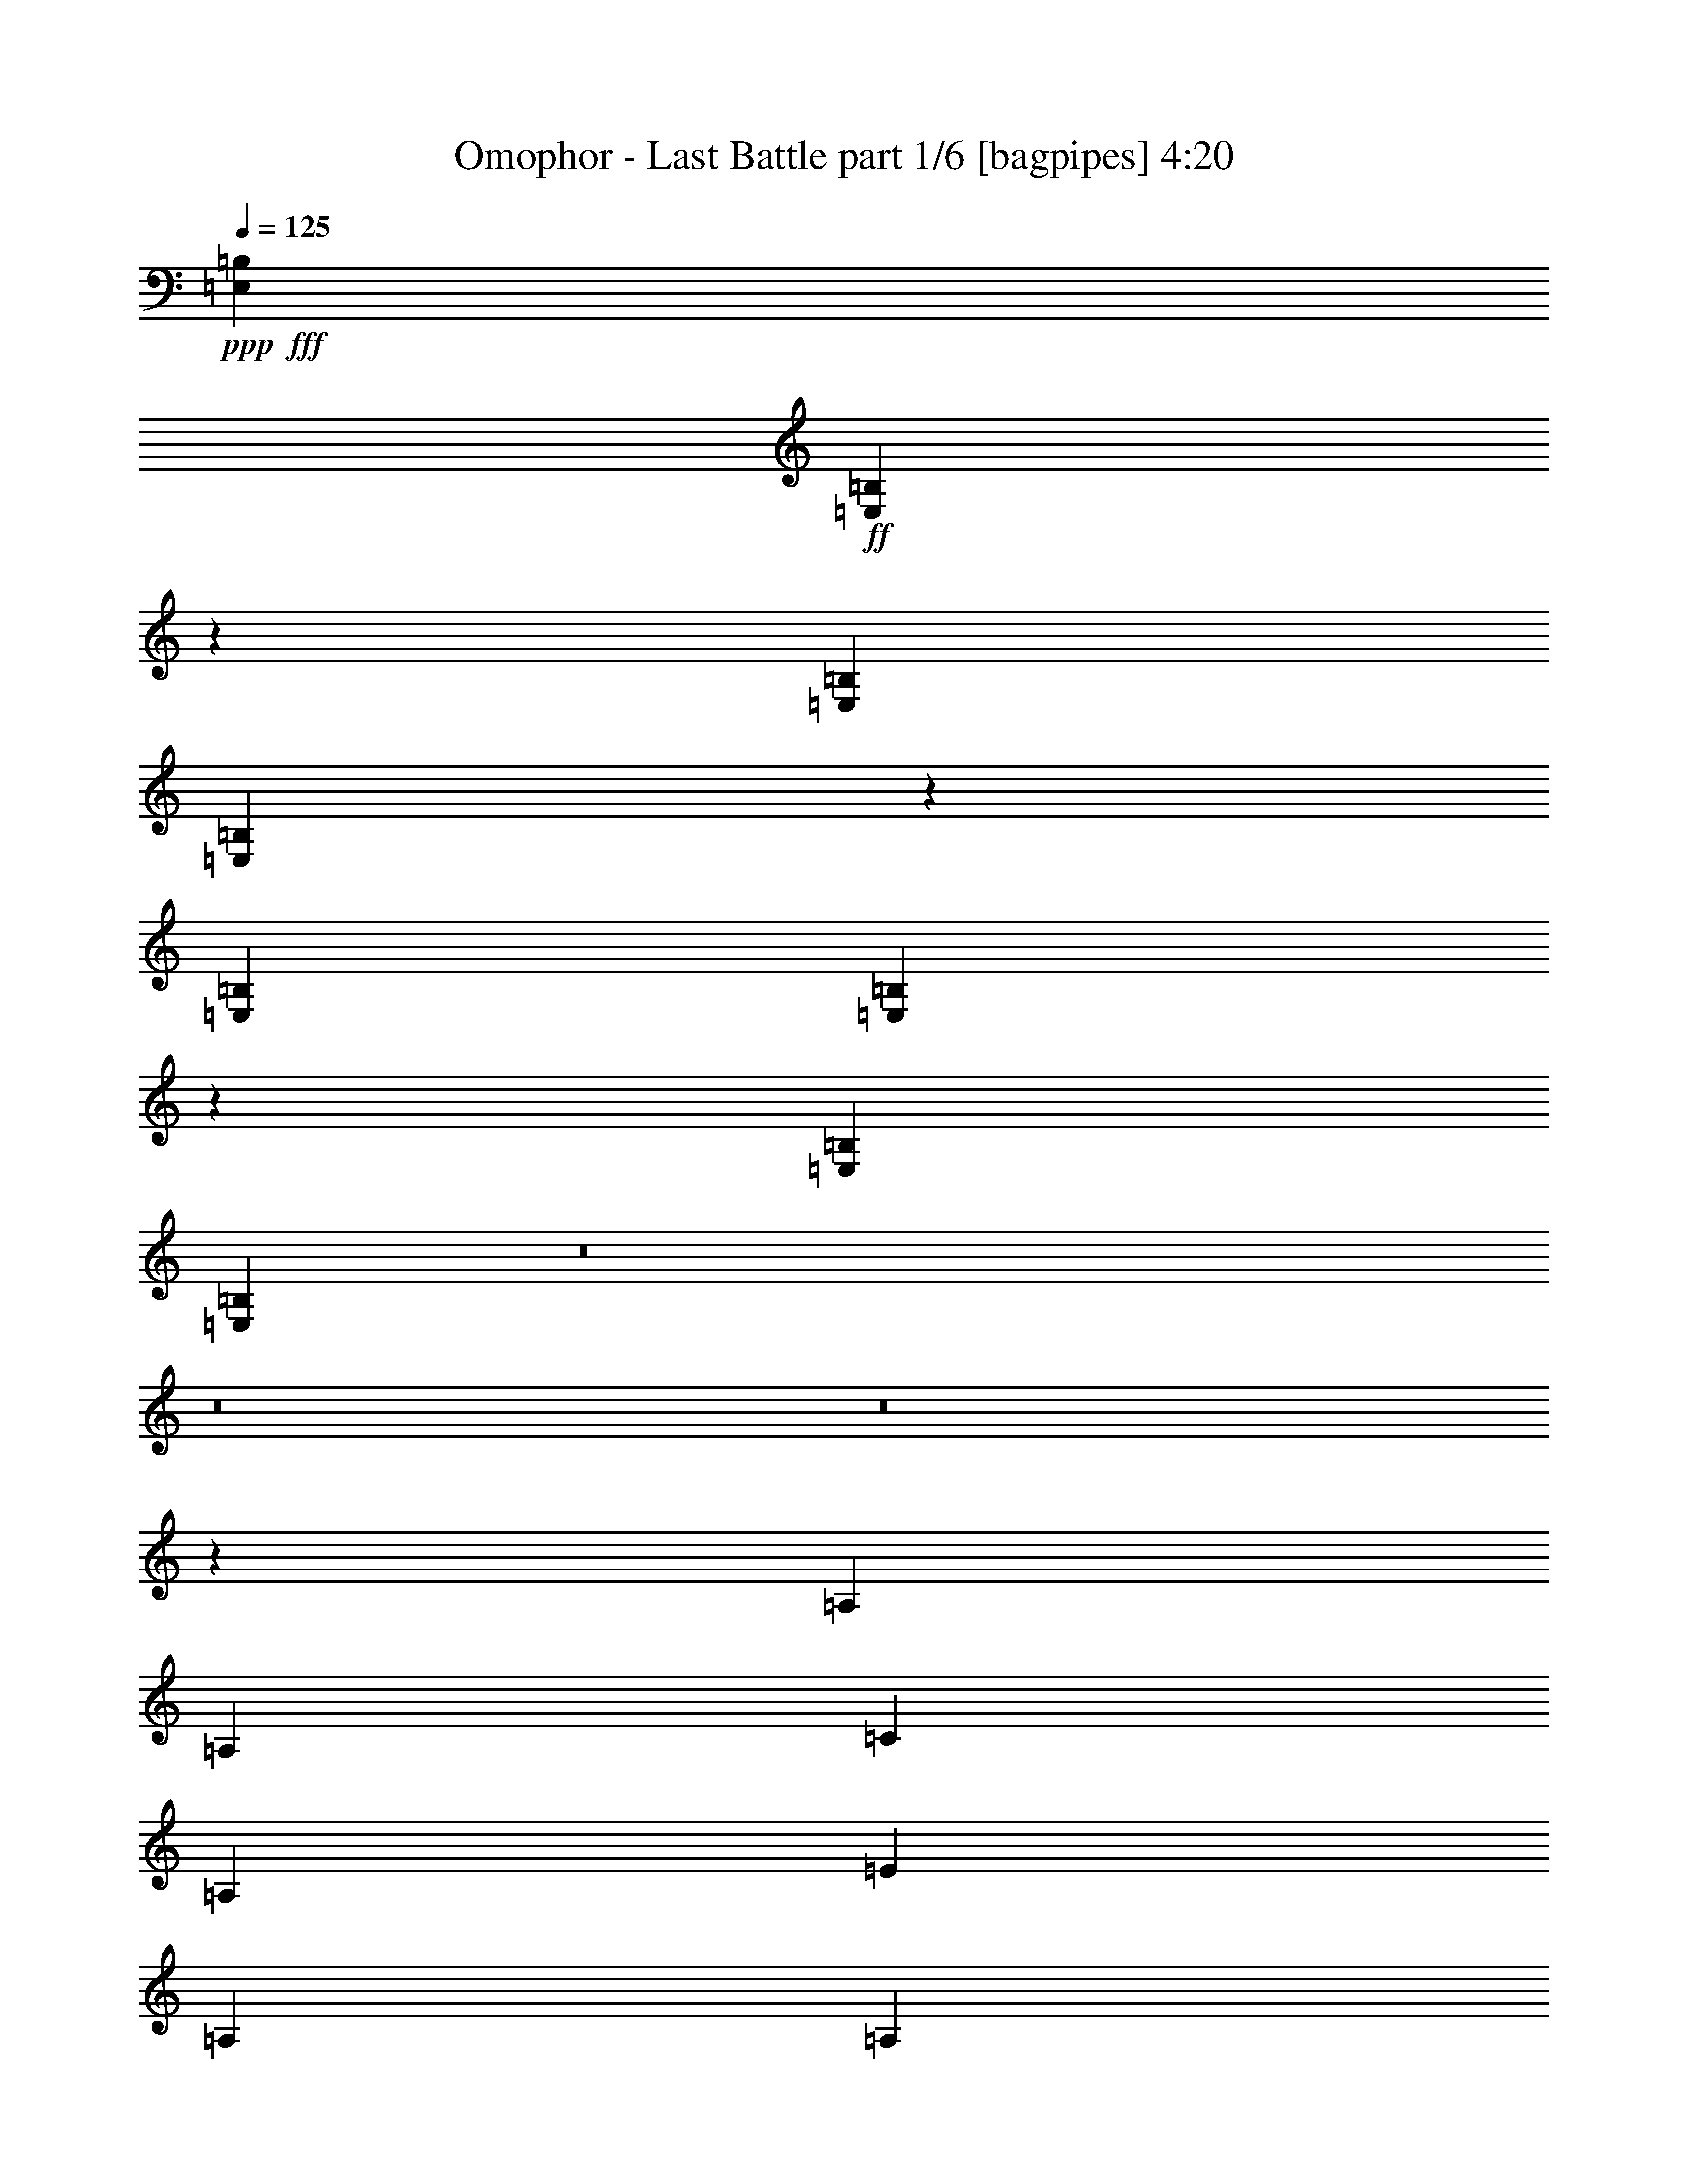 % Produced with Bruzo's Transcoding Environment
% Transcribed by  Bruzo

X:1
T:  Omophor - Last Battle part 1/6 [bagpipes] 4:20
Z: Transcribed with BruTE 64
L: 1/4
Q: 125
K: C
+ppp+
+fff+
[=E,6449/20104=B,6449/20104]
+ff+
[=E,14745/40208=B,14745/40208]
z26249/5744
[=E,6449/20104=B,6449/20104]
[=E,14451/40208=B,14451/40208]
z26291/5744
[=E,1011/2872=B,1011/2872]
[=E,1843/5744=B,1843/5744]
z46397/10052
[=E,12897/40208=B,12897/40208]
[=E,1801/5744=B,1801/5744]
z8
z8
z8
z4835/2872
[=A,6449/20104]
[=A,12897/40208]
[=C1011/2872]
[=A,6449/20104]
[=E12897/40208]
[=A,6449/20104]
[=A,1011/2872]
[=D12897/40208]
[=A,6449/20104]
[=F1011/2872]
[=A,12897/40208]
[=A,6449/20104]
[=D12897/40208]
[=A,1011/2872]
[=E6449/20104]
[=A,12897/40208]
[=A,6449/20104]
[=A,1011/2872]
[=C12897/40208]
[=A,6449/20104]
[=E12897/40208]
[=A,1011/2872]
[=A,6449/20104]
[=D12897/40208]
[=A,6449/20104]
[=F1011/2872]
[=A,12897/40208]
[=A,6449/20104]
[=C1011/2872]
[=A,12897/40208]
[=B,6449/20104]
[=A,12897/40208]
[=A,1011/2872]
[=A,6449/20104]
[=C12897/40208]
[=A,6449/20104]
[=E1011/2872]
[=A,12897/40208]
[=A,6449/20104]
[=D12897/40208]
[=A,1011/2872]
[=F6449/20104]
[=A,12897/40208]
[=A,1011/2872]
[=D6449/20104]
[=A,12897/40208]
[=E6449/20104]
[=A,1011/2872]
[=A,12897/40208]
[=A,6449/20104]
[=C12897/40208]
[=A,1011/2872]
[=E6449/20104]
[=A,12897/40208]
[=A,6449/20104]
[=G1011/2872]
[=A,12897/40208]
[=F6449/20104]
[=A,12897/40208]
[=A,1011/2872]
[=E6449/20104]
[=A,12897/40208]
[=D1011/2872]
[=A,6449/20104]
[=A,12897/40208]
[=A,6449/20104]
[=C1011/2872]
[=A,12897/40208]
[=E6449/20104]
[=A,12897/40208]
[=A,1011/2872]
[=D6449/20104]
[=A,12897/40208]
[=F6449/20104]
[=A,1011/2872]
[=A,12897/40208]
[=D6449/20104]
[=A,1011/2872]
[=E12897/40208]
[=A,6449/20104]
[=A,12897/40208]
[=A,1011/2872]
[=C6449/20104]
[=A,12897/40208]
[=E6449/20104]
[=A,1011/2872]
[=A,12897/40208]
[=D6449/20104]
[=A,12897/40208]
[=F1011/2872]
[=A,6449/20104]
[=A,12897/40208]
[=C6449/20104]
[=A,1011/2872]
[=B,12897/40208]
[=A,6449/20104]
[=A,1011/2872]
[=A,12897/40208]
[=C6449/20104]
[=A,12897/40208]
[=E1011/2872]
[=A,6449/20104]
[=A,12897/40208]
[=D6449/20104]
[=A,1011/2872]
[=F12897/40208]
[=A,6449/20104]
[=A,12897/40208]
[=D1011/2872]
[=A,6449/20104]
[=E12897/40208]
[=A,1011/2872]
[=A,6449/20104]
[=A,12897/40208]
[=C6449/20104]
[=A,1011/2872]
[=E12897/40208]
[=A,6449/20104]
[=A,12897/40208]
[=G1011/2872]
[=A,6449/20104]
[=F12897/40208]
[=A,6449/20104]
[=A,1011/2872]
[=E12897/40208]
[=A,6449/20104]
[=D12897/40208]
[=A,517/1436]
z8
z8
z203151/40208
[=A,12897/40208]
[=A,6449/20104]
[=C12897/40208]
[=A,1011/2872]
[=E6449/20104]
[=A,12897/40208]
[=A,1011/2872]
[=D6449/20104]
[=A,12897/40208]
[=F6449/20104]
[=A,1011/2872]
[=A,12897/40208]
[=D6449/20104]
[=A,12897/40208]
[=E1011/2872]
[=A,6449/20104]
[=A,12897/40208]
[=A,6449/20104]
[=C1011/2872]
[=A,12897/40208]
[=E6449/20104]
[=A,1011/2872]
[=A,12897/40208]
[=D6449/20104]
[=A,12897/40208]
[=F1011/2872]
[=A,6449/20104]
[=A,12897/40208]
[=C6449/20104]
[=A,1011/2872]
[=B,12897/40208]
[=A,6449/20104]
[=A,12897/40208]
[=A,1011/2872]
[=C6449/20104]
[=A,12897/40208]
[=E6449/20104]
[=A,1011/2872]
[=A,12897/40208]
[=D6449/20104]
[=A,1011/2872]
[=F12897/40208]
[=A,6449/20104]
[=A,12897/40208]
[=D1011/2872]
[=A,6449/20104]
[=E12897/40208]
[=A,6449/20104]
[=A,1011/2872]
[=A,12897/40208]
[=C6449/20104]
[=A,12897/40208]
[=E1011/2872]
[=A,6449/20104]
[=A,12897/40208]
[=G6449/20104]
[=A,1011/2872]
[=F12897/40208]
[=A,6449/20104]
[=A,1011/2872]
[=E12897/40208]
[=A,6449/20104]
[=D12897/40208]
[=A,1011/2872]
[=A,6449/20104]
[=A,12897/40208]
[=C6449/20104]
[=A,1011/2872]
[=E12897/40208]
[=A,6449/20104]
[=A,12897/40208]
[=D1011/2872]
[=A,6449/20104]
[=F12897/40208]
[=A,1011/2872]
[=A,6449/20104]
[=D12897/40208]
[=A,6449/20104]
[=E1011/2872]
[=A,12897/40208]
[=A,6449/20104]
[=A,12897/40208]
[=C1011/2872]
[=A,6449/20104]
[=E12897/40208]
[=A,6449/20104]
[=A,1011/2872]
[=D12897/40208]
[=A,6449/20104]
[=F12897/40208]
[=A,1011/2872]
[=A,6449/20104]
[=C12897/40208]
[=A,1011/2872]
[=B,6449/20104]
[=A,12897/40208]
[=A,6449/20104]
[=A,1011/2872]
[=C12897/40208]
[=A,6449/20104]
[=E12897/40208]
[=A,1011/2872]
[=A,6449/20104]
[=D12897/40208]
[=A,6449/20104]
[=F1011/2872]
[=A,12897/40208]
[=A,6449/20104]
[=D1011/2872]
[=A,12897/40208]
[=E6449/20104]
[=A,12897/40208]
[=A,1011/2872]
[=A,6449/20104]
[=C12897/40208]
[=A,6449/20104]
[=E1011/2872]
[=A,12897/40208]
[=A,6449/20104]
[=G12897/40208]
[=A,1011/2872]
[=F6449/20104]
[=A,12897/40208]
[=A,6449/20104]
[=E1011/2872]
[=A,12897/40208]
[=D6449/20104]
[=A,1011/2872]
[=B12897/40208]
[=c6449/20104]
[=A12897/40208]
[=B1011/2872]
[=c6449/20104]
[=A12897/40208]
[=B6449/20104]
[=G1011/2872]
[=G12897/40208]
[=A6449/20104]
[^F12897/40208]
[=G1011/2872]
[=A6449/20104]
[^F12897/40208]
[=G1011/2872]
[=A6449/20104]
[=A12897/40208]
[=B6449/20104]
[=G1011/2872]
[=A12897/40208]
[=B6449/20104]
[=G12897/40208]
[=A1011/2872]
[=G6449/20104]
[=A12897/40208]
[=B6449/20104]
[=G1011/2872]
[=A12897/40208]
[=B6449/20104]
[=G12897/40208]
[^F6763/10052]
[=B12897/40208]
[=c1011/2872]
[=A6449/20104]
[=B12897/40208]
[=c6449/20104]
[=A1011/2872]
[=B12897/40208]
[=G6449/20104]
[^F12897/40208]
[=G1011/2872]
[=A6449/20104]
[^F12897/40208]
[=G6449/20104]
[=A1011/2872]
[^F12897/40208]
[=G6449/20104]
[=G1011/2872]
[=A12897/40208]
[=B6449/20104]
[=G12897/40208]
[=A1011/2872]
[=B6449/20104]
[=G12897/40208]
[=A6449/20104]
[=B1011/2872]
[=G12897/40208]
[=A6449/20104]
[=B12897/40208]
[=G1011/2872]
[=A6449/20104]
[=B3685/5744]
[=B1011/2872]
[=c12897/40208]
[=A6449/20104]
[=B1011/2872]
[=c12897/40208]
[=A6449/20104]
[=B12897/40208]
[=G1011/2872]
[=G6449/20104]
[=A12897/40208]
[^F6449/20104]
[=G1011/2872]
[=A12897/40208]
[^F6449/20104]
[=G12897/40208]
[=A1011/2872]
[=A6449/20104]
[=B12897/40208]
[=G1011/2872]
[=A6449/20104]
[=B12897/40208]
[=G6449/20104]
[=A1011/2872]
[=G12897/40208]
[=A6449/20104]
[=B12897/40208]
[=G1011/2872]
[=A6449/20104]
[=B12897/40208]
[=G6449/20104]
[^F27051/40208]
[=B6449/20104]
[=c12897/40208]
[=A1011/2872]
[=B6449/20104]
[=c12897/40208]
[=A1011/2872]
[=B6449/20104]
[=G12897/40208]
[^F6449/20104]
[=G1011/2872]
[=A12897/40208]
[^F6449/20104]
[=G12897/40208]
[=A1011/2872]
[^F6449/20104]
[=G12897/40208]
[=G6449/20104]
[=A1011/2872]
[=B12897/40208]
[=G6449/20104]
[=A1011/2872]
[=B12897/40208]
[=G6449/20104]
[=A12897/40208]
[=B1011/2872]
[=G6449/20104]
[=A12897/40208]
[=B6449/20104]
[=G1011/2872]
[=A12897/40208]
[=B3609/5744]
z8
z8
z204005/40208
[=E,1011/2872=A,1011/2872]
[=E,13037/40208=A,13037/40208]
z26493/5744
[=E,6449/20104=A,6449/20104]
[=E,12743/40208=A,12743/40208]
z26535/5744
[=E,15099/5744=A,15099/5744]
[=D,15099/5744=G,15099/5744]
[=D,15099/5744^F,15099/5744]
[=D,52847/40208=A,52847/40208=D52847/40208]
[=E,26423/20104=B,26423/20104=E26423/20104]
[=A,1011/5744]
[=A,1011/5744]
[=A,5821/40208]
[=A,1011/5744]
[=A,1455/10052]
[=A,1011/5744]
[=A,1011/5744]
[=A,5821/40208]
[=A,1011/5744]
[=A,1011/5744]
[=A,1455/10052]
[=A,1011/5744]
[=A,1011/5744]
[=A,5821/40208]
[=A,1011/5744]
[=A,1455/10052]
[=G,1011/5744]
[=G,1011/5744]
[=G,5821/40208]
[=G,1011/5744]
[=G,1011/5744]
[=G,1455/10052]
[=G,1011/5744]
[=G,5821/40208]
[=G,1011/5744]
[=G,1011/5744]
[=G,1455/10052]
[=G,1011/5744]
[=G,1011/5744]
[=G,5821/40208]
[=G,1011/5744]
[=G,1011/5744]
[^F,1455/10052]
[^F,1011/5744]
[^F,5821/40208]
[^F,1011/5744]
[^F,1011/5744]
[^F,1455/10052]
[^F,1011/5744]
[^F,1011/5744]
[^F,5821/40208]
[^F,1011/5744]
[^F,1455/10052]
[^F,1011/5744]
[^F,1011/5744]
[^F,5821/40208]
[^F,1011/5744]
[^F,1011/5744]
[=D,1455/10052]
[=D,1011/5744]
[=D,1011/5744]
[=D,5821/40208]
[=D,1011/5744]
[=D,1455/10052]
[=D,1011/5744]
[=D,1011/5744]
[=E,5821/40208]
[=E,1011/5744]
[=E,1011/5744]
[=E,1455/10052]
[=E,1011/5744]
[=E,5821/40208]
[=E,1011/5744]
[=E,1011/5744]
[=A,1455/10052]
[=A,1011/5744]
[=A,1011/5744]
[=A,5821/40208]
[=A,1011/5744]
[=A,1011/5744]
[=A,1455/10052]
[=A,1011/5744]
[=A,5821/40208]
[=A,1011/5744]
[=A,1011/5744]
[=A,1455/10052]
[=A,1011/5744]
[=A,1011/5744]
[=A,5821/40208]
[=A,1011/5744]
[=G,1011/5744]
[=G,1455/10052]
[=G,1011/5744]
[=G,5821/40208]
[=G,1011/5744]
[=G,1011/5744]
[=G,1455/10052]
[=G,1011/5744]
[=G,1011/5744]
[=G,5821/40208]
[=G,1011/5744]
[=G,1455/10052]
[=G,1011/5744]
[=G,1011/5744]
[=G,5821/40208]
[=G,1011/5744]
[^F,1011/5744]
[^F,1455/10052]
[^F,1011/5744]
[^F,1011/5744]
[^F,5821/40208]
[^F,1011/5744]
[^F,1455/10052]
[^F,1011/5744]
[^F,1011/5744]
[^F,5821/40208]
[^F,1011/5744]
[^F,1011/5744]
[^F,1455/10052]
[^F,1011/5744]
[^F,5821/40208]
[^F,1011/5744]
[=D,1011/5744]
[=D,1455/10052]
[=D,1011/5744]
[=D,1011/5744]
[=D,5821/40208]
[=D,1011/5744]
[=D,1011/5744]
[=D,1455/10052]
[=E,1011/5744]
[=E,5821/40208]
[=E,1011/5744]
[=E,1011/5744]
[=E,1455/10052]
[=E,1011/5744]
[=E,1011/5744]
[=E,5821/40208]
[=A,1011/5744]
[=A,1455/10052]
[=A,1011/5744]
[=A,1011/5744]
[=A,5821/40208]
[=A,1011/5744]
[=A,1011/5744]
[=A,1455/10052]
[=A,1011/5744]
[=A,1011/5744]
[=A,5821/40208]
[=A,1011/5744]
[=A,1455/10052]
[=A,1011/5744]
[=A,1011/5744]
[=A,5821/40208]
[=G,1011/5744]
[=G,1011/5744]
[=G,1455/10052]
[=G,1011/5744]
[=G,1011/5744]
[=G,5821/40208]
[=G,1011/5744]
[=G,1455/10052]
[=G,1011/5744]
[=G,1011/5744]
[=G,5821/40208]
[=G,1011/5744]
[=G,1011/5744]
[=G,1455/10052]
[=G,1011/5744]
[=G,5821/40208]
[^F,1011/5744]
[^F,1011/5744]
[^F,1455/10052]
[^F,1011/5744]
[^F,1011/5744]
[^F,5821/40208]
[^F,1011/5744]
[^F,1011/5744]
[^F,1455/10052]
[^F,1011/5744]
[^F,5821/40208]
[^F,1011/5744]
[^F,1011/5744]
[^F,1455/10052]
[^F,1011/5744]
[^F,1011/5744]
[=D,5821/40208]
[=D,1011/5744]
[=D,1455/10052]
[=D,1011/5744]
[=D,1011/5744]
[=D,5821/40208]
[=D,1011/5744]
[=D,1011/5744]
[=E,1455/10052]
[=E,1011/5744]
[=E,1011/5744]
[=E,5821/40208]
[=E,1011/5744]
[=E,1455/10052]
[=E,1011/5744]
[=E,1011/5744]
[=A,5821/40208]
[=A,1011/5744]
[=A,1011/5744]
[=A,1455/10052]
[=A,1011/5744]
[=A,5821/40208]
[=A,1011/5744]
[=A,1011/5744]
[=A,1455/10052]
[=A,1011/5744]
[=A,1011/5744]
[=A,5821/40208]
[=A,1011/5744]
[=A,1011/5744]
[=A,1455/10052]
[=A,1011/5744]
[=G,5821/40208]
[=G,1011/5744]
[=G,1011/5744]
[=G,1455/10052]
[=G,1011/5744]
[=G,1011/5744]
[=G,5821/40208]
[=G,1011/5744]
[=G,1011/5744]
[=G,1455/10052]
[=G,1011/5744]
[=G,5821/40208]
[=G,1011/5744]
[=G,1011/5744]
[=G,1455/10052]
[=G,1011/5744]
[^F,1011/5744]
[^F,5821/40208]
[^F,1011/5744]
[^F,1455/10052]
[^F,1011/5744]
[^F,1011/5744]
[^F,5821/40208]
[^F,1011/5744]
[^F,1011/5744]
[^F,1455/10052]
[^F,1011/5744]
[^F,1011/5744]
[^F,5821/40208]
[^F,1011/5744]
[^F,1455/10052]
[^F,1011/5744]
[=D,1011/5744]
[=D,5821/40208]
[=D,1011/5744]
[=D,1011/5744]
[=D,1455/10052]
[=D,1011/5744]
[=D,5821/40208]
[=D,1011/5744]
[=E,1011/5744]
[=E,1455/10052]
[=E,1011/5744]
[=E,1011/5744]
[=E,5821/40208]
[=E,1011/5744]
[=E,1011/5744]
[=E,1455/10052]
[=A,1011/5744]
[=A,5821/40208]
[=A,1011/5744]
[=A,1011/5744]
[=A,1455/10052]
[=A,1011/5744]
[=A,1011/5744]
[=A,5821/40208]
[=A,1011/5744]
[=A,1455/10052]
[=A,1011/5744]
[=A,1011/5744]
[=A,5821/40208]
[=A,1011/5744]
[=A,1011/5744]
[=A,1455/10052]
[=G,1011/5744]
[=G,1011/5744]
[=G,5821/40208]
[=G,1011/5744]
[=G,1455/10052]
[=G,1011/5744]
[=G,1011/5744]
[=G,5821/40208]
[=G,1011/5744]
[=G,1011/5744]
[=G,1455/10052]
[=G,1011/5744]
[=G,1011/5744]
[=G,5821/40208]
[=G,1011/5744]
[=G,1455/10052]
[^F,1011/5744]
[^F,1011/5744]
[^F,5821/40208]
[^F,1011/5744]
[^F,1011/5744]
[^F,1455/10052]
[^F,1011/5744]
[^F,5821/40208]
[^F,1011/5744]
[^F,1011/5744]
[^F,1455/10052]
[^F,1011/5744]
[^F,1011/5744]
[^F,5821/40208]
[^F,1011/5744]
[^F,1011/5744]
[=D,1455/10052]
[=D,1011/5744]
[=D,5821/40208]
[=D,1011/5744]
[=D,1011/5744]
[=D,1455/10052]
[=D,1011/5744]
[=D,1011/5744]
[=E,5821/40208]
[=E,1011/5744]
[=E,1455/10052]
[=E,1011/5744]
[=E,1011/5744]
[=E,5821/40208]
[=E,1011/5744]
[=E,1011/5744]
[=A,1455/10052]
[=A,1011/5744]
[=A,1011/5744]
[=A,5821/40208]
[=A,1011/5744]
[=A,1455/10052]
[=A,1011/5744]
[=A,1011/5744]
[=A,5821/40208]
[=A,1011/5744]
[=A,1011/5744]
[=A,1455/10052]
[=A,1011/5744]
[=A,5821/40208]
[=A,1011/5744]
[=A,1011/5744]
[=G,1455/10052]
[=G,1011/5744]
[=G,1011/5744]
[=G,5821/40208]
[=G,1011/5744]
[=G,1011/5744]
[=G,1455/10052]
[=G,1011/5744]
[=G,5821/40208]
[=G,1011/5744]
[=G,1011/5744]
[=G,1455/10052]
[=G,1011/5744]
[=G,1011/5744]
[=G,5821/40208]
[=G,1011/5744]
[^F,1011/5744]
[^F,1455/10052]
[^F,1011/5744]
[^F,5821/40208]
[^F,1011/5744]
[^F,1011/5744]
[^F,1455/10052]
[^F,1011/5744]
[^F,1011/5744]
[^F,5821/40208]
[^F,1011/5744]
[^F,1455/10052]
[^F,1011/5744]
[^F,1011/5744]
[^F,5821/40208]
[^F,1011/5744]
[=D,1011/5744]
[=D,1455/10052]
[=D,1011/5744]
[=D,1011/5744]
[=D,5821/40208]
[=D,1011/5744]
[=D,1455/10052]
[=D,1011/5744]
[=E,1011/5744]
[=E,5821/40208]
[=E,1011/5744]
[=E,1011/5744]
[=E,1455/10052]
[=E,1011/5744]
[=E,5821/40208]
[=E,1011/5744]
[=B12897/40208]
[=c1011/2872]
[=A6449/20104]
[=B12897/40208]
[=c6449/20104]
[=A1011/2872]
[=B12897/40208]
[=G6449/20104]
[=G12897/40208]
[=A1011/2872]
[^F6449/20104]
[=G12897/40208]
[=A1011/2872]
[^F6449/20104]
[=G12897/40208]
[=A6449/20104]
[=A1011/2872]
[=B12897/40208]
[=G6449/20104]
[=A12897/40208]
[=B1011/2872]
[=G6449/20104]
[=A12897/40208]
[=G6449/20104]
[=A1011/2872]
[=B12897/40208]
[=G6449/20104]
[=A1011/2872]
[=B12897/40208]
[=G6449/20104]
[^F27051/40208]
[=B6449/20104]
[=c12897/40208]
[=A6449/20104]
[=B1011/2872]
[=c12897/40208]
[=A6449/20104]
[=B12897/40208]
[=G1011/2872]
[^F6449/20104]
[=G12897/40208]
[=A6449/20104]
[^F1011/2872]
[=G12897/40208]
[=A6449/20104]
[^F1011/2872]
[=G12897/40208]
[=G6449/20104]
[=A12897/40208]
[=B1011/2872]
[=G6449/20104]
[=A12897/40208]
[=B6449/20104]
[=G1011/2872]
[=A12897/40208]
[=B6449/20104]
[=G12897/40208]
[=A1011/2872]
[=B6449/20104]
[=G12897/40208]
[=A1011/2872]
[=B3685/5744]
[=B6449/20104]
[=c1011/2872]
[=A12897/40208]
[=B6449/20104]
[=c12897/40208]
[=A1011/2872]
[=B6449/20104]
[=G12897/40208]
[=G6449/20104]
[=A1011/2872]
[^F12897/40208]
[=G6449/20104]
[=A12897/40208]
[^F1011/2872]
[=G6449/20104]
[=A12897/40208]
[=A1011/2872]
[=B6449/20104]
[=G12897/40208]
[=A6449/20104]
[=B1011/2872]
[=G12897/40208]
[=A6449/20104]
[=G12897/40208]
[=A1011/2872]
[=B6449/20104]
[=G12897/40208]
[=A6449/20104]
[=B1011/2872]
[=G12897/40208]
[^F6763/10052]
[=B12897/40208]
[=c6449/20104]
[=A12897/40208]
[=B1011/2872]
[=c6449/20104]
[=A12897/40208]
[=B6449/20104]
[=G1011/2872]
[^F12897/40208]
[=G6449/20104]
[=A12897/40208]
[^F1011/2872]
[=G6449/20104]
[=A12897/40208]
[^F6449/20104]
[=G1011/2872]
[=G12897/40208]
[=A6449/20104]
[=B1011/2872]
[=G12897/40208]
[=A6449/20104]
[=B12897/40208]
[=G1011/2872]
[=A6449/20104]
[=B12897/40208]
[=G6449/20104]
[=A1011/2872]
[=B12897/40208]
[=G6449/20104]
[=A12897/40208]
[=B3869/5744]
z8
z8
z8
z8
z8
z8
z8
z8
z8
z2496/359
[=E,1011/2872=B,1011/2872]
[=E,115/359=B,115/359]
z185609/40208
[=E,12897/40208=B,12897/40208]
[=E,899/2872=B,899/2872]
z185903/40208
[=E,12897/40208=B,12897/40208]
[=E,439/1436=B,439/1436]
z186197/40208
[=E,12897/40208=B,12897/40208]
[=E,2073/5744=B,2073/5744]
z8
z8
z8
z4699/2872
[=B1011/2872]
[=c6449/20104]
[=A12897/40208]
[=B6449/20104]
[=c1011/2872]
[=A12897/40208]
[=B6449/20104]
[=G12897/40208]
[=G1011/2872]
[=A6449/20104]
[^F12897/40208]
[=G1011/2872]
[=A6449/20104]
[^F12897/40208]
[=G6449/20104]
[=A1011/2872]
[=A12897/40208]
[=B6449/20104]
[=G12897/40208]
[=A1011/2872]
[=B6449/20104]
[=G12897/40208]
[=A6449/20104]
[=G1011/2872]
[=A12897/40208]
[=B6449/20104]
[=G1011/2872]
[=A12897/40208]
[=B6449/20104]
[=G12897/40208]
[^F6763/10052]
[=B12897/40208]
[=c6449/20104]
[=A1011/2872]
[=B12897/40208]
[=c6449/20104]
[=A12897/40208]
[=B1011/2872]
[=G6449/20104]
[^F12897/40208]
[=G6449/20104]
[=A1011/2872]
[^F12897/40208]
[=G6449/20104]
[=A1011/2872]
[^F12897/40208]
[=G6449/20104]
[=G12897/40208]
[=A1011/2872]
[=B6449/20104]
[=G12897/40208]
[=A6449/20104]
[=B1011/2872]
[=G12897/40208]
[=A6449/20104]
[=B12897/40208]
[=G1011/2872]
[=A6449/20104]
[=B12897/40208]
[=G6449/20104]
[=A1011/2872]
[=B3685/5744]
[=B1011/2872]
[=c12897/40208]
[=A6449/20104]
[=B12897/40208]
[=c1011/2872]
[=A6449/20104]
[=B12897/40208]
[=G6449/20104]
[=G1011/2872]
[=A12897/40208]
[^F6449/20104]
[=G12897/40208]
[=A1011/2872]
[^F6449/20104]
[=G12897/40208]
[=A1011/2872]
[=A6449/20104]
[=B12897/40208]
[=G6449/20104]
[=A1011/2872]
[=B12897/40208]
[=G6449/20104]
[=A12897/40208]
[=G1011/2872]
[=A6449/20104]
[=B12897/40208]
[=G6449/20104]
[=A1011/2872]
[=B12897/40208]
[=G6449/20104]
[^F27051/40208]
[=B6449/20104]
[=c12897/40208]
[=A1011/2872]
[=B6449/20104]
[=c12897/40208]
[=A6449/20104]
[=B1011/2872]
[=G12897/40208]
[^F6449/20104]
[=G12897/40208]
[=A1011/2872]
[^F6449/20104]
[=G12897/40208]
[=A6449/20104]
[^F1011/2872]
[=G12897/40208]
[=G6449/20104]
[=A1011/2872]
[=B12897/40208]
[=G6449/20104]
[=A12897/40208]
[=B1011/2872]
[=G6449/20104]
[=A12897/40208]
[=B6449/20104]
[=G1011/2872]
[=A12897/40208]
[=B6449/20104]
[=G12897/40208]
[=A1011/2872]
[=B911/1436]
z8
z8
z8
z8
z8
z8
z3/8

X:2
T:  Omophor - Last Battle part 2/6 [horn] 4:20
Z: Transcribed with BruTE 30
L: 1/4
Q: 125
K: C
+ppp+
z8
z8
z203473/40208
+fff+
[=E,52813/20104=B,52813/20104=E52813/20104]
z6610/2513
+ff+
[=E,26333/10052=B,26333/10052=E26333/10052]
z53027/20104
[=E,107551/40208=B,107551/40208=E107551/40208]
z15013/5744
[=E,15143/5744=B,15143/5744=E15143/5744]
z15055/5744
[=A,15099/5744=E15099/5744=A15099/5744]
[=G,15099/5744=D15099/5744=G15099/5744]
[=F,15099/5744=C15099/5744=F15099/5744]
[=E,15099/5744=B,15099/5744=E15099/5744]
[=A,15099/5744=E15099/5744=A15099/5744]
[=G,53475/20104=D53475/20104=G53475/20104]
[=F,15099/5744=C15099/5744=F15099/5744]
[=E,15099/5744=B,15099/5744=E15099/5744]
[=A,15099/5744=E15099/5744=A15099/5744]
[=G,15099/5744=D15099/5744=G15099/5744]
[=F,15099/5744=C15099/5744=F15099/5744]
[=E,15099/5744=B,15099/5744=E15099/5744]
[=A,15099/5744=E15099/5744=A15099/5744]
[=G,106949/40208=D106949/40208=G106949/40208]
[=F,15099/5744=C15099/5744=F15099/5744]
[=E,15145/5744=B,15145/5744=E15145/5744]
z8
z8
z203151/40208
[=A,15099/5744=E15099/5744=A15099/5744]
[=G,15099/5744=D15099/5744=G15099/5744]
[=F,15099/5744=C15099/5744=F15099/5744]
[=E,15099/5744=B,15099/5744=E15099/5744]
[=A,15099/5744=E15099/5744=A15099/5744]
[=G,15099/5744=D15099/5744=G15099/5744]
[=F,15099/5744=C15099/5744=F15099/5744]
[=E,106949/40208=B,106949/40208=E106949/40208]
[=A,15099/5744=E15099/5744=A15099/5744]
[=G,15099/5744=D15099/5744=G15099/5744]
[=F,15099/5744=C15099/5744=F15099/5744]
[=E,15099/5744=B,15099/5744=E15099/5744]
[=A,15099/5744=E15099/5744=A15099/5744]
[=G,15099/5744=D15099/5744=G15099/5744]
[=F,15099/5744=C15099/5744=F15099/5744]
[=E,53475/20104=B,53475/20104=E53475/20104]
[=A,15099/5744=E15099/5744=A15099/5744=e15099/5744]
[=D15099/5744=A15099/5744=d15099/5744^f15099/5744]
[=G,26423/20104=D26423/20104=G26423/20104]
[^F,52847/40208=D52847/40208^F52847/40208]
[=E,15099/5744=E15099/5744=B15099/5744=e15099/5744]
[=A,15099/5744=E15099/5744=A15099/5744=e15099/5744]
[=D15099/5744=A15099/5744=d15099/5744^f15099/5744]
[=E,15099/5744=E15099/5744=B15099/5744=e15099/5744]
[=G,15099/5744=D15099/5744=G15099/5744=B15099/5744]
[=A,106949/40208=E106949/40208=A106949/40208=e106949/40208]
[=D15099/5744=A15099/5744=d15099/5744^f15099/5744]
[=G,52847/40208=D52847/40208=G52847/40208]
[^F,26423/20104=D26423/20104^F26423/20104]
[=E,15099/5744=E15099/5744=B15099/5744=e15099/5744]
[=A,15099/5744=E15099/5744=A15099/5744=e15099/5744]
[=D15099/5744=A15099/5744=d15099/5744^f15099/5744]
[=E,15099/5744=E15099/5744=B15099/5744=e15099/5744]
[=E,52847/40208=G,52847/40208]
[=E,26157/20104=G,26157/20104]
z8
z8
z8
z43767/5744
[=A,15099/5744=E15099/5744=A15099/5744]
[=G,15099/5744=D15099/5744=G15099/5744]
[^F,15099/5744=D15099/5744^F15099/5744]
[=D52847/40208=A52847/40208=d52847/40208]
[=E26423/20104=B26423/20104=e26423/20104]
[=A,15099/5744=E15099/5744=A15099/5744]
[=G,53475/20104=D53475/20104=G53475/20104]
[^F,15099/5744=D15099/5744^F15099/5744]
[=D26423/20104=A26423/20104=d26423/20104]
[=E52847/40208=B52847/40208=e52847/40208]
[=A,15099/5744=E15099/5744=A15099/5744]
[=G,15099/5744=D15099/5744=G15099/5744]
[^F,15099/5744=D15099/5744^F15099/5744]
[=D26423/20104=A26423/20104=d26423/20104]
[=E52847/40208=B52847/40208=e52847/40208]
[=A,15099/5744=E15099/5744=A15099/5744]
[=G,15099/5744=D15099/5744=G15099/5744]
[^F,106949/40208=D106949/40208^F106949/40208]
[=D52847/40208=A52847/40208=d52847/40208]
[=E26423/20104=B26423/20104=e26423/20104]
[=A,15099/5744=E15099/5744=A15099/5744]
[=G,15099/5744=D15099/5744=G15099/5744]
[^F,15099/5744=D15099/5744^F15099/5744]
[=D52847/40208=A52847/40208=d52847/40208]
[=E26423/20104=B26423/20104=e26423/20104]
[=A,15099/5744=E15099/5744=A15099/5744]
[=G,15099/5744=D15099/5744=G15099/5744]
[^F,53475/20104=D53475/20104^F53475/20104]
[=D26423/20104=A26423/20104=d26423/20104]
[=E52847/40208=B52847/40208=e52847/40208]
[=A,15099/5744=E15099/5744=A15099/5744]
[=G,15099/5744=D15099/5744=G15099/5744]
[^F,15099/5744=D15099/5744^F15099/5744]
[=D26423/20104=A26423/20104=d26423/20104]
[=E52847/40208=B52847/40208=e52847/40208]
[=A,15099/5744=E15099/5744=A15099/5744=e15099/5744]
[=D15099/5744=A15099/5744=d15099/5744^f15099/5744]
[=G,26423/20104=D26423/20104=G26423/20104]
[^F,52847/40208=D52847/40208^F52847/40208]
[=E,106949/40208=E106949/40208=B106949/40208=e106949/40208]
[=A,15099/5744=E15099/5744=A15099/5744=e15099/5744]
[=D15099/5744=A15099/5744=d15099/5744^f15099/5744]
[=E,15099/5744=E15099/5744=B15099/5744=e15099/5744]
[=G,15099/5744=D15099/5744=G15099/5744=B15099/5744]
[=A,15099/5744=E15099/5744=A15099/5744=e15099/5744]
[=D15099/5744=A15099/5744=d15099/5744^f15099/5744]
[=G,52847/40208=D52847/40208=G52847/40208]
[^F,26423/20104=D26423/20104^F26423/20104]
[=E,53475/20104=E53475/20104=B53475/20104=e53475/20104]
[=A,15099/5744=E15099/5744=A15099/5744=e15099/5744]
[=D15099/5744=A15099/5744=d15099/5744^f15099/5744]
[=E,15099/5744=E15099/5744=B15099/5744=e15099/5744]
[=E,26423/20104=G,26423/20104]
[=E,3777/2872=G,3777/2872]
z8
z8
z8
z8
z8
z8
z8
z8
z8
z8
z8
z8
z8
z8
z8
z6167/5744
[=A,15099/5744=E15099/5744=A15099/5744=e15099/5744]
[=D53475/20104=A53475/20104=d53475/20104^f53475/20104]
[=G,26423/20104=D26423/20104=G26423/20104]
[^F,52847/40208=D52847/40208^F52847/40208]
[=E,15099/5744=E15099/5744=B15099/5744=e15099/5744]
[=A,15099/5744=E15099/5744=A15099/5744=e15099/5744]
[=D15099/5744=A15099/5744=d15099/5744^f15099/5744]
[=E,15099/5744=E15099/5744=B15099/5744=e15099/5744]
[=G,15099/5744=D15099/5744=G15099/5744=B15099/5744]
[=A,15099/5744=E15099/5744=A15099/5744=e15099/5744]
[=D106949/40208=A106949/40208=d106949/40208^f106949/40208]
[=G,52847/40208=D52847/40208=G52847/40208]
[^F,26423/20104=D26423/20104^F26423/20104]
[=E,15099/5744=E15099/5744=B15099/5744=e15099/5744]
[=A,15099/5744=E15099/5744=A15099/5744=e15099/5744]
[=D15099/5744=A15099/5744=d15099/5744^f15099/5744]
[=E,15099/5744=E15099/5744=B15099/5744=e15099/5744]
[=E,52847/40208=G,52847/40208]
[=E,52559/40208=G,52559/40208]
z8
z8
z8
z8
z8
z8
z3/8

X:3
T:  Omophor - Last Battle part 3/6 [harp] 4:20
Z: Transcribed with BruTE 90
L: 1/4
Q: 125
K: C
+ppp+
z8
z8
z8
z8
z8
z8
z8
z8
z8
z8
z8
z8
z8
z8
z8
z8
z8
z8
z34413/10052
+fff+
[=e12897/40208=a12897/40208]
[=e6449/20104=a6449/20104]
[=e12897/40208=a12897/40208]
[=e1011/2872=a1011/2872]
[=e6449/20104=a6449/20104]
[=e12897/40208=a12897/40208]
[=e6449/20104=a6449/20104]
[=e1011/2872=a1011/2872]
[=d12897/40208=a12897/40208]
[=d6449/20104=a6449/20104]
[=d12897/40208=a12897/40208]
[=d1011/2872=a1011/2872]
[=d6449/20104=a6449/20104]
[=d12897/40208=a12897/40208]
[=d1011/2872=a1011/2872]
[=d6449/20104=a6449/20104]
[=d12897/40208=g12897/40208]
[=d6449/20104=g6449/20104]
[=d1011/2872=g1011/2872]
[=d12897/40208=g12897/40208]
[=d6449/20104^f6449/20104]
[=d12897/40208^f12897/40208]
[=d1011/2872^f1011/2872]
[=d6449/20104^f6449/20104]
[=e12897/40208=b12897/40208]
[=e6449/20104=b6449/20104]
[=e1011/2872=b1011/2872]
[=e12897/40208=b12897/40208]
[=e6449/20104=b6449/20104]
[=e12897/40208=b12897/40208]
[=e1011/2872=b1011/2872]
[=e6449/20104=b6449/20104]
[=e12897/40208=a12897/40208]
[=e1011/2872=a1011/2872]
[=e6449/20104=a6449/20104]
[=e12897/40208=a12897/40208]
[=e6449/20104=a6449/20104]
[=e1011/2872=a1011/2872]
[=e12897/40208=a12897/40208]
[=e6449/20104=a6449/20104]
[=d12897/40208=a12897/40208]
[=d1011/2872=a1011/2872]
[=d6449/20104=a6449/20104]
[=d12897/40208=a12897/40208]
[=d6449/20104=a6449/20104]
[=d1011/2872=a1011/2872]
[=d12897/40208=a12897/40208]
[=d6449/20104=a6449/20104]
[=e1011/2872=b1011/2872]
[=e12897/40208=b12897/40208]
[=e6449/20104=b6449/20104]
[=e12897/40208=b12897/40208]
[=e1011/2872=b1011/2872]
[=e6449/20104=b6449/20104]
[=e12897/40208=b12897/40208]
[=e6449/20104=b6449/20104]
[=d1011/2872=g1011/2872]
[=d12897/40208=g12897/40208]
[=d6449/20104=g6449/20104]
[=d12897/40208=g12897/40208]
[=d1011/2872=g1011/2872]
[=d6449/20104=g6449/20104]
[=d12897/40208=g12897/40208]
[=d6449/20104=g6449/20104]
[=e1011/2872=a1011/2872]
[=e12897/40208=a12897/40208]
[=e6449/20104=a6449/20104]
[=e1011/2872=a1011/2872]
[=e12897/40208=a12897/40208]
[=e6449/20104=a6449/20104]
[=e12897/40208=a12897/40208]
[=e1011/2872=a1011/2872]
[=d6449/20104=a6449/20104]
[=d12897/40208=a12897/40208]
[=d6449/20104=a6449/20104]
[=d1011/2872=a1011/2872]
[=d12897/40208=a12897/40208]
[=d6449/20104=a6449/20104]
[=d12897/40208=a12897/40208]
[=d1011/2872=a1011/2872]
[=d6449/20104=g6449/20104]
[=d12897/40208=g12897/40208]
[=d1011/2872=g1011/2872]
[=d6449/20104=g6449/20104]
[=d12897/40208^f12897/40208]
[=d6449/20104^f6449/20104]
[=d1011/2872^f1011/2872]
[=d12897/40208^f12897/40208]
[=e6449/20104=b6449/20104]
[=e12897/40208=b12897/40208]
[=e1011/2872=b1011/2872]
[=e6449/20104=b6449/20104]
[=e12897/40208=b12897/40208]
[=e6449/20104=b6449/20104]
[=e1011/2872=b1011/2872]
[=e12897/40208=b12897/40208]
[=e6449/20104=a6449/20104]
[=e12897/40208=a12897/40208]
[=e1011/2872=a1011/2872]
[=e6449/20104=a6449/20104]
[=e12897/40208=a12897/40208]
[=e1011/2872=a1011/2872]
[=e6449/20104=a6449/20104]
[=e12897/40208=a12897/40208]
[=d6449/20104=a6449/20104]
[=d1011/2872=a1011/2872]
[=d12897/40208=a12897/40208]
[=d6449/20104=a6449/20104]
[=d12897/40208=a12897/40208]
[=d1011/2872=a1011/2872]
[=d6449/20104=a6449/20104]
[=d12897/40208=a12897/40208]
[=e6449/20104=b6449/20104]
[=e1011/2872=b1011/2872]
[=e12897/40208=b12897/40208]
[=e6449/20104=b6449/20104]
[=e1011/2872=b1011/2872]
[=e12897/40208=b12897/40208]
[=e6449/20104=b6449/20104]
[=e12897/40208=b12897/40208]
[=e1011/2872=b1011/2872]
[=e6449/20104=b6449/20104]
[=e12897/40208=b12897/40208]
[=e6449/20104=b6449/20104]
[=e1011/2872=b1011/2872]
[=e12897/40208=b12897/40208]
[=e6449/20104=b6449/20104]
[=e12365/40208=b12365/40208]
z8
z8
z8
z8
z8
z8
z8
z8
z73315/40208
[=c'27051/40208]
[=d52847/40208]
[=e3685/5744]
[=b53737/20104]
z939/359
[=d38693/40208]
[=c'5707/5744]
[=b27051/40208]
[=b5707/5744]
[=a38693/40208]
[=g27051/40208]
[=g7545/2872]
z8
z8
z309229/40208
[=e12897/40208=a12897/40208]
[=e1011/2872=a1011/2872]
[=e6449/20104=a6449/20104]
[=e12897/40208=a12897/40208]
[=e6449/20104=a6449/20104]
[=e1011/2872=a1011/2872]
[=e12897/40208=a12897/40208]
[=e6449/20104=a6449/20104]
[=d12897/40208=a12897/40208]
[=d1011/2872=a1011/2872]
[=d6449/20104=a6449/20104]
[=d12897/40208=a12897/40208]
[=d1011/2872=a1011/2872]
[=d6449/20104=a6449/20104]
[=d12897/40208=a12897/40208]
[=d6449/20104=a6449/20104]
[=d1011/2872=g1011/2872]
[=d12897/40208=g12897/40208]
[=d6449/20104=g6449/20104]
[=d12897/40208=g12897/40208]
[=d1011/2872^f1011/2872]
[=d6449/20104^f6449/20104]
[=d12897/40208^f12897/40208]
[=d6449/20104^f6449/20104]
[=e1011/2872=b1011/2872]
[=e12897/40208=b12897/40208]
[=e6449/20104=b6449/20104]
[=e1011/2872=b1011/2872]
[=e12897/40208=b12897/40208]
[=e6449/20104=b6449/20104]
[=e12897/40208=b12897/40208]
[=e1011/2872=b1011/2872]
[=e6449/20104=a6449/20104]
[=e12897/40208=a12897/40208]
[=e6449/20104=a6449/20104]
[=e1011/2872=a1011/2872]
[=e12897/40208=a12897/40208]
[=e6449/20104=a6449/20104]
[=e12897/40208=a12897/40208]
[=e1011/2872=a1011/2872]
[=d6449/20104=a6449/20104]
[=d12897/40208=a12897/40208]
[=d6449/20104=a6449/20104]
[=d1011/2872=a1011/2872]
[=d12897/40208=a12897/40208]
[=d6449/20104=a6449/20104]
[=d1011/2872=a1011/2872]
[=d12897/40208=a12897/40208]
[=e6449/20104=b6449/20104]
[=e12897/40208=b12897/40208]
[=e1011/2872=b1011/2872]
[=e6449/20104=b6449/20104]
[=e12897/40208=b12897/40208]
[=e6449/20104=b6449/20104]
[=e1011/2872=b1011/2872]
[=e12897/40208=b12897/40208]
[=d6449/20104=g6449/20104]
[=d12897/40208=g12897/40208]
[=d1011/2872=g1011/2872]
[=d6449/20104=g6449/20104]
[=d12897/40208=g12897/40208]
[=d1011/2872=g1011/2872]
[=d6449/20104=g6449/20104]
[=d12897/40208=g12897/40208]
[=e6449/20104=a6449/20104]
[=e1011/2872=a1011/2872]
[=e12897/40208=a12897/40208]
[=e6449/20104=a6449/20104]
[=e12897/40208=a12897/40208]
[=e1011/2872=a1011/2872]
[=e6449/20104=a6449/20104]
[=e12897/40208=a12897/40208]
[=d6449/20104=a6449/20104]
[=d1011/2872=a1011/2872]
[=d12897/40208=a12897/40208]
[=d6449/20104=a6449/20104]
[=d12897/40208=a12897/40208]
[=d1011/2872=a1011/2872]
[=d6449/20104=a6449/20104]
[=d12897/40208=a12897/40208]
[=d1011/2872=g1011/2872]
[=d6449/20104=g6449/20104]
[=d12897/40208=g12897/40208]
[=d6449/20104=g6449/20104]
[=d1011/2872^f1011/2872]
[=d12897/40208^f12897/40208]
[=d6449/20104^f6449/20104]
[=d12897/40208^f12897/40208]
[=e1011/2872=b1011/2872]
[=e6449/20104=b6449/20104]
[=e12897/40208=b12897/40208]
[=e6449/20104=b6449/20104]
[=e1011/2872=b1011/2872]
[=e12897/40208=b12897/40208]
[=e6449/20104=b6449/20104]
[=e1011/2872=b1011/2872]
[=e12897/40208=a12897/40208]
[=e6449/20104=a6449/20104]
[=e12897/40208=a12897/40208]
[=e1011/2872=a1011/2872]
[=e6449/20104=a6449/20104]
[=e12897/40208=a12897/40208]
[=e6449/20104=a6449/20104]
[=e1011/2872=a1011/2872]
[=d12897/40208=a12897/40208]
[=d6449/20104=a6449/20104]
[=d12897/40208=a12897/40208]
[=d1011/2872=a1011/2872]
[=d6449/20104=a6449/20104]
[=d12897/40208=a12897/40208]
[=d6449/20104=a6449/20104]
[=d1011/2872=a1011/2872]
[=e12897/40208=b12897/40208]
[=e6449/20104=b6449/20104]
[=e1011/2872=b1011/2872]
[=e12897/40208=b12897/40208]
[=e6449/20104=b6449/20104]
[=e12897/40208=b12897/40208]
[=e1011/2872=b1011/2872]
[=e6449/20104=b6449/20104]
[=e12897/40208=b12897/40208]
[=e6449/20104=b6449/20104]
[=e1011/2872=b1011/2872]
[=e12897/40208=b12897/40208]
[=e6449/20104=b6449/20104]
[=e12897/40208=b12897/40208]
[=e1011/2872=b1011/2872]
[=e1847/5744=b1847/5744]
z8
z8
z8
z8
z8
z8
z8
z8
z8
z8
z8
z8
z8
z8
z8
z6167/5744
[=e1011/2872=a1011/2872]
[=e6449/20104=a6449/20104]
[=e12897/40208=a12897/40208]
[=e6449/20104=a6449/20104]
[=e1011/2872=a1011/2872]
[=e12897/40208=a12897/40208]
[=e6449/20104=a6449/20104]
[=e12897/40208=a12897/40208]
[=d1011/2872=a1011/2872]
[=d6449/20104=a6449/20104]
[=d12897/40208=a12897/40208]
[=d1011/2872=a1011/2872]
[=d6449/20104=a6449/20104]
[=d12897/40208=a12897/40208]
[=d6449/20104=a6449/20104]
[=d1011/2872=a1011/2872]
[=d12897/40208=g12897/40208]
[=d6449/20104=g6449/20104]
[=d12897/40208=g12897/40208]
[=d1011/2872=g1011/2872]
[=d6449/20104^f6449/20104]
[=d12897/40208^f12897/40208]
[=d6449/20104^f6449/20104]
[=d1011/2872^f1011/2872]
[=e12897/40208=b12897/40208]
[=e6449/20104=b6449/20104]
[=e1011/2872=b1011/2872]
[=e12897/40208=b12897/40208]
[=e6449/20104=b6449/20104]
[=e12897/40208=b12897/40208]
[=e1011/2872=b1011/2872]
[=e6449/20104=b6449/20104]
[=e12897/40208=a12897/40208]
[=e6449/20104=a6449/20104]
[=e1011/2872=a1011/2872]
[=e12897/40208=a12897/40208]
[=e6449/20104=a6449/20104]
[=e12897/40208=a12897/40208]
[=e1011/2872=a1011/2872]
[=e6449/20104=a6449/20104]
[=d12897/40208=a12897/40208]
[=d6449/20104=a6449/20104]
[=d1011/2872=a1011/2872]
[=d12897/40208=a12897/40208]
[=d6449/20104=a6449/20104]
[=d1011/2872=a1011/2872]
[=d12897/40208=a12897/40208]
[=d6449/20104=a6449/20104]
[=e12897/40208=b12897/40208]
[=e1011/2872=b1011/2872]
[=e6449/20104=b6449/20104]
[=e12897/40208=b12897/40208]
[=e6449/20104=b6449/20104]
[=e1011/2872=b1011/2872]
[=e12897/40208=b12897/40208]
[=e6449/20104=b6449/20104]
[=d12897/40208=g12897/40208]
[=d1011/2872=g1011/2872]
[=d6449/20104=g6449/20104]
[=d12897/40208=g12897/40208]
[=d6449/20104=g6449/20104]
[=d1011/2872=g1011/2872]
[=d12897/40208=g12897/40208]
[=d6449/20104=g6449/20104]
[=e1011/2872=a1011/2872]
[=e12897/40208=a12897/40208]
[=e6449/20104=a6449/20104]
[=e12897/40208=a12897/40208]
[=e1011/2872=a1011/2872]
[=e6449/20104=a6449/20104]
[=e12897/40208=a12897/40208]
[=e6449/20104=a6449/20104]
[=d1011/2872=a1011/2872]
[=d12897/40208=a12897/40208]
[=d6449/20104=a6449/20104]
[=d12897/40208=a12897/40208]
[=d1011/2872=a1011/2872]
[=d6449/20104=a6449/20104]
[=d12897/40208=a12897/40208]
[=d1011/2872=a1011/2872]
[=d6449/20104=g6449/20104]
[=d12897/40208=g12897/40208]
[=d6449/20104=g6449/20104]
[=d1011/2872=g1011/2872]
[=d12897/40208^f12897/40208]
[=d6449/20104^f6449/20104]
[=d12897/40208^f12897/40208]
[=d1011/2872^f1011/2872]
[=e6449/20104=b6449/20104]
[=e12897/40208=b12897/40208]
[=e6449/20104=b6449/20104]
[=e1011/2872=b1011/2872]
[=e12897/40208=b12897/40208]
[=e6449/20104=b6449/20104]
[=e12897/40208=b12897/40208]
[=e1011/2872=b1011/2872]
[=e6449/20104=a6449/20104]
[=e12897/40208=a12897/40208]
[=e1011/2872=a1011/2872]
[=e6449/20104=a6449/20104]
[=e12897/40208=a12897/40208]
[=e6449/20104=a6449/20104]
[=e1011/2872=a1011/2872]
[=e12897/40208=a12897/40208]
[=d6449/20104=a6449/20104]
[=d12897/40208=a12897/40208]
[=d1011/2872=a1011/2872]
[=d6449/20104=a6449/20104]
[=d12897/40208=a12897/40208]
[=d6449/20104=a6449/20104]
[=d1011/2872=a1011/2872]
[=d12897/40208=a12897/40208]
[=e6449/20104=b6449/20104]
[=e1011/2872=b1011/2872]
[=e12897/40208=b12897/40208]
[=e6449/20104=b6449/20104]
[=e12897/40208=b12897/40208]
[=e1011/2872=b1011/2872]
[=e6449/20104=b6449/20104]
[=e12897/40208=b12897/40208]
[=e6449/20104=b6449/20104]
[=e1011/2872=b1011/2872]
[=e12897/40208=b12897/40208]
[=e6449/20104=b6449/20104]
[=e12897/40208=b12897/40208]
[=e1011/2872=b1011/2872]
[=e6449/20104=b6449/20104]
[=e6305/20104=b6305/20104]
z8
z8
z8
z8
z8
z8
z3/8

X:4
T:  Omophor - Last Battle part 4/6 [lute] 4:20
Z: Transcribed with BruTE 70
L: 1/4
Q: 125
K: C
+ppp+
+fff+
[=E,6449/20104]
[=E,1011/2872]
[=E12897/40208=G12897/40208]
[=E,6449/20104]
[=E,12897/40208]
[^F1011/2872=A1011/2872]
[=E,6449/20104]
[=E,12897/40208]
[=A6449/20104=c6449/20104]
[=E,1011/2872]
[=E,12897/40208]
[=G6449/20104=B6449/20104]
[=E,12897/40208]
[=E,1011/2872]
[^F6449/20104=A6449/20104]
[=G12897/40208=B12897/40208]
[=E,6449/20104]
[=E,1011/2872]
[=E12897/40208=G12897/40208]
[=E,6449/20104]
[=E,1011/2872]
[^F12897/40208=A12897/40208]
[=E,6449/20104]
[=E,12897/40208]
[=A1011/2872=c1011/2872]
[=E,6449/20104]
[=E,12897/40208]
[=G6449/20104=B6449/20104]
[=E,1011/2872]
[=E,12897/40208]
[^F3685/5744=A3685/5744]
[=E,1011/2872]
[=E,6449/20104]
[=E12897/40208=G12897/40208]
[=E,1011/2872]
[=E,6449/20104]
[^F12897/40208=A12897/40208]
[=E,6449/20104]
[=E,1011/2872]
[=A12897/40208=c12897/40208]
[=E,6449/20104]
[=E,12897/40208]
[=G1011/2872=B1011/2872]
[=E,6449/20104]
[=E,12897/40208]
[^F6449/20104=A6449/20104]
[=G1011/2872=B1011/2872]
[=E,12897/40208]
[=E,6449/20104]
[=E12897/40208=G12897/40208]
[=E,1011/2872]
[=E,6449/20104]
[^F12897/40208=A12897/40208]
[=E,1011/2872]
[=E,6449/20104]
[=A12897/40208=c12897/40208]
[=E,6449/20104]
[=E,1011/2872]
[=G12897/40208=B12897/40208]
[=E,6449/20104]
[=E,12897/40208]
[^F6763/10052=A6763/10052]
[=E,12897/40208]
[=E,6449/20104]
[=E1011/2872=G1011/2872]
[=E,12897/40208]
[=E,6449/20104]
[^F1011/2872=A1011/2872]
[=E,12897/40208]
[=E,6449/20104]
[=A12897/40208=c12897/40208]
[=E,1011/2872]
[=E,6449/20104]
[=G12897/40208=B12897/40208]
[=E,6449/20104]
[=E,1011/2872]
[^F12897/40208=A12897/40208]
[=G6449/20104=B6449/20104]
[=E,12897/40208]
[=E,1011/2872]
[=E6449/20104=G6449/20104]
[=E,12897/40208]
[=E,6449/20104]
[^F1011/2872=A1011/2872]
[=E,12897/40208]
[=E,6449/20104]
[=A1011/2872=c1011/2872]
[=E,12897/40208]
[=E,6449/20104]
[=G12897/40208=B12897/40208]
[=E,1011/2872]
[=E,6449/20104]
[^F3685/5744=A3685/5744]
[=E,1011/2872]
[=E,12897/40208]
[=E6449/20104=G6449/20104]
[=E,12897/40208]
[=E,1011/2872]
[^F6449/20104=A6449/20104]
[=E,12897/40208]
[=E,1011/2872]
[=A6449/20104=c6449/20104]
[=E,12897/40208]
[=E,6449/20104]
[=G1011/2872=B1011/2872]
[=E,12897/40208]
[=E,6449/20104]
[^F12897/40208=A12897/40208]
[=G1011/2872=B1011/2872]
[=E,6449/20104]
[=E,12897/40208]
[=E6449/20104=G6449/20104]
[=E,1011/2872]
[=E,12897/40208]
[^F6449/20104=A6449/20104]
[=E,12897/40208]
[=E,1011/2872]
[=A6449/20104=c6449/20104]
[=E,12897/40208]
[=E,1011/2872]
[=G6449/20104=B6449/20104]
[=E,12897/40208]
[=E,6449/20104]
[^F1011/2872=A1011/2872]
[=E,12897/40208]
[=A,6449/20104]
[=A,12897/40208]
[=A1011/2872]
[=A,6449/20104]
[=c12897/40208]
[=A,6449/20104]
[=A,1011/2872]
[=B12897/40208]
[=A,6449/20104]
[=d1011/2872]
[=A,12897/40208]
[=A,6449/20104]
[=B12897/40208]
[=A,1011/2872]
[=c6449/20104]
[=A,12897/40208]
[=A,6449/20104]
[=A,1011/2872]
[=A12897/40208]
[=A,6449/20104]
[=c12897/40208]
[=A,1011/2872]
[=A,6449/20104]
[=B12897/40208]
[=A,6449/20104]
[=d1011/2872]
[=A,12897/40208]
[=A,6449/20104]
[=A1011/2872]
[=A,12897/40208]
[=G6449/20104]
[=A,12897/40208]
[=A,1011/2872]
[=A,6449/20104]
[=A12897/40208]
[=A,6449/20104]
[=c1011/2872]
[=A,12897/40208]
[=A,6449/20104]
[=B12897/40208]
[=A,1011/2872]
[=d6449/20104]
[=A,12897/40208]
[=A,1011/2872]
[=B6449/20104]
[=A,12897/40208]
[=c6449/20104]
[=A,1011/2872]
[=A,12897/40208]
[=A,6449/20104]
[=A12897/40208]
[=A,1011/2872]
[=c6449/20104]
[=A,12897/40208]
[=A,6449/20104]
[=e1011/2872]
[=A,12897/40208]
[=d6449/20104]
[=A,12897/40208]
[=A,1011/2872]
[=c6449/20104]
[=A,12897/40208]
[=B1011/2872]
[=A,6449/20104]
[=A,12897/40208]
[=A,6449/20104]
[=A1011/2872]
[=A,12897/40208]
[=c6449/20104]
[=A,12897/40208]
[=A,1011/2872]
[=B6449/20104]
[=A,12897/40208]
[=d6449/20104]
[=A,1011/2872]
[=A,12897/40208]
[=B6449/20104]
[=A,1011/2872]
[=c12897/40208]
[=A,6449/20104]
[=A,12897/40208]
[=A,1011/2872]
[=A6449/20104]
[=A,12897/40208]
[=c6449/20104]
[=A,1011/2872]
[=A,12897/40208]
[=B6449/20104]
[=A,12897/40208]
[=d1011/2872]
[=A,6449/20104]
[=A,12897/40208]
[=A6449/20104]
[=A,1011/2872]
[=G12897/40208]
[=A,6449/20104]
[=A,1011/2872]
[=A,12897/40208]
[=A6449/20104]
[=A,12897/40208]
[=c1011/2872]
[=A,6449/20104]
[=A,12897/40208]
[=B6449/20104]
[=A,1011/2872]
[=d12897/40208]
[=A,6449/20104]
[=A,12897/40208]
[=B1011/2872]
[=A,6449/20104]
[=c12897/40208]
[=A,1011/2872]
[=A,6449/20104]
[=A,12897/40208]
[=A6449/20104]
[=A,1011/2872]
[=c12897/40208]
[=A,6449/20104]
[=A,12897/40208]
[=e1011/2872]
[=A,6449/20104]
[=d12897/40208]
[=A,6449/20104]
[=A,1011/2872]
[=c12897/40208]
[=A,6449/20104]
[=B12897/40208]
[=A,1011/2872]
[=E,6449/20104]
[=E,12897/40208]
[=E1011/2872=G1011/2872]
[=E,6449/20104]
[=E,12897/40208]
[^F6449/20104=A6449/20104]
[=E,1011/2872]
[=E,12897/40208]
[=A6449/20104=c6449/20104]
[=E,12897/40208]
[=E,1011/2872]
[=G6449/20104=B6449/20104]
[=E,12897/40208]
[=E,6449/20104]
[^F1011/2872=A1011/2872]
[=G12897/40208=B12897/40208]
[=E,6449/20104]
[=E,1011/2872]
[=E12897/40208=G12897/40208]
[=E,6449/20104]
[=E,12897/40208]
[^F1011/2872=A1011/2872]
[=E,6449/20104]
[=E,12897/40208]
[=A6449/20104=c6449/20104]
[=E,1011/2872]
[=E,12897/40208]
[=G6449/20104=B6449/20104]
[=E,12897/40208]
[=E,1011/2872]
[^F6449/20104=A6449/20104]
[=E,12897/40208]
[=E,6449/20104]
[=E,1011/2872]
[=E12897/40208=G12897/40208]
[=E,6449/20104]
[=E,1011/2872]
[^F12897/40208=A12897/40208]
[=E,6449/20104]
[=E,12897/40208]
[=A1011/2872=c1011/2872]
[=E,6449/20104]
[=E,12897/40208]
[=G6449/20104=B6449/20104]
[=E,1011/2872]
[=E,12897/40208]
[^F6449/20104=A6449/20104]
[=G12897/40208=B12897/40208]
[=E,1011/2872]
[=E,6449/20104]
[=E12897/40208=G12897/40208]
[=E,1011/2872]
[=E,6449/20104]
[^F12897/40208=A12897/40208]
[=E,6449/20104]
[=E,1011/2872]
[=A12897/40208=c12897/40208]
[=E,6449/20104]
[=E,12897/40208]
[=G1011/2872=B1011/2872]
[=E,6449/20104]
[=E,12897/40208]
[^F6449/20104=A6449/20104]
[=E,1011/2872]
[=A,12897/40208]
[=A,6449/20104]
[=A12897/40208]
[=A,1011/2872]
[=c6449/20104]
[=A,12897/40208]
[=A,1011/2872]
[=B6449/20104]
[=A,12897/40208]
[=d6449/20104]
[=A,1011/2872]
[=A,12897/40208]
[=B6449/20104]
[=A,12897/40208]
[=c1011/2872]
[=A,6449/20104]
[=A,12897/40208]
[=A,6449/20104]
[=A1011/2872]
[=A,12897/40208]
[=c6449/20104]
[=A,1011/2872]
[=A,12897/40208]
[=B6449/20104]
[=A,12897/40208]
[=d1011/2872]
[=A,6449/20104]
[=A,12897/40208]
[=A6449/20104]
[=A,1011/2872]
[=G12897/40208]
[=A,6449/20104]
[=A,12897/40208]
[=A,1011/2872]
[=A6449/20104]
[=A,12897/40208]
[=c6449/20104]
[=A,1011/2872]
[=A,12897/40208]
[=B6449/20104]
[=A,1011/2872]
[=d12897/40208]
[=A,6449/20104]
[=A,12897/40208]
[=B1011/2872]
[=A,6449/20104]
[=c12897/40208]
[=A,6449/20104]
[=A,1011/2872]
[=A,12897/40208]
[=A6449/20104]
[=A,12897/40208]
[=c1011/2872]
[=A,6449/20104]
[=A,12897/40208]
[=e6449/20104]
[=A,1011/2872]
[=d12897/40208]
[=A,6449/20104]
[=A,1011/2872]
[=c12897/40208]
[=A,6449/20104]
[=B12897/40208]
[=A,1011/2872]
[=A,6449/20104]
[=A,12897/40208]
[=A6449/20104]
[=A,1011/2872]
[=c12897/40208]
[=A,6449/20104]
[=A,12897/40208]
[=B1011/2872]
[=A,6449/20104]
[=d12897/40208]
[=A,1011/2872]
[=A,6449/20104]
[=B12897/40208]
[=A,6449/20104]
[=c1011/2872]
[=A,12897/40208]
[=A,6449/20104]
[=A,12897/40208]
[=A1011/2872]
[=A,6449/20104]
[=c12897/40208]
[=A,6449/20104]
[=A,1011/2872]
[=B12897/40208]
[=A,6449/20104]
[=d12897/40208]
[=A,1011/2872]
[=A,6449/20104]
[=A12897/40208]
[=A,1011/2872]
[=G6449/20104]
[=A,12897/40208]
[=A,6449/20104]
[=A,1011/2872]
[=A12897/40208]
[=A,6449/20104]
[=c12897/40208]
[=A,1011/2872]
[=A,6449/20104]
[=B12897/40208]
[=A,6449/20104]
[=d1011/2872]
[=A,12897/40208]
[=A,6449/20104]
[=B1011/2872]
[=A,12897/40208]
[=c6449/20104]
[=A,12897/40208]
[=A,1011/2872]
[=A,6449/20104]
[=A12897/40208]
[=A,6449/20104]
[=c1011/2872]
[=A,12897/40208]
[=A,6449/20104]
[=e12897/40208]
[=A,1011/2872]
[=d6449/20104]
[=A,12897/40208]
[=A,6449/20104]
[=c1011/2872]
[=A,12897/40208]
[=B6449/20104]
[=A,1011/2872]
[=g12897/40208]
[=a6449/20104]
[^f12897/40208]
[=g1011/2872]
[=a6449/20104]
[^f12897/40208]
[=g6449/20104]
[=e1011/2872]
[=e12897/40208]
[^f6449/20104]
[=d12897/40208]
[=e1011/2872]
[^f6449/20104]
[=d12897/40208]
[=e1011/2872]
[^f6449/20104]
[^f12897/40208]
[=g6449/20104]
[=e1011/2872]
[^f12897/40208]
[=g6449/20104]
[=e12897/40208]
[^f1011/2872]
[=e6449/20104]
[^f12897/40208]
[=g6449/20104]
[=e1011/2872]
[^f12897/40208]
[=g6449/20104]
[=e12897/40208]
[=d6763/10052]
[=g12897/40208]
[=a1011/2872]
[^f6449/20104]
[=g12897/40208]
[=a6449/20104]
[^f1011/2872]
[=g12897/40208]
[=e6449/20104]
[=d12897/40208]
[=e1011/2872]
[^f6449/20104]
[=d12897/40208]
[=e6449/20104]
[^f1011/2872]
[=d12897/40208]
[=e6449/20104]
[=e1011/2872]
[^f12897/40208]
[=g6449/20104]
[=e12897/40208]
[^f1011/2872]
[=g6449/20104]
[=e12897/40208]
[^f6449/20104]
[=g1011/2872]
[=e12897/40208]
[^f6449/20104]
[=g12897/40208]
[=e1011/2872]
[^f6449/20104]
[=g3685/5744]
[=g1011/2872]
[=a12897/40208]
[^f6449/20104]
[=g1011/2872]
[=a12897/40208]
[^f6449/20104]
[=g12897/40208]
[=e1011/2872]
[=e6449/20104]
[^f12897/40208]
[=d6449/20104]
[=e1011/2872]
[^f12897/40208]
[=d6449/20104]
[=e12897/40208]
[^f1011/2872]
[^f6449/20104]
[=g12897/40208]
[=e1011/2872]
[^f6449/20104]
[=g12897/40208]
[=e6449/20104]
[^f1011/2872]
[=e12897/40208]
[^f6449/20104]
[=g12897/40208]
[=e1011/2872]
[^f6449/20104]
[=g12897/40208]
[=e6449/20104]
[=d27051/40208]
[=g6449/20104]
[=a12897/40208]
[^f1011/2872]
[=g6449/20104]
[=a12897/40208]
[^f1011/2872]
[=g6449/20104]
[=e12897/40208]
[=d6449/20104]
[=e1011/2872]
[^f12897/40208]
[=d6449/20104]
[=e12897/40208]
[^f1011/2872]
[=d6449/20104]
[=e12897/40208]
[=e6449/20104]
[^f1011/2872]
[=g12897/40208]
[=e6449/20104]
[^f1011/2872]
[=g12897/40208]
[=e6449/20104]
[^f12897/40208]
[=g1011/2872]
[=e6449/20104]
[^f12897/40208]
[=g6449/20104]
[=e1011/2872]
[^f12897/40208]
[=g3685/5744]
[=E,1011/2872]
[=E,6449/20104]
[=E12897/40208=G12897/40208]
[=E,6449/20104]
[=E,1011/2872]
[^F12897/40208=A12897/40208]
[=E,6449/20104]
[=E,1011/2872]
[=A12897/40208=c12897/40208]
[=E,6449/20104]
[=E,12897/40208]
[=G1011/2872=B1011/2872]
[=E,6449/20104]
[=E,12897/40208]
[^F6449/20104=A6449/20104]
[=G1011/2872=B1011/2872]
[=E,12897/40208]
[=E,6449/20104]
[=E12897/40208=G12897/40208]
[=E,1011/2872]
[=E,6449/20104]
[^F12897/40208=A12897/40208]
[=E,1011/2872]
[=E,6449/20104]
[=A12897/40208=c12897/40208]
[=E,6449/20104]
[=E,1011/2872]
[=G12897/40208=B12897/40208]
[=E,6449/20104]
[=E,12897/40208]
[^F6763/10052=A6763/10052]
[=E,12897/40208]
[=E,6449/20104]
[=E1011/2872=G1011/2872]
[=E,12897/40208]
[=E,6449/20104]
[^F12897/40208=A12897/40208]
[=E,1011/2872]
[=E,6449/20104]
[=A12897/40208=c12897/40208]
[=E,1011/2872]
[=E,6449/20104]
[=G12897/40208=B12897/40208]
[=E,6449/20104]
[=E,1011/2872]
[^F12897/40208=A12897/40208]
[=G6449/20104=B6449/20104]
[=E,12897/40208]
[=E,1011/2872]
[=E6449/20104=G6449/20104]
[=E,12897/40208]
[=E,6449/20104]
[^F1011/2872=A1011/2872]
[=E,12897/40208]
[=E,6449/20104]
[=A1011/2872=c1011/2872]
[=E,12897/40208]
[=E,6449/20104]
[=G12897/40208=B12897/40208]
[=E,1011/2872]
[=E,6449/20104]
[^F3685/5744=A3685/5744]
[=A,1011/2872]
[=A,12897/40208]
[=A6449/20104]
[=A,12897/40208]
[=A,1011/2872]
[=e6449/20104]
[=A,12897/40208]
[=A,6449/20104]
[=d1011/2872]
[=A,12897/40208]
[=A,6449/20104]
[=c1011/2872]
[=A,12897/40208]
[=A,6449/20104]
[=B12897/40208]
[=A,1011/2872]
[=A,6449/20104]
[=A,12897/40208]
[=A6449/20104]
[=A,1011/2872]
[=A,12897/40208]
[=e6449/20104]
[=A,12897/40208]
[=A,1011/2872]
[=d6449/20104]
[=A,12897/40208]
[=A,1011/2872]
[=c6449/20104]
[=A,12897/40208]
[=A,6449/20104]
[=B1011/2872]
[=A,12897/40208]
[=A,6449/20104]
[=A,12897/40208]
[=A1011/2872]
[=A,6449/20104]
[=A,12897/40208]
[=e6449/20104]
[=A,1011/2872]
[=A,12897/40208]
[=d6449/20104]
[=A,12897/40208]
[=A,1011/2872]
[=c6449/20104]
[=A,12897/40208]
[=A,1011/2872]
[=B6449/20104]
[=A,12897/40208]
[=c6449/20104]
[=A,1011/2872]
[=A,12897/40208]
[=B6449/20104]
[=A,12897/40208]
[=A,1011/2872]
[=A6449/20104]
[=A,12897/40208]
[=B6449/20104]
[=A,1011/2872]
[=A,12897/40208]
[=A6449/20104]
[=A,1011/2872]
[=A,12897/40208]
[^G6449/20104]
[=A,12897/40208]
[=A,1011/2872]
[=A,6449/20104]
[=A12897/40208]
[=A,6449/20104]
[=A,1011/2872]
[=e12897/40208]
[=A,6449/20104]
[=A,12897/40208]
[=d1011/2872]
[=A,6449/20104]
[=A,12897/40208]
[=c6449/20104]
[=A,1011/2872]
[=A,12897/40208]
[=B6449/20104]
[=A,1011/2872]
[=c12897/40208]
[=A,6449/20104]
[=A,12897/40208]
[=B1011/2872]
[=A,6449/20104]
[=A,12897/40208]
[=A6449/20104]
[=A,1011/2872]
[=B12897/40208]
[=A,6449/20104]
[=A,12897/40208]
[=A1011/2872]
[=A,6449/20104]
[=A,12897/40208]
[^G6449/20104]
[=A,1011/2872]
[=A,12897/40208]
[=A,6449/20104]
[=A1011/2872]
[=A,12897/40208]
[=A,6449/20104]
[=e12897/40208]
[=A,1011/2872]
[=A,6449/20104]
[=d12897/40208]
[=A,6449/20104]
[=A,1011/2872]
[=c12897/40208]
[=A,6449/20104]
[=A,12897/40208]
[=B1011/2872]
[=A,6449/20104]
[=c12897/40208]
[=A,1011/2872]
[=A,6449/20104]
[=B12897/40208]
[=A,6449/20104]
[=A,1011/2872]
[=A12897/40208]
[=A,6449/20104]
[=B12897/40208]
[=A,1011/2872]
[=A,6449/20104]
[=A12897/40208]
[=A,6449/20104]
[=A,1011/2872]
[^G12897/40208]
[=A,6449/20104]
[=g15099/5744]
[=a27051/40208]
[=b52847/40208]
[=c'3685/5744]
[=d53737/20104]
z939/359
[=f38693/40208]
[=e5707/5744]
[=d27051/40208]
[=d5707/5744]
[=c'38693/40208]
[=b27051/40208]
[=b7545/2872]
z3777/1436
[=A1011/5744]
[=B5821/40208]
[=c1011/5744]
[=d1011/5744]
[=e1455/10052]
[=f1011/5744]
[=e1011/5744]
[=d5821/40208]
[=c1011/5744]
[=B1455/10052]
[=A1011/5744]
[=B1011/5744]
[=c5821/40208]
[=d1011/5744]
[=e1011/5744]
[=f1455/10052]
[=d1011/5744]
[=e1011/5744]
[=f5821/40208]
[=g1011/5744]
[=a1455/10052]
[=b1011/5744]
[=a1011/5744]
[=g5821/40208]
[=f1011/5744]
[=e1011/5744]
[=d1455/10052]
[=e1011/5744]
[=f1011/5744]
[=g5821/40208]
[=a1011/5744]
[=b1455/10052]
[=g1011/5744]
[=a1011/5744]
[=b5821/40208]
[=c'1011/5744]
[=d1011/5744]
[=e1455/10052]
[=d1011/5744]
[=c'5821/40208]
[=b1011/5744]
[=a1011/5744]
[=g1455/10052]
[=a1011/5744]
[=b1011/5744]
[=c'5821/40208]
[=d1011/5744]
[=e1011/5744]
[=a1455/10052]
[=b1011/5744]
[=c'5821/40208]
[=d1011/5744]
[=e1011/5744]
[=f1455/10052]
[=e1011/5744]
[=d1011/5744]
[=c'5821/40208]
[=b1011/5744]
[=a1455/10052]
[=b1011/5744]
[=c'1011/5744]
[=d5821/40208]
[=e1011/5744]
[=f1011/5744]
[=b1455/10052]
[=c'1011/5744]
[=b1011/5744]
[=a5821/40208]
[=g1011/5744]
[=f1455/10052]
[=e1011/5744]
[=f1011/5744]
[=g5821/40208]
[=f1011/5744]
[=e1011/5744]
[=d1455/10052]
[=c1011/5744]
[=B5821/40208]
[=c1011/5744]
[=d1011/5744]
[=c1455/10052]
[=B1011/5744]
[=f1011/5744]
[=g5821/40208]
[=f1011/5744]
[=e1011/5744]
[=d1455/10052]
[=c1011/5744]
[=B5821/40208]
[=c1011/5744]
[=d1011/5744]
[=c1455/10052]
[=B1011/5744]
[=A1011/5744]
[=G5821/40208]
[=F1011/5744]
[=F1011/5744]
[=G1455/10052]
[=E1011/5744]
[=F5821/40208]
[=G1011/5744]
[=A1011/5744]
[=B1455/10052]
[=c1011/5744]
[=B1011/5744]
[=A5821/40208]
[=B1011/5744]
[=c1455/10052]
[=d1011/5744]
[=e1011/5744]
[=f5821/40208]
[=e1011/5744]
[=d1011/5744]
[=e1455/10052]
[=f1011/5744]
[=g1011/5744]
[=a5821/40208]
[=b1011/5744]
[=a1455/10052]
[=g1011/5744]
[=a52847/40208]
[=g12897/40208]
[=a1011/2872]
[^f6449/20104]
[=g12897/40208]
[=a6449/20104]
[^f1011/2872]
[=g12897/40208]
[=e6449/20104]
[=e12897/40208]
[^f1011/2872]
[=d6449/20104]
[=e12897/40208]
[^f1011/2872]
[=d6449/20104]
[=e12897/40208]
[^f6449/20104]
[^f1011/2872]
[=g12897/40208]
[=e6449/20104]
[^f12897/40208]
[=g1011/2872]
[=e6449/20104]
[^f12897/40208]
[=e6449/20104]
[^f1011/2872]
[=g12897/40208]
[=e6449/20104]
[^f1011/2872]
[=g12897/40208]
[=e6449/20104]
[=d27051/40208]
[=g6449/20104]
[=a12897/40208]
[^f6449/20104]
[=g1011/2872]
[=a12897/40208]
[^f6449/20104]
[=g12897/40208]
[=e1011/2872]
[=d6449/20104]
[=e12897/40208]
[^f6449/20104]
[=d1011/2872]
[=e12897/40208]
[^f6449/20104]
[=d1011/2872]
[=e12897/40208]
[=e6449/20104]
[^f12897/40208]
[=g1011/2872]
[=e6449/20104]
[^f12897/40208]
[=g6449/20104]
[=e1011/2872]
[^f12897/40208]
[=g6449/20104]
[=e12897/40208]
[^f1011/2872]
[=g6449/20104]
[=e12897/40208]
[^f1011/2872]
[=g3685/5744]
[=g6449/20104]
[=a1011/2872]
[^f12897/40208]
[=g6449/20104]
[=a12897/40208]
[^f1011/2872]
[=g6449/20104]
[=e12897/40208]
[=e6449/20104]
[^f1011/2872]
[=d12897/40208]
[=e6449/20104]
[^f12897/40208]
[=d1011/2872]
[=e6449/20104]
[^f12897/40208]
[^f1011/2872]
[=g6449/20104]
[=e12897/40208]
[^f6449/20104]
[=g1011/2872]
[=e12897/40208]
[^f6449/20104]
[=e12897/40208]
[^f1011/2872]
[=g6449/20104]
[=e12897/40208]
[^f6449/20104]
[=g1011/2872]
[=e12897/40208]
[=d6763/10052]
[=g12897/40208]
[=a6449/20104]
[^f12897/40208]
[=g1011/2872]
[=a6449/20104]
[^f12897/40208]
[=g6449/20104]
[=e1011/2872]
[=d12897/40208]
[=e6449/20104]
[^f12897/40208]
[=d1011/2872]
[=e6449/20104]
[^f12897/40208]
[=d6449/20104]
[=e1011/2872]
[=e12897/40208]
[^f6449/20104]
[=g1011/2872]
[=e12897/40208]
[^f6449/20104]
[=g12897/40208]
[=e1011/2872]
[^f6449/20104]
[=g12897/40208]
[=e6449/20104]
[^f1011/2872]
[=g12897/40208]
[=e6449/20104]
[^f12897/40208]
[=g6763/10052]
[=C12897/40208=G12897/40208]
[=B,1011/2872^F1011/2872]
[=B,6449/20104^F6449/20104]
[=G,12897/40208=D12897/40208]
[^F,6449/20104^C6449/20104]
[^F,1011/2872^C1011/2872]
[=E12897/40208=B12897/40208]
[=D6449/20104=A6449/20104]
[=D12897/40208=A12897/40208]
[=C1011/2872=G1011/2872]
[=B,6449/20104^F6449/20104]
[=B,12897/40208^F12897/40208]
[=C6449/20104=G6449/20104]
[=B,1011/2872^F1011/2872]
[=B,12897/40208^F12897/40208]
[=G,6449/20104=D6449/20104]
[^F,12897/40208^C12897/40208]
[^F,1011/2872^C1011/2872]
[=E6449/20104=B6449/20104]
[=D12897/40208=A12897/40208]
[=D1011/2872=A1011/2872]
[=C6449/20104=G6449/20104]
[=B,12897/40208^F12897/40208]
[=B,6449/20104^F6449/20104]
[=C1011/2872=G1011/2872]
[=B,12897/40208^F12897/40208]
[=B,6449/20104^F6449/20104]
[=G,12897/40208=D12897/40208]
[^F,1011/2872^C1011/2872]
[^F,6449/20104^C6449/20104]
[=E12897/40208=B12897/40208]
[=D6449/20104=A6449/20104]
[=D1011/2872=A1011/2872]
[=C12897/40208=G12897/40208]
[=B,6449/20104^F6449/20104]
[=B,1011/2872^F1011/2872]
[=C12897/40208=G12897/40208]
[=B,6449/20104^F6449/20104]
[=B,12897/40208^F12897/40208]
[=G,1011/2872=D1011/2872]
[^F,6449/20104^C6449/20104]
[^F,12897/40208^C12897/40208]
[=E6449/20104=B6449/20104]
[=D1011/2872=A1011/2872]
[=D12897/40208=A12897/40208]
[=C6449/20104=G6449/20104]
[=B,12897/40208^F12897/40208]
[=B,1011/2872^F1011/2872]
[=G,6449/20104=C6449/20104]
[^F,12897/40208=B,12897/40208]
[=E,6449/20104=B,6449/20104]
[=A,1011/2872=D1011/2872]
[=G,12897/40208=C12897/40208]
[=E,6449/20104=B,6449/20104]
[=B,1011/2872=E1011/2872]
[=A,12897/40208=D12897/40208]
[=E,6449/20104=B,6449/20104]
[=C12897/40208=F12897/40208]
[=B,1011/2872=E1011/2872]
[=A,6449/20104=D6449/20104]
[=G,12897/40208=C12897/40208]
[^F,6449/20104=B,6449/20104]
[=E,1011/2872=B,1011/2872]
[=A,12897/40208=D12897/40208]
[=G,6449/20104=C6449/20104]
[=E,12897/40208=B,12897/40208]
[=B,1011/2872=E1011/2872]
[=A,6449/20104=D6449/20104]
[=E,12897/40208=B,12897/40208]
[=C6449/20104=F6449/20104]
[=B,1011/2872=E1011/2872]
[=A,12897/40208=D12897/40208]
[=G,6449/20104=C6449/20104]
[^F,1011/2872=B,1011/2872]
[=E,12897/40208=B,12897/40208]
[=A,6449/20104=D6449/20104]
[=G,12897/40208=C12897/40208]
[=E,1011/2872=B,1011/2872]
[=B,6449/20104=E6449/20104]
[=A,12897/40208=D12897/40208]
[=E,6449/20104=B,6449/20104]
[=C1011/2872=F1011/2872]
[=B,12897/40208=E12897/40208]
[=A,6449/20104=D6449/20104]
[=G,12897/40208=C12897/40208]
[^F,1011/2872=B,1011/2872]
[=E,6449/20104=B,6449/20104]
[=A,12897/40208=D12897/40208]
[=G,1011/2872=C1011/2872]
[=E,6449/20104=B,6449/20104]
[=B,12897/40208=E12897/40208]
[=A,6449/20104=D6449/20104]
[=E,1011/2872=B,1011/2872]
[=C12897/40208=F12897/40208]
[=B,6449/20104=E6449/20104]
[=A,12897/40208=D12897/40208]
[=G,1011/2872=C1011/2872]
[^F,6449/20104=B,6449/20104]
[=E,12897/40208=B,12897/40208]
[=A,6449/20104=D6449/20104]
[=G,1011/2872=C1011/2872]
[=E,12897/40208=B,12897/40208]
[=B,6449/20104=E6449/20104]
[=A,12897/40208=D12897/40208]
[=E,1011/2872=B,1011/2872]
[=C6449/20104=F6449/20104]
[=B,12897/40208=E12897/40208]
[=A,1011/2872=D1011/2872]
[=G,6449/20104=C6449/20104]
[^F,12897/40208=B,12897/40208]
[=E,6449/20104=B,6449/20104]
[=A,1011/2872=D1011/2872]
[=G,12897/40208=C12897/40208]
[=E,6449/20104=B,6449/20104]
[=B,12897/40208=E12897/40208]
[=A,1011/2872=D1011/2872]
[=E,6449/20104=B,6449/20104]
[=C12897/40208=F12897/40208]
[=B,6449/20104=E6449/20104]
[=A,1011/2872=D1011/2872]
[=G,12897/40208=C12897/40208]
[^F,6449/20104=B,6449/20104]
[=E,1011/2872=B,1011/2872]
[=A,12897/40208=D12897/40208]
[=G,6449/20104=C6449/20104]
[=E,12897/40208=B,12897/40208]
[=B,1011/2872=E1011/2872]
[=A,6449/20104=D6449/20104]
[=E,12897/40208=B,12897/40208]
[=C6449/20104=F6449/20104]
[=B,1011/2872=E1011/2872]
[=A,12897/40208=D12897/40208]
[=G,6449/20104=C6449/20104]
[^F,12897/40208=B,12897/40208]
[=E,1011/2872=B,1011/2872]
[=A,6449/20104=D6449/20104]
[=G,12897/40208=C12897/40208]
[=E,6449/20104=B,6449/20104]
[=B,1011/2872=E1011/2872]
[=A,12897/40208=D12897/40208]
[=E,6449/20104=B,6449/20104]
[=C1011/2872=F1011/2872]
[=B,12897/40208=E12897/40208]
[=A,6449/20104=D6449/20104]
[=E,12897/40208=B,12897/40208]
[=G,2841/2872=C2841/2872]
z27227/40208
[^F,78641/40208=B,78641/40208]
[=E,1011/2872=B,1011/2872]
[=G,5471/5744=C5471/5744]
z3921/5744
[=E,6449/20104=B,6449/20104]
[=A,12897/40208=D12897/40208]
[=G,1011/2872=C1011/2872]
[^F,38693/40208=B,38693/40208]
[=E,1011/2872=B,1011/2872]
[=G,9519/10052=C9519/10052]
z6917/10052
[^F,5707/2872=B,5707/2872]
[=E,12897/40208=B,12897/40208]
[=G,5767/5744=C5767/5744]
z3625/5744
[=E,6449/20104=B,6449/20104]
[=A,1011/2872=D1011/2872]
[=G,12897/40208=C12897/40208]
[^F,5707/5744=B,5707/5744]
[=E,6449/20104=B,6449/20104]
[=G,10037/10052=C10037/10052]
z6399/10052
[^F,5707/2872=B,5707/2872]
[=E,12897/40208=B,12897/40208]
[=G,713/718=C713/718]
z27073/40208
[=E,12897/40208=B,12897/40208]
[=A,6449/20104=D6449/20104]
[=G,12897/40208=C12897/40208]
[^F,5707/5744=B,5707/5744]
[=E,6449/20104=B,6449/20104]
[=G,39707/40208=C39707/40208]
z3899/5744
[^F,39321/20104=B,39321/20104]
[=E,1011/2872=B,1011/2872]
[=G,19115/20104=C19115/20104]
z13757/20104
[=E,12897/40208=B,12897/40208]
[=A,6449/20104=D6449/20104]
[=G,1011/2872=C1011/2872]
[=G,9673/10052=D9673/10052]
[=E,1011/2872]
[=E,6449/20104]
[=E12897/40208=G12897/40208]
[=E,1011/2872]
[=E,6449/20104]
[^F12897/40208=A12897/40208]
[=E,6449/20104]
[=E,1011/2872]
[=A12897/40208=c12897/40208]
[=E,6449/20104]
[=E,12897/40208]
[=G1011/2872=B1011/2872]
[=E,6449/20104]
[=E,12897/40208]
[^F6449/20104=A6449/20104]
[=G1011/2872=B1011/2872]
[=E,12897/40208]
[=E,6449/20104]
[=E1011/2872=G1011/2872]
[=E,12897/40208]
[=E,6449/20104]
[^F12897/40208=A12897/40208]
[=E,1011/2872]
[=E,6449/20104]
[=A12897/40208=c12897/40208]
[=E,6449/20104]
[=E,1011/2872]
[=G12897/40208=B12897/40208]
[=E,6449/20104]
[=E,12897/40208]
[^F6763/10052=A6763/10052]
[=E,12897/40208]
[=E,6449/20104]
[=E1011/2872=G1011/2872]
[=E,12897/40208]
[=E,6449/20104]
[^F1011/2872=A1011/2872]
[=E,12897/40208]
[=E,6449/20104]
[=A12897/40208=c12897/40208]
[=E,1011/2872]
[=E,6449/20104]
[=G12897/40208=B12897/40208]
[=E,6449/20104]
[=E,1011/2872]
[^F12897/40208=A12897/40208]
[=G6449/20104=B6449/20104]
[=E,12897/40208]
[=E,1011/2872]
[=E6449/20104=G6449/20104]
[=E,12897/40208]
[=E,1011/2872]
[^F6449/20104=A6449/20104]
[=E,12897/40208]
[=E,6449/20104]
[=A1011/2872=c1011/2872]
[=E,12897/40208]
[=E,6449/20104]
[=G12897/40208=B12897/40208]
[=E,1011/2872]
[=E,6449/20104]
[^F12897/40208=A12897/40208]
[=E,6449/20104]
[=E,1011/2872]
[=E,12897/40208]
[=E6449/20104=G6449/20104]
[=E,12897/40208]
[=E,1011/2872]
[^F6449/20104=A6449/20104]
[=E,12897/40208]
[=E,1011/2872]
[=A6449/20104=c6449/20104]
[=E,12897/40208]
[=E,6449/20104]
[=G1011/2872=B1011/2872]
[=E,12897/40208]
[=E,6449/20104]
[^F12897/40208=A12897/40208]
[=G1011/2872=B1011/2872]
[=E,6449/20104]
[=E,12897/40208]
[=E6449/20104=G6449/20104]
[=E,1011/2872]
[=E,12897/40208]
[^F6449/20104=A6449/20104]
[=E,1011/2872]
[=E,12897/40208]
[=A6449/20104=c6449/20104]
[=E,12897/40208]
[=E,1011/2872]
[=G6449/20104=B6449/20104]
[=E,12897/40208]
[=E,6449/20104]
[^F27051/40208=A27051/40208]
[=E,6449/20104]
[=E,12897/40208]
[=E1011/2872=G1011/2872]
[=E,6449/20104]
[=E,12897/40208]
[^F6449/20104=A6449/20104]
[=E,1011/2872]
[=E,12897/40208]
[=A6449/20104=c6449/20104]
[=E,1011/2872]
[=E,12897/40208]
[=G6449/20104=B6449/20104]
[=E,12897/40208]
[=E,1011/2872]
[^F6449/20104=A6449/20104]
[=G12897/40208=B12897/40208]
[=E,6449/20104]
[=E,1011/2872]
[=E12897/40208=G12897/40208]
[=E,6449/20104]
[=E,12897/40208]
[^F1011/2872=A1011/2872]
[=E,6449/20104]
[=E,12897/40208]
[=A1011/2872=c1011/2872]
[=E,6449/20104]
[=E,12897/40208]
[=G6449/20104=B6449/20104]
[=E,1011/2872]
[=E,12897/40208]
[^F6449/20104=A6449/20104]
[=E,12897/40208]
[=g1011/2872]
[=a6449/20104]
[^f12897/40208]
[=g6449/20104]
[=a1011/2872]
[^f12897/40208]
[=g6449/20104]
[=e12897/40208]
[=e1011/2872]
[^f6449/20104]
[=d12897/40208]
[=e1011/2872]
[^f6449/20104]
[=d12897/40208]
[=e6449/20104]
[^f1011/2872]
[^f12897/40208]
[=g6449/20104]
[=e12897/40208]
[^f1011/2872]
[=g6449/20104]
[=e12897/40208]
[^f6449/20104]
[=e1011/2872]
[^f12897/40208]
[=g6449/20104]
[=e1011/2872]
[^f12897/40208]
[=g6449/20104]
[=e12897/40208]
[=d6763/10052]
[=g12897/40208]
[=a6449/20104]
[^f1011/2872]
[=g12897/40208]
[=a6449/20104]
[^f12897/40208]
[=g1011/2872]
[=e6449/20104]
[=d12897/40208]
[=e6449/20104]
[^f1011/2872]
[=d12897/40208]
[=e6449/20104]
[^f1011/2872]
[=d12897/40208]
[=e6449/20104]
[=e12897/40208]
[^f1011/2872]
[=g6449/20104]
[=e12897/40208]
[^f6449/20104]
[=g1011/2872]
[=e12897/40208]
[^f6449/20104]
[=g12897/40208]
[=e1011/2872]
[^f6449/20104]
[=g12897/40208]
[=e6449/20104]
[^f1011/2872]
[=g3685/5744]
[=g1011/2872]
[=a12897/40208]
[^f6449/20104]
[=g12897/40208]
[=a1011/2872]
[^f6449/20104]
[=g12897/40208]
[=e6449/20104]
[=e1011/2872]
[^f12897/40208]
[=d6449/20104]
[=e12897/40208]
[^f1011/2872]
[=d6449/20104]
[=e12897/40208]
[^f1011/2872]
[^f6449/20104]
[=g12897/40208]
[=e6449/20104]
[^f1011/2872]
[=g12897/40208]
[=e6449/20104]
[^f12897/40208]
[=e1011/2872]
[^f6449/20104]
[=g12897/40208]
[=e6449/20104]
[^f1011/2872]
[=g12897/40208]
[=e6449/20104]
[=d27051/40208]
[=g6449/20104]
[=a12897/40208]
[^f1011/2872]
[=g6449/20104]
[=a12897/40208]
[^f6449/20104]
[=g1011/2872]
[=e12897/40208]
[=d6449/20104]
[=e12897/40208]
[^f1011/2872]
[=d6449/20104]
[=e12897/40208]
[^f6449/20104]
[=d1011/2872]
[=e12897/40208]
[=e6449/20104]
[^f1011/2872]
[=g12897/40208]
[=e6449/20104]
[^f12897/40208]
[=g1011/2872]
[=e6449/20104]
[^f12897/40208]
[=g6449/20104]
[=e1011/2872]
[^f12897/40208]
[=g6449/20104]
[=e12897/40208]
[^f1011/2872]
[=g3685/5744]
[=E,6449/20104]
[=E,1011/2872]
[=E12897/40208=G12897/40208]
[=E,6449/20104]
[=E,1011/2872]
[^F12897/40208=A12897/40208]
[=E,6449/20104]
[=E,12897/40208]
[=A1011/2872=c1011/2872]
[=E,6449/20104]
[=E,12897/40208]
[=G6449/20104=B6449/20104]
[=E,1011/2872]
[=E,12897/40208]
[^F6449/20104=A6449/20104]
[=G12897/40208=B12897/40208]
[=E,1011/2872]
[=E,6449/20104]
[=E12897/40208=G12897/40208]
[=E,1011/2872]
[=E,6449/20104]
[^F12897/40208=A12897/40208]
[=E,6449/20104]
[=E,1011/2872]
[=A12897/40208=c12897/40208]
[=E,6449/20104]
[=E,12897/40208]
[=G1011/2872=B1011/2872]
[=E,6449/20104]
[=E,12897/40208]
[^F6763/10052=A6763/10052]
[=E,12897/40208]
[=E,6449/20104]
[=E12897/40208=G12897/40208]
[=E,1011/2872]
[=E,6449/20104]
[^F12897/40208=A12897/40208]
[=E,1011/2872]
[=E,6449/20104]
[=A12897/40208=c12897/40208]
[=E,6449/20104]
[=E,1011/2872]
[=G12897/40208=B12897/40208]
[=E,6449/20104]
[=E,12897/40208]
[^F1011/2872=A1011/2872]
[=G6449/20104=B6449/20104]
[=E,12897/40208]
[=E,6449/20104]
[=E1011/2872=G1011/2872]
[=E,12897/40208]
[=E,6449/20104]
[^F1011/2872=A1011/2872]
[=E,12897/40208]
[=E,6449/20104]
[=A12897/40208=c12897/40208]
[=E,1011/2872]
[=E,6449/20104]
[=G12897/40208=B12897/40208]
[=E,6449/20104]
[=E,1011/2872]
[^F3685/5744=A3685/5744]
[=E,12897/40208]
[=E,1011/2872]
[=E6449/20104=G6449/20104]
[=E,12897/40208]
[=E,6449/20104]
[^F1011/2872=A1011/2872]
[=E,12897/40208]
[=E,6449/20104]
[=A1011/2872=c1011/2872]
[=E,12897/40208]
[=E,6449/20104]
[=G12897/40208=B12897/40208]
[=E,1011/2872]
[=E,6449/20104]
[^F12897/40208=A12897/40208]
[=G6449/20104=B6449/20104]
[=E,1011/2872]
[=E,12897/40208]
[=E6449/20104=G6449/20104]
[=E,12897/40208]
[=E,1011/2872]
[^F6449/20104=A6449/20104]
[=E,12897/40208]
[=E,1011/2872]
[=A6449/20104=c6449/20104]
[=E,12897/40208]
[=E,6449/20104]
[=G1011/2872=B1011/2872]
[=E,12897/40208]
[=E,6449/20104]
[^F27051/40208=A27051/40208]
[=E,6449/20104]
[=E,12897/40208]
[=E6449/20104=G6449/20104]
[=E,1011/2872]
[=E,12897/40208]
[^F6449/20104=A6449/20104]
[=E,12897/40208]
[=E,1011/2872]
[=A6449/20104=c6449/20104]
[=E,12897/40208]
[=E,1011/2872]
[=G6449/20104=B6449/20104]
[=E,12897/40208]
[=E,6449/20104]
[^F1011/2872=A1011/2872]
[=G12897/40208=B12897/40208]
[=E,6449/20104]
[=E,12897/40208]
[=E1011/2872=G1011/2872]
[=E,6449/20104]
[=E,12897/40208]
[^F6449/20104=A6449/20104]
[=E,1011/2872]
[=E,12897/40208]
[=A6449/20104=c6449/20104]
[=E,1011/2872]
[=E,12897/40208]
[=G6449/20104=B6449/20104]
[=E,12897/40208]
[=E,1011/2872]
[^F3667/5744=A3667/5744]
z25/4

X:5
T:  Omophor - Last Battle part 5/6 [theorbo] 4:20
Z: Transcribed with BruTE 64
L: 1/4
Q: 125
K: C
+ppp+
+fff+
[=E6449/20104]
[=E14745/40208]
z26249/5744
[=E6449/20104]
[=E14451/40208]
z26291/5744
[=E1011/2872]
[=E1843/5744]
z46397/10052
[=E12897/40208]
[=E1801/5744]
z92941/20104
[=E12897/40208]
[=E6449/20104]
[=E1011/2872]
[=E12897/40208]
[=E6449/20104]
[=E1011/2872]
[=E12897/40208]
[=E6449/20104]
[=E12897/40208]
[=E1011/2872]
[=E6449/20104]
[=E12897/40208]
[=E6449/20104]
[=E1011/2872]
[=E12897/40208]
[=E6449/20104]
[=E12897/40208]
[=E1011/2872]
[=E6449/20104]
[=E12897/40208]
[=E6449/20104]
[=E1011/2872]
[=E12897/40208]
[=E6449/20104]
[=E1011/2872]
[=E12897/40208]
[=E6449/20104]
[=E12897/40208]
[=E1011/2872]
[=E6449/20104]
[=E12897/40208]
[=E6449/20104]
[=E1011/2872]
[=E12897/40208]
[=E6449/20104]
[=E12897/40208]
[=E1011/2872]
[=E6449/20104]
[=E12897/40208]
[=E1011/2872]
[=E6449/20104]
[=E12897/40208]
[=E6449/20104]
[=E1011/2872]
[=E12897/40208]
[=E6449/20104]
[=E12897/40208]
[=E1011/2872]
[=E6449/20104]
[=E12897/40208]
[=E6449/20104]
[=E1011/2872]
[=E12897/40208]
[=E6449/20104]
[=E12897/40208]
[=E1011/2872]
[=E6449/20104]
[=E12897/40208]
[=E1011/2872]
[=E6449/20104]
[=E12897/40208]
[=E6449/20104]
[=E1011/2872]
[=E12897/40208]
[=A,1011/5744]
[=A,5821/40208]
[=A,1011/5744]
[=A,1455/10052]
[=A,1011/5744]
[=A,1011/5744]
[=A,5821/40208]
[=A,1011/5744]
[=A,1011/5744]
[=A,1455/10052]
[=A,1011/5744]
[=A,5821/40208]
[=A,1011/5744]
[=A,1011/5744]
[=A,1455/10052]
[=A,1011/5744]
[=G1011/5744]
[=G5821/40208]
[=G1011/5744]
[=G1011/5744]
[=G1455/10052]
[=G1011/5744]
[=G5821/40208]
[=G1011/5744]
[=G1011/5744]
[=G1455/10052]
[=G1011/5744]
[=G1011/5744]
[=G5821/40208]
[=G1011/5744]
[=G1455/10052]
[=G1011/5744]
[=F1011/5744]
[=F5821/40208]
[=F1011/5744]
[=F1011/5744]
[=F1455/10052]
[=F1011/5744]
[=F1011/5744]
[=F5821/40208]
[=F1011/5744]
[=F1455/10052]
[=F1011/5744]
[=F1011/5744]
[=F5821/40208]
[=F1011/5744]
[=F1011/5744]
[=F1455/10052]
[=E1011/5744]
[=E5821/40208]
[=E1011/5744]
[=E1011/5744]
[=E1455/10052]
[=E1011/5744]
[=E1011/5744]
[=E5821/40208]
[=E1011/5744]
[=E1011/5744]
[=E1455/10052]
[=E1011/5744]
[=E5821/40208]
[=E1011/5744]
[=E1011/5744]
[=E1455/10052]
[=A,1011/5744]
[=A,1011/5744]
[=A,5821/40208]
[=A,1011/5744]
[=A,1011/5744]
[=A,1455/10052]
[=A,1011/5744]
[=A,5821/40208]
[=A,1011/5744]
[=A,1011/5744]
[=A,1455/10052]
[=A,1011/5744]
[=A,1011/5744]
[=A,5821/40208]
[=A,1011/5744]
[=A,1455/10052]
[=G1011/5744]
[=G1011/5744]
[=G5821/40208]
[=G1011/5744]
[=G1011/5744]
[=G1455/10052]
[=G1011/5744]
[=G1011/5744]
[=G5821/40208]
[=G1011/5744]
[=G1455/10052]
[=G1011/5744]
[=G1011/5744]
[=G5821/40208]
[=G1011/5744]
[=G1011/5744]
[=F1455/10052]
[=F1011/5744]
[=F5821/40208]
[=F1011/5744]
[=F1011/5744]
[=F1455/10052]
[=F1011/5744]
[=F1011/5744]
[=F5821/40208]
[=F1011/5744]
[=F1011/5744]
[=F1455/10052]
[=F1011/5744]
[=F5821/40208]
[=F1011/5744]
[=F1011/5744]
[=E1455/10052]
[=E1011/5744]
[=E1011/5744]
[=E5821/40208]
[=E1011/5744]
[=E1455/10052]
[=E1011/5744]
[=E1011/5744]
[=E5821/40208]
[=E1011/5744]
[=E1011/5744]
[=E1455/10052]
[=E1011/5744]
[=E1011/5744]
[=E5821/40208]
[=E1011/5744]
[=A,1455/10052]
[=A,1011/5744]
[=A,1011/5744]
[=A,5821/40208]
[=A,1011/5744]
[=A,1011/5744]
[=A,1455/10052]
[=A,1011/5744]
[=A,5821/40208]
[=A,1011/5744]
[=A,1011/5744]
[=A,1455/10052]
[=A,1011/5744]
[=A,1011/5744]
[=A,5821/40208]
[=A,1011/5744]
[=G1011/5744]
[=G1455/10052]
[=G1011/5744]
[=G5821/40208]
[=G1011/5744]
[=G1011/5744]
[=G1455/10052]
[=G1011/5744]
[=G1011/5744]
[=G5821/40208]
[=G1011/5744]
[=G1011/5744]
[=G1455/10052]
[=G1011/5744]
[=G5821/40208]
[=G1011/5744]
[=F1011/5744]
[=F1455/10052]
[=F1011/5744]
[=F1011/5744]
[=F5821/40208]
[=F1011/5744]
[=F1455/10052]
[=F1011/5744]
[=F1011/5744]
[=F5821/40208]
[=F1011/5744]
[=F1011/5744]
[=F1455/10052]
[=F1011/5744]
[=F1011/5744]
[=F5821/40208]
[=E1011/5744]
[=E1455/10052]
[=E1011/5744]
[=E1011/5744]
[=E5821/40208]
[=E1011/5744]
[=E1011/5744]
[=E1455/10052]
[=E1011/5744]
[=E5821/40208]
[=E1011/5744]
[=E1011/5744]
[=E1455/10052]
[=E1011/5744]
[=E1011/5744]
[=E5821/40208]
[=A,1011/5744]
[=A,1011/5744]
[=A,1455/10052]
[=A,1011/5744]
[=A,5821/40208]
[=A,1011/5744]
[=A,1011/5744]
[=A,1455/10052]
[=A,1011/5744]
[=A,1011/5744]
[=A,5821/40208]
[=A,1011/5744]
[=A,1455/10052]
[=A,1011/5744]
[=A,1011/5744]
[=A,5821/40208]
[=G1011/5744]
[=G1011/5744]
[=G1455/10052]
[=G1011/5744]
[=G1011/5744]
[=G5821/40208]
[=G1011/5744]
[=G1455/10052]
[=G1011/5744]
[=G1011/5744]
[=G5821/40208]
[=G1011/5744]
[=G1011/5744]
[=G1455/10052]
[=G1011/5744]
[=G1011/5744]
[=F5821/40208]
[=F1011/5744]
[=F1455/10052]
[=F1011/5744]
[=F1011/5744]
[=F5821/40208]
[=F1011/5744]
[=F1011/5744]
[=F1455/10052]
[=F1011/5744]
[=F5821/40208]
[=F1011/5744]
[=F1011/5744]
[=F1455/10052]
[=F1011/5744]
[=F1011/5744]
[=E5821/40208]
[=E1011/5744]
[=E1011/5744]
[=E1455/10052]
[=E1011/5744]
[=E5821/40208]
[=E1011/5744]
[=E1011/5744]
[=E1455/10052]
[=E1011/5744]
[=E1011/5744]
[=E5821/40208]
[=E1011/5744]
[=E1455/10052]
[=E1011/5744]
[=E1011/5744]
[=E6449/20104]
[=E12897/40208]
[=E1011/2872]
[=E6449/20104]
[=E12897/40208]
[=E6449/20104]
[=E1011/2872]
[=E12897/40208]
[=E6449/20104]
[=E12897/40208]
[=E1011/2872]
[=E6449/20104]
[=E12897/40208]
[=E6449/20104]
[=E1011/2872]
[=E12897/40208]
[=E6449/20104]
[=E1011/2872]
[=E12897/40208]
[=E6449/20104]
[=E12897/40208]
[=E1011/2872]
[=E6449/20104]
[=E12897/40208]
[=E6449/20104]
[=E1011/2872]
[=E12897/40208]
[=E6449/20104]
[=E12897/40208]
[=E1011/2872]
[=E6449/20104]
[=E12897/40208]
[=E6449/20104]
[=E1011/2872]
[=E12897/40208]
[=E6449/20104]
[=E1011/2872]
[=E12897/40208]
[=E6449/20104]
[=E12897/40208]
[=E1011/2872]
[=E6449/20104]
[=E12897/40208]
[=E6449/20104]
[=E1011/2872]
[=E12897/40208]
[=E6449/20104]
[=E12897/40208]
[=E1011/2872]
[=E6449/20104]
[=E12897/40208]
[=E1011/2872]
[=E6449/20104]
[=E12897/40208]
[=E6449/20104]
[=E1011/2872]
[=E12897/40208]
[=E6449/20104]
[=E12897/40208]
[=E1011/2872]
[=E6449/20104]
[=E12897/40208]
[=E6449/20104]
[=E1011/2872]
[=A,1455/10052]
[=A,1011/5744]
[=A,1011/5744]
[=A,5821/40208]
[=A,1011/5744]
[=A,1455/10052]
[=A,1011/5744]
[=A,1011/5744]
[=A,5821/40208]
[=A,1011/5744]
[=A,1011/5744]
[=A,1455/10052]
[=A,1011/5744]
[=A,1011/5744]
[=A,5821/40208]
[=A,1011/5744]
[=G1455/10052]
[=G1011/5744]
[=G1011/5744]
[=G5821/40208]
[=G1011/5744]
[=G1011/5744]
[=G1455/10052]
[=G1011/5744]
[=G5821/40208]
[=G1011/5744]
[=G1011/5744]
[=G1455/10052]
[=G1011/5744]
[=G1011/5744]
[=G5821/40208]
[=G1011/5744]
[=F1011/5744]
[=F1455/10052]
[=F1011/5744]
[=F5821/40208]
[=F1011/5744]
[=F1011/5744]
[=F1455/10052]
[=F1011/5744]
[=F1011/5744]
[=F5821/40208]
[=F1011/5744]
[=F1011/5744]
[=F1455/10052]
[=F1011/5744]
[=F5821/40208]
[=F1011/5744]
[=E1011/5744]
[=E1455/10052]
[=E1011/5744]
[=E1011/5744]
[=E5821/40208]
[=E1011/5744]
[=E1455/10052]
[=E1011/5744]
[=E1011/5744]
[=E5821/40208]
[=E1011/5744]
[=E1011/5744]
[=E1455/10052]
[=E1011/5744]
[=E1011/5744]
[=E5821/40208]
[=A,1011/5744]
[=A,1455/10052]
[=A,1011/5744]
[=A,1011/5744]
[=A,5821/40208]
[=A,1011/5744]
[=A,1011/5744]
[=A,1455/10052]
[=A,1011/5744]
[=A,5821/40208]
[=A,1011/5744]
[=A,1011/5744]
[=A,1455/10052]
[=A,1011/5744]
[=A,1011/5744]
[=A,5821/40208]
[=G1011/5744]
[=G1011/5744]
[=G1455/10052]
[=G1011/5744]
[=G5821/40208]
[=G1011/5744]
[=G1011/5744]
[=G1455/10052]
[=G1011/5744]
[=G1011/5744]
[=G5821/40208]
[=G1011/5744]
[=G1455/10052]
[=G1011/5744]
[=G1011/5744]
[=G5821/40208]
[=F1011/5744]
[=F1011/5744]
[=F1455/10052]
[=F1011/5744]
[=F1011/5744]
[=F5821/40208]
[=F1011/5744]
[=F1455/10052]
[=F1011/5744]
[=F1011/5744]
[=F5821/40208]
[=F1011/5744]
[=F1011/5744]
[=F1455/10052]
[=F1011/5744]
[=F5821/40208]
[=E1011/5744]
[=E1011/5744]
[=E1455/10052]
[=E1011/5744]
[=E1011/5744]
[=E5821/40208]
[=E1011/5744]
[=E1011/5744]
[=E1455/10052]
[=E1011/5744]
[=E5821/40208]
[=E1011/5744]
[=E1011/5744]
[=E1455/10052]
[=E1011/5744]
[=E1011/5744]
[=A,5821/40208]
[=A,1011/5744]
[=A,1011/5744]
[=A,1455/10052]
[=A,1011/5744]
[=A,5821/40208]
[=A,1011/5744]
[=A,1011/5744]
[=A,1455/10052]
[=A,1011/5744]
[=A,1011/5744]
[=A,5821/40208]
[=A,1011/5744]
[=A,1455/10052]
[=A,1011/5744]
[=A,1011/5744]
[=G5821/40208]
[=G1011/5744]
[=G1011/5744]
[=G1455/10052]
[=G1011/5744]
[=G1011/5744]
[=G5821/40208]
[=G1011/5744]
[=G1455/10052]
[=G1011/5744]
[=G1011/5744]
[=G5821/40208]
[=G1011/5744]
[=G1011/5744]
[=G1455/10052]
[=G1011/5744]
[=F5821/40208]
[=F1011/5744]
[=F1011/5744]
[=F1455/10052]
[=F1011/5744]
[=F1011/5744]
[=F5821/40208]
[=F1011/5744]
[=F1011/5744]
[=F1455/10052]
[=F1011/5744]
[=F5821/40208]
[=F1011/5744]
[=F1011/5744]
[=F1455/10052]
[=F1011/5744]
[=E1011/5744]
[=E5821/40208]
[=E1011/5744]
[=E1455/10052]
[=E1011/5744]
[=E1011/5744]
[=E5821/40208]
[=E1011/5744]
[=E1011/5744]
[=E1455/10052]
[=E1011/5744]
[=E1011/5744]
[=E5821/40208]
[=E1011/5744]
[=E1455/10052]
[=E1011/5744]
[=A,1011/5744]
[=A,5821/40208]
[=A,1011/5744]
[=A,1011/5744]
[=A,1455/10052]
[=A,1011/5744]
[=A,1011/5744]
[=A,5821/40208]
[=A,1011/5744]
[=A,1455/10052]
[=A,1011/5744]
[=A,1011/5744]
[=A,5821/40208]
[=A,1011/5744]
[=A,1011/5744]
[=A,1455/10052]
[=G1011/5744]
[=G5821/40208]
[=G1011/5744]
[=G1011/5744]
[=G1455/10052]
[=G1011/5744]
[=G1011/5744]
[=G5821/40208]
[=G1011/5744]
[=G1011/5744]
[=G1455/10052]
[=G1011/5744]
[=G5821/40208]
[=G1011/5744]
[=G1011/5744]
[=G1455/10052]
[=F1011/5744]
[=F1011/5744]
[=F5821/40208]
[=F1011/5744]
[=F1455/10052]
[=F1011/5744]
[=F1011/5744]
[=F5821/40208]
[=F1011/5744]
[=F1011/5744]
[=F1455/10052]
[=F1011/5744]
[=F1011/5744]
[=F5821/40208]
[=F1011/5744]
[=F1455/10052]
[=E1011/5744]
[=E1011/5744]
[=E5821/40208]
[=E1011/5744]
[=E1011/5744]
[=E1455/10052]
[=E1011/5744]
[=E5821/40208]
[=E1011/5744]
[=E1011/5744]
[=E1455/10052]
[=E1011/5744]
[=E1011/5744]
[=E5821/40208]
[=E1011/5744]
[=E1011/5744]
[=A,12897/40208]
[=A,6449/20104]
[=A,12897/40208]
[=A,1011/2872]
[=A,6449/20104]
[=A,12897/40208]
[=A,6449/20104]
[=A,1011/2872]
[=D12897/40208]
[=D6449/20104]
[=D12897/40208]
[=D1011/2872]
[=D6449/20104]
[=D12897/40208]
[=D1011/2872]
[=D6449/20104]
[=G12897/40208]
[=G6449/20104]
[=G1011/2872]
[=G12897/40208]
[^F6449/20104]
[^F12897/40208]
[^F1011/2872]
[^F6449/20104]
[=E12897/40208]
[=E6449/20104]
[=E1011/2872]
[=E12897/40208]
[=E6449/20104]
[=E12897/40208]
[=E1011/2872]
[=E6449/20104]
[=A,12897/40208]
[=A,1011/2872]
[=A,6449/20104]
[=A,12897/40208]
[=A,6449/20104]
[=A,1011/2872]
[=A,12897/40208]
[=A,6449/20104]
[=D12897/40208]
[=D1011/2872]
[=D6449/20104]
[=D12897/40208]
[=D6449/20104]
[=D1011/2872]
[=D12897/40208]
[=D6449/20104]
[=E1011/2872]
[=E12897/40208]
[=E6449/20104]
[=E12897/40208]
[=E1011/2872]
[=E6449/20104]
[=E12897/40208]
[=E6449/20104]
[=G1011/2872]
[=G12897/40208]
[=G6449/20104]
[=G12897/40208]
[=G1011/2872]
[=G6449/20104]
[=G12897/40208]
[=G6449/20104]
[=A,1011/2872]
[=A,12897/40208]
[=A,6449/20104]
[=A,1011/2872]
[=A,12897/40208]
[=A,6449/20104]
[=A,12897/40208]
[=A,1011/2872]
[=D6449/20104]
[=D12897/40208]
[=D6449/20104]
[=D1011/2872]
[=D12897/40208]
[=D6449/20104]
[=D12897/40208]
[=D1011/2872]
[=G6449/20104]
[=G12897/40208]
[=G1011/2872]
[=G6449/20104]
[=G12897/40208]
[=G6449/20104]
[=G1011/2872]
[=G12897/40208]
[=E6449/20104]
[=E12897/40208]
[=E1011/2872]
[=E6449/20104]
[=E12897/40208]
[=E6449/20104]
[=E1011/2872]
[=E12897/40208]
[=A,6449/20104]
[=A,12897/40208]
[=A,1011/2872]
[=A,6449/20104]
[=A,12897/40208]
[=A,1011/2872]
[=A,6449/20104]
[=A,12897/40208]
[^F6449/20104]
[^F1011/2872]
[^F12897/40208]
[^F6449/20104]
[^F12897/40208]
[^F1011/2872]
[^F6449/20104]
[^F12897/40208]
[=E6449/20104]
[=E1011/2872]
[=E12897/40208]
[=E6449/20104]
[=E1011/2872]
[=E12897/40208]
[=E6449/20104]
[=E12897/40208]
[=E1011/2872]
[=E6449/20104]
[=E12897/40208]
[=E6449/20104]
[=E1011/2872]
[=E12897/40208]
[=E6449/20104]
[=E12897/40208]
[=E1011/2872]
[=E6449/20104]
[=E12897/40208]
[=E6449/20104]
[=E1011/2872]
[=E12897/40208]
[=E6449/20104]
[=E1011/2872]
[=E12897/40208]
[=E6449/20104]
[=E12897/40208]
[=E1011/2872]
[=E6449/20104]
[=E12897/40208]
[=E6449/20104]
[=E1011/2872]
[=E12897/40208]
[=E6449/20104]
[=E12897/40208]
[=E1011/2872]
[=E6449/20104]
[=E12897/40208]
[=E1011/2872]
[=E6449/20104]
[=E12897/40208]
[=E6449/20104]
[=E1011/2872]
[=E12897/40208]
[=E6449/20104]
[=E12897/40208]
[=E1011/2872]
[=E6449/20104]
[=E12897/40208]
[=E6449/20104]
[=E1011/2872]
[=E12897/40208]
[=E6449/20104]
[=E12897/40208]
[=E1011/2872]
[=E6449/20104]
[=E12897/40208]
[=E1011/2872]
[=E6449/20104]
[=E12897/40208]
[=E6449/20104]
[=E1011/2872]
[=E12897/40208]
[=E6449/20104]
[=E12897/40208]
[=E1011/2872]
[=E6449/20104]
[=E12897/40208]
[=E6449/20104]
[=E1011/2872]
[=E12897/40208]
[=E6449/20104]
[=E1011/2872]
[=E12897/40208]
[=E6449/20104]
[=E12897/40208]
[=E1011/2872]
[=E6449/20104]
[=E12897/40208]
[=E6449/20104]
[=A,1011/2872]
[=A,13037/40208]
z26493/5744
[=A,6449/20104]
[=A,12743/40208]
z26535/5744
[=A,15099/5744]
[=G15099/5744]
[^F15099/5744]
[=D52847/40208]
[=E26423/20104]
[=A,1011/5744]
[=A,1011/5744]
[=A,5821/40208]
[=A,1011/5744]
[=A,1455/10052]
[=A,1011/5744]
[=A,1011/5744]
[=A,5821/40208]
[=A,1011/5744]
[=A,1011/5744]
[=A,1455/10052]
[=A,1011/5744]
[=A,1011/5744]
[=A,5821/40208]
[=A,1011/5744]
[=A,1455/10052]
[=G1011/5744]
[=G1011/5744]
[=G5821/40208]
[=G1011/5744]
[=G1011/5744]
[=G1455/10052]
[=G1011/5744]
[=G5821/40208]
[=G1011/5744]
[=G1011/5744]
[=G1455/10052]
[=G1011/5744]
[=G1011/5744]
[=G5821/40208]
[=G1011/5744]
[=G1011/5744]
[^F1455/10052]
[^F1011/5744]
[^F5821/40208]
[^F1011/5744]
[^F1011/5744]
[^F1455/10052]
[^F1011/5744]
[^F1011/5744]
[^F5821/40208]
[^F1011/5744]
[^F1455/10052]
[^F1011/5744]
[^F1011/5744]
[^F5821/40208]
[^F1011/5744]
[^F1011/5744]
[=D1455/10052]
[=D1011/5744]
[=D1011/5744]
[=D5821/40208]
[=D1011/5744]
[=D1455/10052]
[=D1011/5744]
[=D1011/5744]
[=E5821/40208]
[=E1011/5744]
[=E1011/5744]
[=E1455/10052]
[=E1011/5744]
[=E5821/40208]
[=E1011/5744]
[=E1011/5744]
[=A,1455/10052]
[=A,1011/5744]
[=A,1011/5744]
[=A,5821/40208]
[=A,1011/5744]
[=A,1011/5744]
[=A,1455/10052]
[=A,1011/5744]
[=A,5821/40208]
[=A,1011/5744]
[=A,1011/5744]
[=A,1455/10052]
[=A,1011/5744]
[=A,1011/5744]
[=A,5821/40208]
[=A,1011/5744]
[=G1011/5744]
[=G1455/10052]
[=G1011/5744]
[=G5821/40208]
[=G1011/5744]
[=G1011/5744]
[=G1455/10052]
[=G1011/5744]
[=G1011/5744]
[=G5821/40208]
[=G1011/5744]
[=G1455/10052]
[=G1011/5744]
[=G1011/5744]
[=G5821/40208]
[=G1011/5744]
[^F1011/5744]
[^F1455/10052]
[^F1011/5744]
[^F1011/5744]
[^F5821/40208]
[^F1011/5744]
[^F1455/10052]
[^F1011/5744]
[^F1011/5744]
[^F5821/40208]
[^F1011/5744]
[^F1011/5744]
[^F1455/10052]
[^F1011/5744]
[^F5821/40208]
[^F1011/5744]
[=D1011/5744]
[=D1455/10052]
[=D1011/5744]
[=D1011/5744]
[=D5821/40208]
[=D1011/5744]
[=D1011/5744]
[=D1455/10052]
[=E1011/5744]
[=E5821/40208]
[=E1011/5744]
[=E1011/5744]
[=E1455/10052]
[=E1011/5744]
[=E1011/5744]
[=E5821/40208]
[=A,1011/5744]
[=A,1455/10052]
[=A,1011/5744]
[=A,1011/5744]
[=A,5821/40208]
[=A,1011/5744]
[=A,1011/5744]
[=A,1455/10052]
[=A,1011/5744]
[=A,1011/5744]
[=A,5821/40208]
[=A,1011/5744]
[=A,1455/10052]
[=A,1011/5744]
[=A,1011/5744]
[=A,5821/40208]
[=G1011/5744]
[=G1011/5744]
[=G1455/10052]
[=G1011/5744]
[=G1011/5744]
[=G5821/40208]
[=G1011/5744]
[=G1455/10052]
[=G1011/5744]
[=G1011/5744]
[=G5821/40208]
[=G1011/5744]
[=G1011/5744]
[=G1455/10052]
[=G1011/5744]
[=G5821/40208]
[^F1011/5744]
[^F1011/5744]
[^F1455/10052]
[^F1011/5744]
[^F1011/5744]
[^F5821/40208]
[^F1011/5744]
[^F1011/5744]
[^F1455/10052]
[^F1011/5744]
[^F5821/40208]
[^F1011/5744]
[^F1011/5744]
[^F1455/10052]
[^F1011/5744]
[^F1011/5744]
[=D5821/40208]
[=D1011/5744]
[=D1455/10052]
[=D1011/5744]
[=D1011/5744]
[=D5821/40208]
[=D1011/5744]
[=D1011/5744]
[=E1455/10052]
[=E1011/5744]
[=E1011/5744]
[=E5821/40208]
[=E1011/5744]
[=E1455/10052]
[=E1011/5744]
[=E1011/5744]
[=A,5821/40208]
[=A,1011/5744]
[=A,1011/5744]
[=A,1455/10052]
[=A,1011/5744]
[=A,5821/40208]
[=A,1011/5744]
[=A,1011/5744]
[=A,1455/10052]
[=A,1011/5744]
[=A,1011/5744]
[=A,5821/40208]
[=A,1011/5744]
[=A,1011/5744]
[=A,1455/10052]
[=A,1011/5744]
[=G5821/40208]
[=G1011/5744]
[=G1011/5744]
[=G1455/10052]
[=G1011/5744]
[=G1011/5744]
[=G5821/40208]
[=G1011/5744]
[=G1011/5744]
[=G1455/10052]
[=G1011/5744]
[=G5821/40208]
[=G1011/5744]
[=G1011/5744]
[=G1455/10052]
[=G1011/5744]
[^F1011/5744]
[^F5821/40208]
[^F1011/5744]
[^F1455/10052]
[^F1011/5744]
[^F1011/5744]
[^F5821/40208]
[^F1011/5744]
[^F1011/5744]
[^F1455/10052]
[^F1011/5744]
[^F1011/5744]
[^F5821/40208]
[^F1011/5744]
[^F1455/10052]
[^F1011/5744]
[=D1011/5744]
[=D5821/40208]
[=D1011/5744]
[=D1011/5744]
[=D1455/10052]
[=D1011/5744]
[=D5821/40208]
[=D1011/5744]
[=E1011/5744]
[=E1455/10052]
[=E1011/5744]
[=E1011/5744]
[=E5821/40208]
[=E1011/5744]
[=E1011/5744]
[=E1455/10052]
[=A,1011/5744]
[=A,5821/40208]
[=A,1011/5744]
[=A,1011/5744]
[=A,1455/10052]
[=A,1011/5744]
[=A,1011/5744]
[=A,5821/40208]
[=A,1011/5744]
[=A,1455/10052]
[=A,1011/5744]
[=A,1011/5744]
[=A,5821/40208]
[=A,1011/5744]
[=A,1011/5744]
[=A,1455/10052]
[=G1011/5744]
[=G1011/5744]
[=G5821/40208]
[=G1011/5744]
[=G1455/10052]
[=G1011/5744]
[=G1011/5744]
[=G5821/40208]
[=G1011/5744]
[=G1011/5744]
[=G1455/10052]
[=G1011/5744]
[=G1011/5744]
[=G5821/40208]
[=G1011/5744]
[=G1455/10052]
[^F1011/5744]
[^F1011/5744]
[^F5821/40208]
[^F1011/5744]
[^F1011/5744]
[^F1455/10052]
[^F1011/5744]
[^F5821/40208]
[^F1011/5744]
[^F1011/5744]
[^F1455/10052]
[^F1011/5744]
[^F1011/5744]
[^F5821/40208]
[^F1011/5744]
[^F1011/5744]
[=D1455/10052]
[=D1011/5744]
[=D5821/40208]
[=D1011/5744]
[=D1011/5744]
[=D1455/10052]
[=D1011/5744]
[=D1011/5744]
[=E5821/40208]
[=E1011/5744]
[=E1455/10052]
[=E1011/5744]
[=E1011/5744]
[=E5821/40208]
[=E1011/5744]
[=E1011/5744]
[=A,1455/10052]
[=A,1011/5744]
[=A,1011/5744]
[=A,5821/40208]
[=A,1011/5744]
[=A,1455/10052]
[=A,1011/5744]
[=A,1011/5744]
[=A,5821/40208]
[=A,1011/5744]
[=A,1011/5744]
[=A,1455/10052]
[=A,1011/5744]
[=A,5821/40208]
[=A,1011/5744]
[=A,1011/5744]
[=G1455/10052]
[=G1011/5744]
[=G1011/5744]
[=G5821/40208]
[=G1011/5744]
[=G1011/5744]
[=G1455/10052]
[=G1011/5744]
[=G5821/40208]
[=G1011/5744]
[=G1011/5744]
[=G1455/10052]
[=G1011/5744]
[=G1011/5744]
[=G5821/40208]
[=G1011/5744]
[^F1011/5744]
[^F1455/10052]
[^F1011/5744]
[^F5821/40208]
[^F1011/5744]
[^F1011/5744]
[^F1455/10052]
[^F1011/5744]
[^F1011/5744]
[^F5821/40208]
[^F1011/5744]
[^F1455/10052]
[^F1011/5744]
[^F1011/5744]
[^F5821/40208]
[^F1011/5744]
[=D1011/5744]
[=D1455/10052]
[=D1011/5744]
[=D1011/5744]
[=D5821/40208]
[=D1011/5744]
[=D1455/10052]
[=D1011/5744]
[=E1011/5744]
[=E5821/40208]
[=E1011/5744]
[=E1011/5744]
[=E1455/10052]
[=E1011/5744]
[=E5821/40208]
[=E1011/5744]
[=A,12897/40208]
[=A,1011/2872]
[=A,6449/20104]
[=A,12897/40208]
[=A,6449/20104]
[=A,1011/2872]
[=A,12897/40208]
[=A,6449/20104]
[=D12897/40208]
[=D1011/2872]
[=D6449/20104]
[=D12897/40208]
[=D1011/2872]
[=D6449/20104]
[=D12897/40208]
[=D6449/20104]
[=G1011/2872]
[=G12897/40208]
[=G6449/20104]
[=G12897/40208]
[^F1011/2872]
[^F6449/20104]
[^F12897/40208]
[^F6449/20104]
[=E1011/2872]
[=E12897/40208]
[=E6449/20104]
[=E1011/2872]
[=E12897/40208]
[=E6449/20104]
[=E12897/40208]
[=E1011/2872]
[=A,6449/20104]
[=A,12897/40208]
[=A,6449/20104]
[=A,1011/2872]
[=A,12897/40208]
[=A,6449/20104]
[=A,12897/40208]
[=A,1011/2872]
[=D6449/20104]
[=D12897/40208]
[=D6449/20104]
[=D1011/2872]
[=D12897/40208]
[=D6449/20104]
[=D1011/2872]
[=D12897/40208]
[=E6449/20104]
[=E12897/40208]
[=E1011/2872]
[=E6449/20104]
[=E12897/40208]
[=E6449/20104]
[=E1011/2872]
[=E12897/40208]
[=G6449/20104]
[=G12897/40208]
[=G1011/2872]
[=G6449/20104]
[=G12897/40208]
[=G1011/2872]
[=G6449/20104]
[=G12897/40208]
[=A,6449/20104]
[=A,1011/2872]
[=A,12897/40208]
[=A,6449/20104]
[=A,12897/40208]
[=A,1011/2872]
[=A,6449/20104]
[=A,12897/40208]
[=D6449/20104]
[=D1011/2872]
[=D12897/40208]
[=D6449/20104]
[=D12897/40208]
[=D1011/2872]
[=D6449/20104]
[=D12897/40208]
[=G1011/2872]
[=G6449/20104]
[=G12897/40208]
[=G6449/20104]
[=G1011/2872]
[=G12897/40208]
[=G6449/20104]
[=G12897/40208]
[=E1011/2872]
[=E6449/20104]
[=E12897/40208]
[=E6449/20104]
[=E1011/2872]
[=E12897/40208]
[=E6449/20104]
[=E1011/2872]
[=A,12897/40208]
[=A,6449/20104]
[=A,12897/40208]
[=A,1011/2872]
[=A,6449/20104]
[=A,12897/40208]
[=A,6449/20104]
[=A,1011/2872]
[^F12897/40208]
[^F6449/20104]
[^F12897/40208]
[^F1011/2872]
[^F6449/20104]
[^F12897/40208]
[^F6449/20104]
[^F1011/2872]
[=E12897/40208]
[=E6449/20104]
[=E1011/2872]
[=E12897/40208]
[=E6449/20104]
[=E12897/40208]
[=E1011/2872]
[=E6449/20104]
[=E12897/40208]
[=E6449/20104]
[=E1011/2872]
[=E12897/40208]
[=E6449/20104]
[=E12897/40208]
[=E1011/2872]
[=E1847/5744]
z39631/5026
[=C1011/2872]
[=B,12897/40208]
[=B,6449/20104]
[=G12897/40208]
[^F1011/2872]
[^F6449/20104]
[=E12897/40208]
[=D6449/20104]
[=D1011/2872]
[=C12897/40208]
[=B,6449/20104]
[=B,1011/2872]
[=C12897/40208]
[=B,6449/20104]
[=B,12897/40208]
[=G1011/2872]
[^F6449/20104]
[^F12897/40208]
[=E6449/20104]
[=D1011/2872]
[=D12897/40208]
[=C6449/20104]
[=B,12897/40208]
[=B,1011/2872]
[=G6449/20104]
[^F12897/40208]
[=E6449/20104]
[=A,1011/2872]
[=G12897/40208]
[=E6449/20104]
[=B,1011/2872]
[=A,12897/40208]
[=E6449/20104]
[=C12897/40208]
[=B,1011/2872]
[=A,6449/20104]
[=G12897/40208]
[^F6449/20104]
[=E1011/2872]
[=A,12897/40208]
[=G6449/20104]
[=E12897/40208]
[=B,1011/2872]
[=A,6449/20104]
[=E12897/40208]
[=C6449/20104]
[=B,1011/2872]
[=A,12897/40208]
[=G6449/20104]
[^F1011/2872]
[=E12897/40208]
[=A,6449/20104]
[=G12897/40208]
[=E1011/2872]
[=B,6449/20104]
[=A,12897/40208]
[=E6449/20104]
[=C1011/2872]
[=B,12897/40208]
[=A,6449/20104]
[=G12897/40208]
[^F1011/2872]
[=E6449/20104]
[=A,12897/40208]
[=G1011/2872]
[=E6449/20104]
[=B,12897/40208]
[=A,6449/20104]
[=E1011/2872]
[=C12897/40208]
[=B,6449/20104]
[=A,12897/40208]
[=G1011/2872]
[^F6449/20104]
[=E12897/40208]
[=A,6449/20104]
[=G1011/2872]
[=E12897/40208]
[=B,6449/20104]
[=A,12897/40208]
[=E1011/2872]
[=C6449/20104]
[=B,12897/40208]
[=A,1011/2872]
[=G6449/20104]
[^F12897/40208]
[=E6449/20104]
[=A,1011/2872]
[=G12897/40208]
[=E6449/20104]
[=B,12897/40208]
[=A,1011/2872]
[=E6449/20104]
[=C12897/40208]
[=B,6449/20104]
[=A,1011/2872]
[=G12897/40208]
[^F6449/20104]
[=E1011/2872]
[=A,12897/40208]
[=G6449/20104]
[=E12897/40208]
[=B,1011/2872]
[=A,6449/20104]
[=E12897/40208]
[=C6449/20104]
[=B,1011/2872]
[=A,12897/40208]
[=G6449/20104]
[^F12897/40208]
[=E1011/2872]
[=A,6449/20104]
[=G12897/40208]
[=E6449/20104]
[=B,1011/2872]
[=A,12897/40208]
[=E6449/20104]
[=C1011/2872]
[=B,12897/40208]
[=A,6449/20104]
[=E12897/40208]
[=G7477/5744]
z7331/20104
[^F78641/40208]
[=E1011/2872]
[=G5471/5744]
z3921/5744
[=E6449/20104]
[=A,12897/40208]
[=G1011/2872]
[^F38693/40208]
[=E1011/2872]
[=G26577/20104]
z6295/20104
[^F5707/2872]
[=E12897/40208]
[=G5767/5744]
z3625/5744
[=E6449/20104]
[=A,1011/2872]
[=G12897/40208]
[^F5707/5744]
[=E6449/20104]
[=G52713/40208]
z13031/40208
[^F5707/2872]
[=E12897/40208]
[=G713/718]
z27073/40208
[=E12897/40208]
[=A,6449/20104]
[=G12897/40208]
[^F5707/5744]
[=E6449/20104]
[=G3267/2513]
z263/718
[^F39321/20104]
[=E1011/2872]
[=G19115/20104]
z13757/20104
[=E12897/40208]
[=A,6449/20104]
[=G1011/2872]
[=G9673/10052]
[=E1011/2872]
[=E115/359]
z185609/40208
[=E12897/40208]
[=E899/2872]
z185903/40208
[=E12897/40208]
[=E439/1436]
z186197/40208
[=E12897/40208]
[=E2073/5744]
z91989/20104
[=E1011/2872]
[=E12897/40208]
[=E6449/20104]
[=E12897/40208]
[=E1011/2872]
[=E6449/20104]
[=E12897/40208]
[=E1011/2872]
[=E6449/20104]
[=E12897/40208]
[=E6449/20104]
[=E1011/2872]
[=E12897/40208]
[=E6449/20104]
[=E12897/40208]
[=E1011/2872]
[=E6449/20104]
[=E12897/40208]
[=E6449/20104]
[=E1011/2872]
[=E12897/40208]
[=E6449/20104]
[=E1011/2872]
[=E12897/40208]
[=E6449/20104]
[=E12897/40208]
[=E1011/2872]
[=E6449/20104]
[=E12897/40208]
[=E6449/20104]
[=E1011/2872]
[=E12897/40208]
[=E6449/20104]
[=E12897/40208]
[=E1011/2872]
[=E6449/20104]
[=E12897/40208]
[=E6449/20104]
[=E1011/2872]
[=E12897/40208]
[=E6449/20104]
[=E1011/2872]
[=E12897/40208]
[=E6449/20104]
[=E12897/40208]
[=E1011/2872]
[=E6449/20104]
[=E12897/40208]
[=E6449/20104]
[=E1011/2872]
[=E12897/40208]
[=E6449/20104]
[=E12897/40208]
[=E1011/2872]
[=E6449/20104]
[=E12897/40208]
[=E1011/2872]
[=E6449/20104]
[=E12897/40208]
[=E6449/20104]
[=E1011/2872]
[=E12897/40208]
[=E6449/20104]
[=E12897/40208]
[=A,1011/2872]
[=A,6449/20104]
[=A,12897/40208]
[=A,6449/20104]
[=A,1011/2872]
[=A,12897/40208]
[=A,6449/20104]
[=A,12897/40208]
[=D1011/2872]
[=D6449/20104]
[=D12897/40208]
[=D1011/2872]
[=D6449/20104]
[=D12897/40208]
[=D6449/20104]
[=D1011/2872]
[=G12897/40208]
[=G6449/20104]
[=G12897/40208]
[=G1011/2872]
[^F6449/20104]
[^F12897/40208]
[^F6449/20104]
[^F1011/2872]
[=E12897/40208]
[=E6449/20104]
[=E1011/2872]
[=E12897/40208]
[=E6449/20104]
[=E12897/40208]
[=E1011/2872]
[=E6449/20104]
[=A,12897/40208]
[=A,6449/20104]
[=A,1011/2872]
[=A,12897/40208]
[=A,6449/20104]
[=A,12897/40208]
[=A,1011/2872]
[=A,6449/20104]
[=D12897/40208]
[=D6449/20104]
[=D1011/2872]
[=D12897/40208]
[=D6449/20104]
[=D1011/2872]
[=D12897/40208]
[=D6449/20104]
[=E12897/40208]
[=E1011/2872]
[=E6449/20104]
[=E12897/40208]
[=E6449/20104]
[=E1011/2872]
[=E12897/40208]
[=E6449/20104]
[=G12897/40208]
[=G1011/2872]
[=G6449/20104]
[=G12897/40208]
[=G6449/20104]
[=G1011/2872]
[=G12897/40208]
[=G6449/20104]
[=A,1011/2872]
[=A,12897/40208]
[=A,6449/20104]
[=A,12897/40208]
[=A,1011/2872]
[=A,6449/20104]
[=A,12897/40208]
[=A,6449/20104]
[=D1011/2872]
[=D12897/40208]
[=D6449/20104]
[=D12897/40208]
[=D1011/2872]
[=D6449/20104]
[=D12897/40208]
[=D1011/2872]
[=G6449/20104]
[=G12897/40208]
[=G6449/20104]
[=G1011/2872]
[=G12897/40208]
[=G6449/20104]
[=G12897/40208]
[=G1011/2872]
[=E6449/20104]
[=E12897/40208]
[=E6449/20104]
[=E1011/2872]
[=E12897/40208]
[=E6449/20104]
[=E12897/40208]
[=E1011/2872]
[=A,6449/20104]
[=A,12897/40208]
[=A,1011/2872]
[=A,6449/20104]
[=A,12897/40208]
[=A,6449/20104]
[=A,1011/2872]
[=A,12897/40208]
[^F6449/20104]
[^F12897/40208]
[^F1011/2872]
[^F6449/20104]
[^F12897/40208]
[^F6449/20104]
[^F1011/2872]
[^F12897/40208]
[=E6449/20104]
[=E1011/2872]
[=E12897/40208]
[=E6449/20104]
[=E12897/40208]
[=E1011/2872]
[=E6449/20104]
[=E12897/40208]
[=E6449/20104]
[=E1011/2872]
[=E12897/40208]
[=E6449/20104]
[=E12897/40208]
[=E1011/2872]
[=E6449/20104]
[=E12897/40208]
[=E6449/20104]
[=E1011/2872]
[=E12897/40208]
[=E6449/20104]
[=E1011/2872]
[=E12897/40208]
[=E6449/20104]
[=E12897/40208]
[=E1011/2872]
[=E6449/20104]
[=E12897/40208]
[=E6449/20104]
[=E1011/2872]
[=E12897/40208]
[=E6449/20104]
[=E12897/40208]
[=E1011/2872]
[=E6449/20104]
[=E12897/40208]
[=E1011/2872]
[=E6449/20104]
[=E12897/40208]
[=E6449/20104]
[=E1011/2872]
[=E12897/40208]
[=E6449/20104]
[=E12897/40208]
[=E1011/2872]
[=E6449/20104]
[=E12897/40208]
[=E6449/20104]
[=E1011/2872]
[=E12897/40208]
[=E6449/20104]
[=E12897/40208]
[=E1011/2872]
[=E6449/20104]
[=E12897/40208]
[=E1011/2872]
[=E6449/20104]
[=E12897/40208]
[=E6449/20104]
[=E1011/2872]
[=E12897/40208]
[=E6449/20104]
[=E12897/40208]
[=E1011/2872]
[=E6449/20104]
[=E12897/40208]
[=E6449/20104]
[=E1011/2872]
[=E12897/40208]
[=E6449/20104]
[=E1011/2872]
[=E12897/40208]
[=E6449/20104]
[=E12897/40208]
[=E1011/2872]
[=E6449/20104]
[=E12897/40208]
[=E6449/20104]
[=E1011/2872]
[=E12897/40208]
[=E6449/20104]
[=E12897/40208]
[=E1011/2872]
[=E6449/20104]
[=E12897/40208]
[=E6449/20104]
[=E1011/2872]
[=E12897/40208]
[=E6449/20104]
[=E1011/2872]
[=E12897/40208]
[=E6449/20104]
[=E12897/40208]
[=E1011/2872]
[=E6449/20104]
[=E12897/40208]
[=E6449/20104]
[=E1011/2872]
[=E12897/40208]
[=E6449/20104]
[=E12897/40208]
[=E1011/2872]
[=E6449/20104]
[=E12897/40208]
[=E1011/2872]
[=E6449/20104]
[=E12897/40208]
[=E6449/20104]
[=E1011/2872]
[=E12897/40208]
[=E6449/20104]
[=E12897/40208]
[=E1011/2872]
[=E6449/20104]
[=E12897/40208]
[=E6449/20104]
[=E1011/2872]
[=E12897/40208]
[=E6449/20104]
[=E12897/40208]
[=E1011/2872]
[=E6449/20104]
[=E12897/40208]
[=E1011/2872]
[=E6449/20104]
[=E12897/40208]
[=E6449/20104]
[=E1011/2872]
[=E12897/40208]
[=E6449/20104]
[=E12897/40208]
[=E1011/2872]
[=E6449/20104]
[=E12897/40208]
[^F6449/20104]
[=E1011/2872]
[=E12897/40208]
[=A,6449/20104]
[=E1011/2872]
[=E12897/40208]
[=G6449/20104]
[=E12897/40208]
[=E1011/2872]
[^F3667/5744]
z25/4

X:6
T:  Omophor - Last Battle part 6/6 [drums] 4:20
Z: Transcribed with BruTE 64
L: 1/4
Q: 125
K: C
+ppp+
+f+
[^A,6449/20104=D6449/20104]
[=D80083/40208]
z16915/5744
[^A,6449/20104=D6449/20104]
[=D79789/40208]
z16957/5744
[^A,1011/2872=D1011/2872]
[=D11177/5744]
z60125/20104
[^A,12897/40208=D12897/40208]
[=D5747/2872]
z6169/20104
+fff+
[=E1455/10052]
[=E1011/5744]
+f+
[=a1011/5744]
[=a5821/40208]
[=d1011/5744]
[=d1011/5744]
+fff+
[=E1455/10052]
[=E1011/5744]
+f+
[=d1011/5744]
[=d5821/40208]
[=d1011/5744]
[=d1455/10052]
+fff+
[=D6763/10052=E6763/10052]
+f+
[^A,12897/40208=D12897/40208]
[=D6449/20104]
+fff+
[=E1011/2872=c1011/2872]
+f+
[=D12897/40208]
[=D6449/20104=c6449/20104]
[=D1011/2872]
+fff+
[=E12897/40208=c12897/40208]
+f+
[=D6449/20104]
[=D12897/40208=c12897/40208]
[=D1011/2872]
+fff+
[=E6449/20104=c6449/20104]
+f+
[=D12897/40208]
[=D6449/20104=c6449/20104]
[=D1011/2872]
+fff+
[=E12897/40208=c12897/40208]
+f+
[=D6449/20104]
[=D12897/40208=c12897/40208]
[=D1011/2872]
+fff+
[=E6449/20104=c6449/20104]
+f+
[=D12897/40208]
[=D6449/20104=c6449/20104]
[=D1011/2872]
+fff+
[=E12897/40208=c12897/40208]
+f+
[=D6449/20104]
[=D1011/2872=c1011/2872]
[=D12897/40208]
+fff+
[=E6449/20104=c6449/20104]
+f+
[=D12897/40208]
[=D1011/2872=c1011/2872]
[^F,6449/20104=D6449/20104]
+fff+
[^A,12897/40208=E12897/40208]
+f+
[^F,6449/20104=D6449/20104]
[^A,1011/2872=D1011/2872]
[=D12897/40208]
+fff+
[=E6449/20104=c6449/20104]
+f+
[=D12897/40208]
[=D1011/2872=c1011/2872]
[=D6449/20104]
+fff+
[=E12897/40208=c12897/40208]
+f+
[=D1011/2872]
[=D6449/20104=c6449/20104]
[=D12897/40208]
+fff+
[=E6449/20104=c6449/20104]
+f+
[=D1011/2872]
[=D12897/40208=c12897/40208]
[=D6449/20104]
+fff+
[=E12897/40208=c12897/40208]
+f+
[=D1011/2872]
[=D6449/20104=c6449/20104]
[=D12897/40208]
+fff+
[=E6449/20104=c6449/20104]
+f+
[=D1011/2872]
[=D12897/40208=c12897/40208]
[=D6449/20104]
+fff+
[=E12897/40208=c12897/40208]
+f+
[=D1011/2872]
[=D6449/20104=c6449/20104]
[=D12897/40208]
+fff+
[=E1011/2872=c1011/2872]
+f+
[=D6449/20104]
+fff+
[=E1455/10052]
[=E1011/5744]
[=E1011/5744]
[=E5821/40208]
[=E1011/5744]
[=E1011/5744]
[=E1455/10052]
[=E1011/5744]
[^F,1011/5744^A,1011/5744=D1011/5744=E1011/5744]
+f+
[=D5821/40208]
[=D1011/5744]
[=D1455/10052]
+fff+
[^A,1011/5744=D1011/5744=E1011/5744]
+f+
[=D1011/5744]
[=D5821/40208]
[=D1011/5744]
+fff+
[^A,1011/5744=D1011/5744=E1011/5744]
+f+
[=D1455/10052]
[=D1011/5744]
[=D5821/40208]
+fff+
[^A,1011/5744=D1011/5744=E1011/5744]
+f+
[=D1011/5744]
[=D1455/10052]
[=D1011/5744]
+fff+
[^A,1011/5744=D1011/5744=E1011/5744]
+f+
[=D5821/40208]
[=D1011/5744]
[=D1011/5744]
+fff+
[^A,1455/10052=D1455/10052=E1455/10052]
+f+
[=D1011/5744]
[=D5821/40208]
[=D1011/5744]
+fff+
[^A,1011/5744=D1011/5744=E1011/5744]
+f+
[=D1455/10052]
[=D1011/5744]
[=D1011/5744]
+fff+
[^A,5821/40208=D5821/40208=E5821/40208]
+f+
[=D1011/5744]
[=D1455/10052]
[=D1011/5744]
+fff+
[^A,1011/5744=D1011/5744=E1011/5744]
+f+
[=D5821/40208]
[=D1011/5744]
[=D1011/5744]
+fff+
[^A,1455/10052=D1455/10052=E1455/10052]
+f+
[=D1011/5744]
[=D1011/5744]
[=D5821/40208]
+fff+
[^A,1011/5744=D1011/5744=E1011/5744]
+f+
[=D1455/10052]
[=D1011/5744]
[=D1011/5744]
+fff+
[^A,5821/40208=D5821/40208=E5821/40208]
+f+
[=D1011/5744]
[=D1011/5744]
[=D1455/10052]
+fff+
[^A,1011/5744=D1011/5744=E1011/5744]
+f+
[=D5821/40208]
[=D1011/5744]
[=D1011/5744]
+fff+
[^A,1455/10052=D1455/10052=E1455/10052]
+f+
[=D1011/5744]
[=D1011/5744]
[=D5821/40208]
+fff+
[^A,1011/5744=D1011/5744=E1011/5744]
+f+
[=D1011/5744]
[=D1455/10052]
[=D1011/5744]
+fff+
[^A,5821/40208=D5821/40208=E5821/40208]
+f+
[=D1011/5744]
[=D1011/5744]
[=D1455/10052]
+fff+
[^F,1011/5744^A,1011/5744=D1011/5744=E1011/5744]
+f+
[=D1011/5744]
[=D5821/40208]
[=D1011/5744]
+fff+
[^A,1011/5744=D1011/5744=E1011/5744]
+f+
[=D1455/10052]
[=D1011/5744]
[=D5821/40208]
+fff+
[^A,1011/5744=D1011/5744=E1011/5744]
+f+
[=D1011/5744]
[=D1455/10052]
[=D1011/5744]
+fff+
[^A,1011/5744=D1011/5744=E1011/5744]
+f+
[=D5821/40208]
[=D1011/5744]
[=D1455/10052]
+fff+
[^A,1011/5744=D1011/5744=E1011/5744]
+f+
[=D1011/5744]
[=D5821/40208]
[=D1011/5744]
+fff+
[^A,1011/5744=D1011/5744=E1011/5744]
+f+
[=D1455/10052]
[=D1011/5744]
[=D1011/5744]
+fff+
[^A,5821/40208=D5821/40208=E5821/40208]
+f+
[=D1011/5744]
[=D1455/10052]
[=D1011/5744]
+fff+
[^A,1011/5744=D1011/5744=E1011/5744]
+f+
[=D5821/40208]
[=D1011/5744]
[=D1011/5744]
+fff+
[^A,1455/10052=D1455/10052=E1455/10052]
+f+
[=D1011/5744]
[=D5821/40208]
[=D1011/5744]
+fff+
[^A,1011/5744=D1011/5744=E1011/5744]
+f+
[=D1455/10052]
[=D1011/5744]
[=D1011/5744]
+fff+
[^A,5821/40208=D5821/40208=E5821/40208]
+f+
[=D1011/5744]
[=D1011/5744]
[=D1455/10052]
+fff+
[^A,1011/5744=D1011/5744=E1011/5744]
+f+
[=D5821/40208]
[=D1011/5744]
[=D1011/5744]
+fff+
[=E1455/10052]
[=E1011/5744]
[=E1011/5744]
[=E5821/40208]
+f+
[=a1011/5744]
[=a1455/10052]
[=d1011/5744]
[=d1011/5744]
+fff+
[=E5821/40208]
[=E1011/5744]
+f+
[=d1011/5744]
[=d1455/10052]
[=d1011/5744]
[=d1011/5744]
[=D5821/40208]
[=D1011/5744]
[^F,1455/10052=D1455/10052]
[^G,1011/5744=D1011/5744]
[^G,1011/5744=D1011/5744]
[^G,5821/40208=D5821/40208]
+fff+
[^G,1011/5744=D1011/5744=c'1011/5744]
+f+
[^G,1011/5744=D1011/5744]
[=D1455/10052]
[=D1011/5744]
[^G,5821/40208=D5821/40208]
[^G,1011/5744=D1011/5744]
[^G,1011/5744=D1011/5744]
[^G,1455/10052=D1455/10052]
+fff+
[^G,1011/5744=D1011/5744=c'1011/5744]
+f+
[^G,1011/5744=D1011/5744]
[=D5821/40208]
[=D1011/5744]
[^G,1011/5744=D1011/5744]
[^G,1455/10052=D1455/10052]
[^G,1011/5744=D1011/5744]
[^G,5821/40208=D5821/40208]
+fff+
[^G,1011/5744=D1011/5744=c'1011/5744]
+f+
[^G,1011/5744=D1011/5744]
[=D1455/10052]
[=D1011/5744]
[^G,1011/5744=D1011/5744]
[=D5821/40208]
[=D1011/5744]
[=D1011/5744]
+fff+
[^G,1455/10052=D1455/10052=c'1455/10052]
+f+
[=D1011/5744]
[=D5821/40208]
[=D1011/5744]
[^G,1011/5744=D1011/5744]
[=D1455/10052]
[=D1011/5744]
[=D1011/5744]
+fff+
[^G,5821/40208=D5821/40208=c'5821/40208]
+f+
[=D1011/5744]
[=D1455/10052]
[=D1011/5744]
[^G,1011/5744=D1011/5744]
[=D5821/40208]
[=D1011/5744]
[=D1011/5744]
+fff+
[^G,1455/10052=D1455/10052=c'1455/10052]
+f+
[=D1011/5744]
[=D1011/5744]
[=D5821/40208]
[^F,1011/5744=D1011/5744]
[^G,1455/10052=D1455/10052]
[^G,1011/5744=D1011/5744]
[^G,1011/5744=D1011/5744]
+fff+
[^G,5821/40208=D5821/40208=c'5821/40208]
+f+
[^G,1011/5744=D1011/5744]
[=D1011/5744]
[=D1455/10052]
[^G,1011/5744=D1011/5744]
[^G,5821/40208=D5821/40208]
[^G,1011/5744=D1011/5744]
[^G,1011/5744=D1011/5744]
+fff+
[^G,1455/10052=D1455/10052=c'1455/10052]
+f+
[^G,1011/5744=D1011/5744]
[=D1011/5744]
[=D5821/40208]
[^G,1011/5744=D1011/5744]
[^G,1011/5744=D1011/5744]
[^G,1455/10052=D1455/10052]
[^G,1011/5744=D1011/5744]
+fff+
[^G,5821/40208=D5821/40208=c'5821/40208]
+f+
[^G,1011/5744=D1011/5744]
[=D1011/5744]
[=D1455/10052]
[^G,1011/5744=D1011/5744]
[=D1011/5744]
[=D5821/40208]
[=D1011/5744]
+fff+
[^G,1455/10052=D1455/10052=c'1455/10052]
+f+
[=D1011/5744]
[=D1011/5744]
[=D5821/40208]
[^G,1011/5744=D1011/5744]
[=D1011/5744]
[=D1455/10052]
[=D1011/5744]
+fff+
[^G,1011/5744=D1011/5744=c'1011/5744]
+f+
[=D5821/40208]
[=D1011/5744]
[=D1455/10052]
[^G,1011/5744=D1011/5744]
[=D1011/5744]
[=D5821/40208]
[=D1011/5744]
+fff+
[^G,1011/5744=D1011/5744=c'1011/5744]
+f+
[=D1455/10052]
[=D1011/5744]
[=D1011/5744]
[^F,5821/40208=D5821/40208]
[^G,1011/5744=D1011/5744]
[^G,1455/10052=D1455/10052]
[^G,1011/5744=D1011/5744]
+fff+
[^G,1011/5744=D1011/5744=c'1011/5744]
+f+
[^G,5821/40208=D5821/40208]
[=D1011/5744]
[=D1011/5744]
[^G,1455/10052=D1455/10052]
[^G,1011/5744=D1011/5744]
[^G,5821/40208=D5821/40208]
[^G,1011/5744=D1011/5744]
+fff+
[^G,1011/5744=D1011/5744=c'1011/5744]
+f+
[^G,1455/10052=D1455/10052]
[=D1011/5744]
[=D1011/5744]
+fff+
[=E5821/40208]
[=E1011/5744]
[=E1011/5744]
[=E1455/10052]
+f+
[=a1011/5744]
[=a5821/40208]
[=d1011/5744]
[=d1011/5744]
+fff+
[=E1455/10052]
[=E1011/5744]
+f+
[=d1011/5744]
[=d5821/40208]
[=d1011/5744]
[=d1455/10052]
[=D1011/5744]
[=D1011/5744]
[^A,6449/20104=D6449/20104]
[=D12897/40208]
+fff+
[=E1011/2872=c1011/2872]
+f+
[=D6449/20104]
[=D12897/40208=c12897/40208]
[=D6449/20104]
+fff+
[=E1011/2872=c1011/2872]
+f+
[=D12897/40208]
[=D6449/20104=c6449/20104]
[=D12897/40208]
+fff+
[=E1011/2872=c1011/2872]
+f+
[=D6449/20104]
[=D12897/40208=c12897/40208]
[=D6449/20104]
+fff+
[=E1011/2872=c1011/2872]
+f+
[=D12897/40208]
[=D6449/20104=c6449/20104]
[=D1011/2872]
+fff+
[=E12897/40208=c12897/40208]
+f+
[=D6449/20104]
[=D12897/40208=c12897/40208]
[=D1011/2872]
+fff+
[=E6449/20104=c6449/20104]
+f+
[=D12897/40208]
[=D6449/20104=c6449/20104]
[=D1011/2872]
+fff+
[=E12897/40208=c12897/40208]
+f+
[=D6449/20104]
[=D12897/40208=c12897/40208]
[^F,1011/2872=D1011/2872]
+fff+
[^A,6449/20104=E6449/20104]
+f+
[^F,12897/40208=D12897/40208]
[^A,6449/20104=D6449/20104]
[=D1011/2872]
+fff+
[=E12897/40208=c12897/40208]
+f+
[=D6449/20104]
[=D1011/2872=c1011/2872]
[=D12897/40208]
+fff+
[=E6449/20104=c6449/20104]
+f+
[=D12897/40208]
[=D1011/2872=c1011/2872]
[=D6449/20104]
+fff+
[=E12897/40208=c12897/40208]
+f+
[=D6449/20104]
[=D1011/2872=c1011/2872]
[=D12897/40208]
+fff+
[=E6449/20104=c6449/20104]
+f+
[=D12897/40208]
[=D1011/2872=c1011/2872]
[=D6449/20104]
+fff+
[=E12897/40208=c12897/40208]
+f+
[=D1011/2872]
[=D6449/20104=c6449/20104]
[=D12897/40208]
+fff+
[=E6449/20104=c6449/20104]
+f+
[=D1011/2872]
[=D12897/40208=c12897/40208]
[=D6449/20104]
+fff+
[=E12897/40208=c12897/40208]
+f+
[=D1011/2872]
+fff+
[=E5821/40208]
[=E1011/5744]
[=E1011/5744]
[=E1455/10052]
[=E1011/5744]
[=E5821/40208]
[=E1011/5744]
[=E1011/5744]
[^F,1455/10052^A,1455/10052=D1455/10052=E1455/10052]
+f+
[=D1011/5744]
[=D1011/5744]
[=D5821/40208]
+fff+
[^A,1011/5744=D1011/5744=E1011/5744]
+f+
[=D1455/10052]
[=D1011/5744]
[=D1011/5744]
+fff+
[^A,5821/40208=D5821/40208=E5821/40208]
+f+
[=D1011/5744]
[=D1011/5744]
[=D1455/10052]
+fff+
[^A,1011/5744=D1011/5744=E1011/5744]
+f+
[=D1011/5744]
[=D5821/40208]
[=D1011/5744]
+fff+
[^A,1455/10052=D1455/10052=E1455/10052]
+f+
[=D1011/5744]
[=D1011/5744]
[=D5821/40208]
+fff+
[^A,1011/5744=D1011/5744=E1011/5744]
+f+
[=D1011/5744]
[=D1455/10052]
[=D1011/5744]
+fff+
[^A,5821/40208=D5821/40208=E5821/40208]
+f+
[=D1011/5744]
[=D1011/5744]
[=D1455/10052]
+fff+
[^A,1011/5744=D1011/5744=E1011/5744]
+f+
[=D1011/5744]
[=D5821/40208]
[=D1011/5744]
+fff+
[^A,1011/5744=D1011/5744=E1011/5744]
+f+
[=D1455/10052]
[=D1011/5744]
[=D5821/40208]
+fff+
[^A,1011/5744=D1011/5744=E1011/5744]
+f+
[=D1011/5744]
[=D1455/10052]
[=D1011/5744]
+fff+
[^A,1011/5744=D1011/5744=E1011/5744]
+f+
[=D5821/40208]
[=D1011/5744]
[=D1011/5744]
+fff+
[^A,1455/10052=D1455/10052=E1455/10052]
+f+
[=D1011/5744]
[=D5821/40208]
[=D1011/5744]
+fff+
[^A,1011/5744=D1011/5744=E1011/5744]
+f+
[=D1455/10052]
[=D1011/5744]
[=D1011/5744]
+fff+
[^A,5821/40208=D5821/40208=E5821/40208]
+f+
[=D1011/5744]
[=D1455/10052]
[=D1011/5744]
+fff+
[^A,1011/5744=D1011/5744=E1011/5744]
+f+
[=D5821/40208]
[=D1011/5744]
[=D1011/5744]
+fff+
[^A,1455/10052=D1455/10052=E1455/10052]
+f+
[=D1011/5744]
[=D1011/5744]
[=D5821/40208]
+fff+
[^F,1011/5744^A,1011/5744=D1011/5744=E1011/5744]
+f+
[=D1455/10052]
[=D1011/5744]
[=D1011/5744]
+fff+
[^A,5821/40208=D5821/40208=E5821/40208]
+f+
[=D1011/5744]
[=D1011/5744]
[=D1455/10052]
+fff+
[^A,1011/5744=D1011/5744=E1011/5744]
+f+
[=D5821/40208]
[=D1011/5744]
[=D1011/5744]
+fff+
[^A,1455/10052=D1455/10052=E1455/10052]
+f+
[=D1011/5744]
[=D1011/5744]
[=D5821/40208]
+fff+
[^A,1011/5744=D1011/5744=E1011/5744]
+f+
[=D1011/5744]
[=D1455/10052]
[=D1011/5744]
+fff+
[^A,5821/40208=D5821/40208=E5821/40208]
+f+
[=D1011/5744]
[=D1011/5744]
[=D1455/10052]
+fff+
[^A,1011/5744=D1011/5744=E1011/5744]
+f+
[=D1011/5744]
[=D5821/40208]
[=D1011/5744]
+fff+
[^A,1455/10052=D1455/10052=E1455/10052]
+f+
[=D1011/5744]
[=D1011/5744]
[=D5821/40208]
+fff+
[^A,1011/5744=D1011/5744=E1011/5744]
+f+
[=D1011/5744]
[=D1455/10052]
[=D1011/5744]
+fff+
[^A,1011/5744=D1011/5744=E1011/5744]
+f+
[=D5821/40208]
[=D1011/5744]
[=D1455/10052]
+fff+
[^A,1011/5744=D1011/5744=E1011/5744]
+f+
[=D1011/5744]
[=D5821/40208]
[=D1011/5744]
+fff+
[^A,1011/5744=D1011/5744=E1011/5744]
+f+
[=D1455/10052]
[=D1011/5744]
[=D5821/40208]
+fff+
[=E1011/5744]
[=E1011/5744]
[=E1455/10052]
[=E1011/5744]
+f+
[=a1011/5744]
[=a5821/40208]
[=d1011/5744]
[=d1011/5744]
+fff+
[=E1455/10052]
[=E1011/5744]
+f+
[=d5821/40208]
[=d1011/5744]
[=d1011/5744]
[=d1455/10052]
[=D1011/5744]
[=D1011/5744]
[^F,5821/40208=D5821/40208]
[^G,1011/5744=D1011/5744]
[^G,1011/5744=D1011/5744]
[^G,1455/10052=D1455/10052]
+fff+
[^G,1011/5744=D1011/5744=c'1011/5744]
+f+
[^G,5821/40208=D5821/40208]
[=D1011/5744]
[=D1011/5744]
[^G,1455/10052=D1455/10052]
[^G,1011/5744=D1011/5744]
[^G,1011/5744=D1011/5744]
[^G,5821/40208=D5821/40208]
+fff+
[^G,1011/5744=D1011/5744=c'1011/5744]
+f+
[^G,1455/10052=D1455/10052]
[=D1011/5744]
[=D1011/5744]
[^G,5821/40208=D5821/40208]
[^G,1011/5744=D1011/5744]
[^G,1011/5744=D1011/5744]
[^G,1455/10052=D1455/10052]
+fff+
[^G,1011/5744=D1011/5744=c'1011/5744]
+f+
[^G,1011/5744=D1011/5744]
[=D5821/40208]
[=D1011/5744]
[^G,1455/10052=D1455/10052]
[=D1011/5744]
[=D1011/5744]
[=D5821/40208]
+fff+
[^G,1011/5744=D1011/5744=c'1011/5744]
+f+
[=D1011/5744]
[=D1455/10052]
[=D1011/5744]
[^G,5821/40208=D5821/40208]
[=D1011/5744]
[=D1011/5744]
[=D1455/10052]
+fff+
[^G,1011/5744=D1011/5744=c'1011/5744]
+f+
[=D1011/5744]
[=D5821/40208]
[=D1011/5744]
[^G,1011/5744=D1011/5744]
[=D1455/10052]
[=D1011/5744]
[=D5821/40208]
+fff+
[^G,1011/5744=D1011/5744=c'1011/5744]
+f+
[=D1011/5744]
[=D1455/10052]
[=D1011/5744]
[^F,1011/5744=D1011/5744]
[^G,5821/40208=D5821/40208]
[^G,1011/5744=D1011/5744]
[^G,1455/10052=D1455/10052]
+fff+
[^G,1011/5744=D1011/5744=c'1011/5744]
+f+
[^G,1011/5744=D1011/5744]
[=D5821/40208]
[=D1011/5744]
[^G,1011/5744=D1011/5744]
[^G,1455/10052=D1455/10052]
[^G,1011/5744=D1011/5744]
[^G,1011/5744=D1011/5744]
+fff+
[^G,5821/40208=D5821/40208=c'5821/40208]
+f+
[^G,1011/5744=D1011/5744]
[=D1455/10052]
[=D1011/5744]
[^G,1011/5744=D1011/5744]
[^G,5821/40208=D5821/40208]
[^G,1011/5744=D1011/5744]
[^G,1011/5744=D1011/5744]
+fff+
[^G,1455/10052=D1455/10052=c'1455/10052]
+f+
[^G,1011/5744=D1011/5744]
[=D1011/5744]
[=D5821/40208]
[^G,1011/5744=D1011/5744]
[=D1455/10052]
[=D1011/5744]
[=D1011/5744]
+fff+
[^G,5821/40208=D5821/40208=c'5821/40208]
+f+
[=D1011/5744]
[=D1011/5744]
[=D1455/10052]
[^G,1011/5744=D1011/5744]
[=D5821/40208]
[=D1011/5744]
[=D1011/5744]
+fff+
[^G,1455/10052=D1455/10052=c'1455/10052]
+f+
[=D1011/5744]
[=D1011/5744]
[=D5821/40208]
[^G,1011/5744=D1011/5744]
[=D1011/5744]
[=D1455/10052]
[=D1011/5744]
+fff+
[^G,5821/40208=D5821/40208=c'5821/40208]
+f+
[=D1011/5744]
[=D1011/5744]
[=D1455/10052]
[^F,1011/5744=D1011/5744]
[^G,1011/5744=D1011/5744]
[^G,5821/40208=D5821/40208]
[^G,1011/5744=D1011/5744]
+fff+
[^G,1455/10052=D1455/10052=c'1455/10052]
+f+
[^G,1011/5744=D1011/5744]
[=D1011/5744]
[=D5821/40208]
[^G,1011/5744=D1011/5744]
[^G,1011/5744=D1011/5744]
[^G,1455/10052=D1455/10052]
[^G,1011/5744=D1011/5744]
+fff+
[^G,1011/5744=D1011/5744=c'1011/5744]
+f+
[^G,5821/40208=D5821/40208]
[=D1011/5744]
[=D1455/10052]
+fff+
[=E1011/5744]
[=E1011/5744]
[=E5821/40208]
[=E1011/5744]
+f+
[=a1011/5744]
[=a1455/10052]
[=d1011/5744]
[=d5821/40208]
+fff+
[=E1011/5744]
[=E1011/5744]
+f+
[=d1455/10052]
[=d1011/5744]
[=d1011/5744]
[=d5821/40208]
[=D1011/5744]
[=D1011/5744]
[^A,12897/40208=D12897/40208]
[=D6449/20104]
+fff+
[=E12897/40208=c12897/40208]
+f+
[=D1011/2872]
[=D6449/20104=c6449/20104]
[=D12897/40208]
+fff+
[=E6449/20104=c6449/20104]
+f+
[=D1011/2872]
[=D12897/40208=c12897/40208]
[=D6449/20104]
+fff+
[=E12897/40208=c12897/40208]
+f+
[=D1011/2872]
[=D6449/20104=c6449/20104]
[=D12897/40208]
+fff+
[=E1011/2872=c1011/2872]
+f+
[=D6449/20104]
[=D12897/40208=c12897/40208]
[=D6449/20104]
+fff+
[=E1011/2872=c1011/2872]
+f+
[=D12897/40208]
[=D6449/20104=c6449/20104]
[=D12897/40208]
+fff+
[=E1011/2872=c1011/2872]
+f+
[=D6449/20104]
[=D12897/40208=c12897/40208]
[=D6449/20104]
+fff+
[=E1011/2872=c1011/2872]
+f+
[=D12897/40208]
[=D6449/20104=c6449/20104]
[=D12897/40208]
+fff+
[=E1011/2872=c1011/2872]
+f+
[=D6449/20104]
[^A,12897/40208=D12897/40208]
[=D1011/2872]
+fff+
[=E6449/20104=c6449/20104]
+f+
[=D12897/40208]
[=D6449/20104=c6449/20104]
[=D1011/2872]
+fff+
[=E12897/40208=c12897/40208]
+f+
[=D6449/20104]
[=D12897/40208=c12897/40208]
[=D1011/2872]
+fff+
[=E6449/20104=c6449/20104]
+f+
[=D12897/40208]
[=D6449/20104=c6449/20104]
[=D1011/2872]
+fff+
[=E12897/40208=c12897/40208]
+f+
[=D6449/20104]
[=D1011/2872=c1011/2872]
[=D12897/40208]
+fff+
[=E6449/20104=c6449/20104]
+f+
[=D12897/40208]
[=D1011/2872=c1011/2872]
[=D6449/20104]
+fff+
[=E12897/40208=c12897/40208]
+f+
[=D6449/20104]
[=D1011/2872=c1011/2872]
[=D12897/40208]
+fff+
[=E6449/20104=c6449/20104]
+f+
[=D12897/40208]
+fff+
[=E1011/5744]
[=E1011/5744]
[=E5821/40208]
[=E1011/5744]
[=E1011/5744]
[=E1455/10052]
[=E1011/5744]
[=E5821/40208]
[^F,1011/5744^A,1011/5744=D1011/5744=E1011/5744]
+f+
[=D1011/5744]
[=D1455/10052]
[=D1011/5744]
+fff+
[^A,1011/5744=D1011/5744=E1011/5744]
+f+
[=D5821/40208]
[=D1011/5744]
[=D1011/5744]
+fff+
[^A,1455/10052=D1455/10052=E1455/10052]
+f+
[=D1011/5744]
[=D5821/40208]
[=D1011/5744]
+fff+
[^A,1011/5744=D1011/5744=E1011/5744]
+f+
[=D1455/10052]
[=D1011/5744]
[=D1011/5744]
+fff+
[^A,5821/40208=D5821/40208=E5821/40208]
+f+
[=D1011/5744]
[=D1011/5744]
[=D1455/10052]
+fff+
[^A,1011/5744=D1011/5744=E1011/5744]
+f+
[=D5821/40208]
[=D1011/5744]
[=D1011/5744]
+fff+
[^A,1455/10052=D1455/10052=E1455/10052]
+f+
[=D1011/5744]
[=D1011/5744]
[=D5821/40208]
+fff+
[^A,1011/5744=D1011/5744=E1011/5744]
+f+
[=D1455/10052]
[=D1011/5744]
[=D1011/5744]
+fff+
[^A,5821/40208=D5821/40208=E5821/40208]
+f+
[=D1011/5744]
[=D1011/5744]
[=D1455/10052]
+fff+
[^A,1011/5744=D1011/5744=E1011/5744]
+f+
[=D1011/5744]
[=D5821/40208]
[=D1011/5744]
+fff+
[^A,1455/10052=D1455/10052=E1455/10052]
+f+
[=D1011/5744]
[=D1011/5744]
[=D5821/40208]
+fff+
[^A,1011/5744=D1011/5744=E1011/5744]
+f+
[=D1011/5744]
[=D1455/10052]
[=D1011/5744]
+fff+
[^A,5821/40208=D5821/40208=E5821/40208]
+f+
[=D1011/5744]
[=D1011/5744]
[=D1455/10052]
+fff+
[^A,1011/5744=D1011/5744=E1011/5744]
+f+
[=D1011/5744]
[=D5821/40208]
[=D1011/5744]
+fff+
[^A,1011/5744=D1011/5744=E1011/5744]
+f+
[=D1455/10052]
[=D1011/5744]
[=D5821/40208]
+fff+
[^A,1011/5744=D1011/5744=E1011/5744]
+f+
[=D1011/5744]
[=D1455/10052]
[=D1011/5744]
+fff+
[^F,1011/5744^A,1011/5744=D1011/5744=E1011/5744]
+f+
[=D5821/40208]
[=D1011/5744]
[=D1455/10052]
+fff+
[^A,1011/5744=D1011/5744=E1011/5744]
+f+
[=D1011/5744]
[=D5821/40208]
[=D1011/5744]
+fff+
[^A,1011/5744=D1011/5744=E1011/5744]
+f+
[=D1455/10052]
[=D1011/5744]
[=D1011/5744]
+fff+
[^A,5821/40208=D5821/40208=E5821/40208]
+f+
[=D1011/5744]
[=D1455/10052]
[=D1011/5744]
+fff+
[^A,1011/5744=D1011/5744=E1011/5744]
+f+
[=D5821/40208]
[=D1011/5744]
[=D1011/5744]
+fff+
[^A,1455/10052=D1455/10052=E1455/10052]
+f+
[=D1011/5744]
[=D5821/40208]
[=D1011/5744]
+fff+
[^A,1011/5744=D1011/5744=E1011/5744]
+f+
[=D1455/10052]
[=D1011/5744]
[=D1011/5744]
+fff+
[^A,5821/40208=D5821/40208=E5821/40208]
+f+
[=D1011/5744]
[=D1011/5744]
[=D1455/10052]
+fff+
[^A,1011/5744=D1011/5744=E1011/5744]
+f+
[=D5821/40208]
[=D1011/5744]
[=D1011/5744]
+fff+
[^A,1455/10052=D1455/10052=E1455/10052]
+f+
[=D1011/5744]
[=D1011/5744]
[=D5821/40208]
+fff+
[^A,1011/5744=D1011/5744=E1011/5744]
+f+
[=D1011/5744]
[=D1455/10052]
[=D1011/5744]
+fff+
[^A,5821/40208=D5821/40208=E5821/40208]
+f+
[=D1011/5744]
[=D1011/5744]
[=D1455/10052]
+fff+
[=E1011/5744]
[=E1011/5744]
[=E5821/40208]
[=E1011/5744]
+f+
[=a1455/10052]
[=a1011/5744]
[=d1011/5744]
[=d5821/40208]
+fff+
[=E1011/5744]
[=E1011/5744]
+f+
[=d1455/10052]
[=d1011/5744]
[=d1011/5744]
[=d5821/40208]
[=D1011/5744]
[=D1455/10052]
[^A,1011/2872=D1011/2872]
[=D6449/20104]
+fff+
[=E12897/40208=c12897/40208]
+f+
[=D6449/20104]
[=D1011/2872=c1011/2872]
[=D12897/40208]
+fff+
[=E6449/20104=c6449/20104]
+f+
[=D1011/2872]
[=D12897/40208=c12897/40208]
[=D6449/20104]
+fff+
[=E12897/40208=c12897/40208]
+f+
[=D1011/2872]
[=D6449/20104=c6449/20104]
[=D12897/40208]
+fff+
[=E6449/20104=c6449/20104]
+f+
[=D1011/2872]
[=D12897/40208=c12897/40208]
[=D6449/20104]
+fff+
[=E12897/40208=c12897/40208]
+f+
[=D1011/2872]
[=D6449/20104=c6449/20104]
[=D12897/40208]
+fff+
[=E1011/2872=c1011/2872]
+f+
[=D6449/20104]
[=D12897/40208=c12897/40208]
[=D6449/20104]
+fff+
[=E1011/2872=c1011/2872]
+f+
[=D12897/40208]
[=D6449/20104=c6449/20104]
[^F,12897/40208=D12897/40208]
+fff+
[^A,1011/2872=E1011/2872]
+f+
[^F,6449/20104=D6449/20104]
[^A,12897/40208=D12897/40208]
[=D6449/20104]
+fff+
[=E1011/2872=c1011/2872]
+f+
[=D12897/40208]
[=D6449/20104=c6449/20104]
[=D12897/40208]
+fff+
[=E1011/2872=c1011/2872]
+f+
[=D6449/20104]
[=D12897/40208=c12897/40208]
[=D1011/2872]
+fff+
[=E6449/20104=c6449/20104]
+f+
[=D12897/40208]
[=D6449/20104=c6449/20104]
[=D1011/2872]
+fff+
[=E12897/40208=c12897/40208]
+f+
[=D6449/20104]
[=D12897/40208=c12897/40208]
[=D1011/2872]
+fff+
[=E6449/20104=c6449/20104]
+f+
[=D12897/40208]
[=D6449/20104=c6449/20104]
[=D1011/2872]
+fff+
[=E12897/40208=c12897/40208]
+f+
[=D6449/20104]
[=D1011/2872=c1011/2872]
[=D12897/40208]
+fff+
[=E6449/20104=c6449/20104]
+f+
[=D12897/40208]
[=D1011/2872=c1011/2872]
[^F,6449/20104=D6449/20104]
+fff+
[^A,12897/40208=E12897/40208]
+f+
[^F,6449/20104=D6449/20104]
[^A,1011/2872=D1011/2872]
[=D78375/40208]
z17159/5744
[^A,6449/20104=D6449/20104]
[=D78081/40208]
z17201/5744
[^A,15099/5744=D15099/5744]
[^A,15099/5744=D15099/5744]
[^A,15099/5744=D15099/5744]
+fff+
[=E1011/5744]
[=E5821/40208]
[=E1011/5744]
[=E1011/5744]
+f+
[=a1455/10052]
[=a1011/5744]
[=d1011/5744]
[=d5821/40208]
+fff+
[=E1011/5744]
[=E1011/5744]
+f+
[=d1455/10052]
[=d1011/5744]
[=d5821/40208]
[=d1011/5744]
[=D1011/5744]
[=D1455/10052]
[^A,1011/5744=D1011/5744]
[=D1011/5744]
[=D5821/40208]
[=D1011/5744]
[^A,1455/10052=D1455/10052]
[=D1011/5744]
[=D1011/5744]
[=D5821/40208]
[^A,1011/5744=D1011/5744]
[=D1011/5744]
[=D1455/10052]
[=D1011/5744]
[^A,1011/5744=D1011/5744]
[=D5821/40208]
[=D1011/5744]
[=D1455/10052]
[^A,1011/5744=D1011/5744]
[=D1011/5744]
[=D5821/40208]
[=D1011/5744]
[^A,1011/5744=D1011/5744]
[=D1455/10052]
[=D1011/5744]
[=D5821/40208]
[^A,1011/5744=D1011/5744]
[=D1011/5744]
[=D1455/10052]
[=D1011/5744]
[^A,1011/5744=D1011/5744]
[=D5821/40208]
[=D1011/5744]
[=D1011/5744]
[^A,1455/10052=D1455/10052]
[=D1011/5744]
[=D5821/40208]
[=D1011/5744]
[^A,1011/5744=D1011/5744]
[=D1455/10052]
[=D1011/5744]
[=D1011/5744]
[^A,5821/40208=D5821/40208]
[=D1011/5744]
[=D1455/10052]
[=D1011/5744]
[^A,1011/5744=D1011/5744]
[=D5821/40208]
[=D1011/5744]
[=D1011/5744]
+fff+
[^A,1455/10052=D1455/10052=c'1455/10052]
+f+
[=D1011/5744]
[=D1011/5744]
+fff+
[^F,5821/40208=D5821/40208=c'5821/40208]
+f+
[=D1011/5744]
[=D1455/10052]
+fff+
[^A,1011/5744=D1011/5744=c'1011/5744]
+f+
[=D1011/5744]
[=D5821/40208]
+fff+
[^F,1011/5744=D1011/5744=c'1011/5744]
+f+
[=D1011/5744]
[=D1455/10052]
+fff+
[^A,1035/5744=D1035/5744=c'1035/5744]
z19807/40208
+f+
[^A,1455/10052=D1455/10052]
[=D1011/5744]
[=D1011/5744]
[=D5821/40208]
[^A,1011/5744=D1011/5744]
[=D1011/5744]
[=D1455/10052]
[=D1011/5744]
[^A,5821/40208=D5821/40208]
[=D1011/5744]
[=D1011/5744]
[=D1455/10052]
[^A,1011/5744=D1011/5744]
[=D1011/5744]
[=D5821/40208]
[=D1011/5744]
[^A,1011/5744=D1011/5744]
[=D1455/10052]
[=D1011/5744]
[=D5821/40208]
[^A,1011/5744=D1011/5744]
[=D1011/5744]
[=D1455/10052]
[=D1011/5744]
[^A,1011/5744=D1011/5744]
[=D5821/40208]
[=D1011/5744]
[=D1455/10052]
[^A,1011/5744=D1011/5744]
[=D1011/5744]
[=D5821/40208]
[=D1011/5744]
[^A,1011/5744=D1011/5744]
[=D1455/10052]
[=D1011/5744]
[=D1011/5744]
[^A,5821/40208=D5821/40208]
[=D1011/5744]
[=D1455/10052]
[=D1011/5744]
[^A,1011/5744=D1011/5744]
[=D5821/40208]
[=D1011/5744]
[=D1011/5744]
[^A,1455/10052=D1455/10052]
[=D1011/5744]
[=D5821/40208]
[=D1011/5744]
+fff+
[^A,1011/5744=D1011/5744=c'1011/5744]
+f+
[=D1455/10052]
[=D1011/5744]
+fff+
[^F,1011/5744=D1011/5744=c'1011/5744]
+f+
[=D5821/40208]
[=D1011/5744]
+fff+
[^A,1011/5744=D1011/5744=c'1011/5744]
+f+
[=D1455/10052]
[=D1011/5744]
+fff+
[^F,5821/40208=D5821/40208=c'5821/40208]
+f+
[=D1011/5744]
[=D1011/5744]
+fff+
[^A,675/5026=D675/5026=c'675/5026]
z20395/40208
+f+
[^A,1011/5744=D1011/5744]
[=D1455/10052]
[=D1011/5744]
[=D1011/5744]
[^A,5821/40208=D5821/40208]
[=D1011/5744]
[=D1011/5744]
[=D1455/10052]
[^A,1011/5744=D1011/5744]
[=D1011/5744]
[=D5821/40208]
[=D1011/5744]
[^A,1455/10052=D1455/10052]
[=D1011/5744]
[=D1011/5744]
[=D5821/40208]
[^A,1011/5744=D1011/5744]
[=D1011/5744]
[=D1455/10052]
[=D1011/5744]
[^A,1011/5744=D1011/5744]
[=D5821/40208]
[=D1011/5744]
[=D1455/10052]
[^A,1011/5744=D1011/5744]
[=D1011/5744]
[=D5821/40208]
[=D1011/5744]
[^A,1011/5744=D1011/5744]
[=D1455/10052]
[=D1011/5744]
[=D5821/40208]
[^A,1011/5744=D1011/5744]
[=D1011/5744]
[=D1455/10052]
[=D1011/5744]
[^A,1011/5744=D1011/5744]
[=D5821/40208]
[=D1011/5744]
[=D1011/5744]
[^A,1455/10052=D1455/10052]
[=D1011/5744]
[=D5821/40208]
[=D1011/5744]
[^A,1011/5744=D1011/5744]
[=D1455/10052]
[=D1011/5744]
[=D1011/5744]
+fff+
[^A,5821/40208=D5821/40208=c'5821/40208]
+f+
[=D1011/5744]
[=D1455/10052]
+fff+
[^F,1011/5744=D1011/5744=c'1011/5744]
+f+
[=D1011/5744]
[=D5821/40208]
+fff+
[^A,1011/5744=D1011/5744=c'1011/5744]
+f+
[=D1011/5744]
[=D1455/10052]
+fff+
[^F,1011/5744=D1011/5744=c'1011/5744]
+f+
[=D1011/5744]
[=D5821/40208]
+fff+
[^A,7325/40208=D7325/40208=c'7325/40208]
z1409/2872
+f+
[^G,5821/40208=D5821/40208]
[^G,1011/5744=D1011/5744]
[^G,1011/5744=D1011/5744]
[^G,1455/10052=D1455/10052]
+fff+
[^G,1011/5744=D1011/5744=c'1011/5744]
+f+
[^G,5821/40208=D5821/40208]
[=D1011/5744]
[=D1011/5744]
[^G,1455/10052=D1455/10052]
[=D1011/5744]
[=D1011/5744]
[=D5821/40208]
+fff+
[^G,1011/5744=D1011/5744=c'1011/5744]
+f+
[=D1011/5744]
[=D1455/10052]
[=D1011/5744]
[^G,5821/40208=D5821/40208]
[=D1011/5744]
[=D1011/5744]
[=D1455/10052]
+fff+
[^G,1011/5744=D1011/5744=c'1011/5744]
+f+
[=D1011/5744]
[=D5821/40208]
[=D1011/5744]
[^G,1011/5744=D1011/5744]
[=D1455/10052]
[=D1011/5744]
[=D5821/40208]
+fff+
[^G,1011/5744=D1011/5744=c'1011/5744]
+f+
[=D1011/5744]
[=D1455/10052]
[=D1011/5744]
[^F,1011/5744=D1011/5744]
[^G,5821/40208=D5821/40208]
[^G,1011/5744=D1011/5744]
[^G,1455/10052=D1455/10052]
+fff+
[^G,1011/5744=D1011/5744=c'1011/5744]
+f+
[^G,1011/5744=D1011/5744]
[=D5821/40208]
[=D1011/5744]
[^G,1011/5744=D1011/5744]
[^G,1455/10052=D1455/10052]
[^G,1011/5744=D1011/5744]
[^G,1011/5744=D1011/5744]
+fff+
[^G,5821/40208=D5821/40208=c'5821/40208]
+f+
[^G,1011/5744=D1011/5744]
[=D1455/10052]
[=D1011/5744]
[^G,1011/5744=D1011/5744]
[^G,5821/40208=D5821/40208]
[^G,1011/5744=D1011/5744]
[^G,1011/5744=D1011/5744]
+fff+
[^G,1455/10052=D1455/10052=c'1455/10052]
+f+
[^G,1011/5744=D1011/5744]
[=D5821/40208]
[=D1011/5744]
[^G,1011/5744=D1011/5744]
[=D1455/10052]
[=D1011/5744]
[=D1011/5744]
+fff+
[^G,5821/40208=D5821/40208=c'5821/40208]
+f+
[=D1011/5744]
[=D1011/5744]
[=D1455/10052]
[^A,1011/5744=D1011/5744]
[=D5821/40208]
[=D1011/5744]
[=D1011/5744]
[^A,1455/10052=D1455/10052]
[=D1011/5744]
[=D1011/5744]
[=D5821/40208]
[^A,1011/5744=D1011/5744]
[=D1455/10052]
[=D1011/5744]
[=D1011/5744]
[^A,5821/40208=D5821/40208]
[=D1011/5744]
[=D1011/5744]
[=D1455/10052]
[^A,1011/5744=D1011/5744]
[=D1011/5744]
[=D5821/40208]
[=D1011/5744]
[^A,1455/10052=D1455/10052]
[=D1011/5744]
[=D1011/5744]
[=D5821/40208]
[^A,1011/5744=D1011/5744]
[=D1011/5744]
[=D1455/10052]
[=D1011/5744]
[^A,1011/5744=D1011/5744]
[=D5821/40208]
[=D1011/5744]
[=D1455/10052]
[^A,1011/5744=D1011/5744]
[=D1011/5744]
[=D5821/40208]
[=D1011/5744]
[^A,1011/5744=D1011/5744]
[=D1455/10052]
[=D1011/5744]
[=D5821/40208]
[^A,1011/5744=D1011/5744]
[=D1011/5744]
[=D1455/10052]
[=D1011/5744]
[^A,1011/5744=D1011/5744]
[=D5821/40208]
[=D1011/5744]
[=D1011/5744]
+fff+
[^A,1455/10052=D1455/10052=c'1455/10052]
+f+
[=D1011/5744]
[=D5821/40208]
+fff+
[^F,1011/5744=D1011/5744=c'1011/5744]
+f+
[=D1011/5744]
[=D1455/10052]
+fff+
[^A,1011/5744=D1011/5744=c'1011/5744]
+f+
[=D1011/5744]
[=D5821/40208]
+fff+
[^F,1011/5744=D1011/5744=c'1011/5744]
+f+
[=D1455/10052]
[=D1011/5744]
+fff+
[^A,529/2872=D529/2872=c'529/2872]
z9823/20104
+f+
[^A,1455/10052=D1455/10052]
[=D1011/5744]
[=D1011/5744]
[=D5821/40208]
[^A,1011/5744=D1011/5744]
[=D1455/10052]
[=D1011/5744]
[=D1011/5744]
[^A,5821/40208=D5821/40208]
[=D1011/5744]
[=D1011/5744]
[=D1455/10052]
[^A,1011/5744=D1011/5744]
[=D5821/40208]
[=D1011/5744]
[=D1011/5744]
[^A,1455/10052=D1455/10052]
[=D1011/5744]
[=D1011/5744]
[=D5821/40208]
[^A,1011/5744=D1011/5744]
[=D1011/5744]
[=D1455/10052]
[=D1011/5744]
[^A,5821/40208=D5821/40208]
[=D1011/5744]
[=D1011/5744]
[=D1455/10052]
[^A,1011/5744=D1011/5744]
[=D1011/5744]
[=D5821/40208]
[=D1011/5744]
[^A,1011/5744=D1011/5744]
[=D1455/10052]
[=D1011/5744]
[=D5821/40208]
[^A,1011/5744=D1011/5744]
[=D1011/5744]
[=D1455/10052]
[=D1011/5744]
[^A,1011/5744=D1011/5744]
[=D5821/40208]
[=D1011/5744]
[=D1455/10052]
[^A,1011/5744=D1011/5744]
[=D1011/5744]
[=D5821/40208]
[=D1011/5744]
+fff+
[=E1011/5744]
[=E1455/10052]
[=E1011/5744]
[=E1011/5744]
+f+
[=a5821/40208]
[=a1011/5744]
[=d1455/10052]
[=d1011/5744]
+fff+
[=E1011/5744]
[=E5821/40208]
+f+
[=d1011/5744]
[=d1011/5744]
[=d1455/10052]
[=d1011/5744]
[=D5821/40208]
[=D1011/5744]
[^A,12897/40208=D12897/40208]
[=D1011/2872]
+fff+
[=E6449/20104=c6449/20104]
+f+
[=D12897/40208]
[=D6449/20104=c6449/20104]
[=D1011/2872]
+fff+
[=E12897/40208=c12897/40208]
+f+
[=D6449/20104]
[=D12897/40208=c12897/40208]
[=D1011/2872]
+fff+
[=E6449/20104=c6449/20104]
+f+
[=D12897/40208]
[=D1011/2872=c1011/2872]
[=D6449/20104]
+fff+
[=E12897/40208=c12897/40208]
+f+
[=D6449/20104]
[=D1011/2872=c1011/2872]
[=D12897/40208]
+fff+
[=E6449/20104=c6449/20104]
+f+
[=D12897/40208]
[=D1011/2872=c1011/2872]
[=D6449/20104]
+fff+
[=E12897/40208=c12897/40208]
+f+
[=D6449/20104]
[=D1011/2872=c1011/2872]
[=D12897/40208]
+fff+
[=E6449/20104=c6449/20104]
+f+
[=D1011/2872]
[=D12897/40208=c12897/40208]
[=D6449/20104]
+fff+
[=E12897/40208=c12897/40208]
+f+
[=D1011/2872]
[^A,6449/20104=D6449/20104]
[=D12897/40208]
+fff+
[=E6449/20104=c6449/20104]
+f+
[=D1011/2872]
[=D12897/40208=c12897/40208]
[=D6449/20104]
+fff+
[=E12897/40208=c12897/40208]
+f+
[=D1011/2872]
[=D6449/20104=c6449/20104]
[=D12897/40208]
+fff+
[=E6449/20104=c6449/20104]
+f+
[=D1011/2872]
[=D12897/40208=c12897/40208]
[=D6449/20104]
+fff+
[=E1011/2872=c1011/2872]
+f+
[=D12897/40208]
[=D6449/20104=c6449/20104]
[=D12897/40208]
+fff+
[=E1011/2872=c1011/2872]
+f+
[=D6449/20104]
[=D12897/40208=c12897/40208]
[=D6449/20104]
+fff+
[=E1011/2872=c1011/2872]
+f+
[=D12897/40208]
[=D6449/20104=c6449/20104]
[=D12897/40208]
+fff+
[=E1011/2872=c1011/2872]
+f+
[=D6449/20104]
+fff+
[=E1011/5744]
[=E1455/10052]
[=E1011/5744]
[=E1011/5744]
[=E5821/40208]
[=E1011/5744]
[=E1455/10052]
[=E1011/5744]
[^F,1011/5744^A,1011/5744=D1011/5744=E1011/5744]
+f+
[=D5821/40208]
[=D1011/5744]
[=D1011/5744]
+fff+
[^A,1455/10052=D1455/10052=E1455/10052]
+f+
[=D1011/5744]
[=D5821/40208]
[=D1011/5744]
+fff+
[^A,1011/5744=D1011/5744=E1011/5744]
+f+
[=D1455/10052]
[=D1011/5744]
[=D1011/5744]
+fff+
[^A,5821/40208=D5821/40208=E5821/40208]
+f+
[=D1011/5744]
[=D1011/5744]
[=D1455/10052]
+fff+
[^A,1011/5744=D1011/5744=E1011/5744]
+f+
[=D5821/40208]
[=D1011/5744]
[=D1011/5744]
+fff+
[^A,1455/10052=D1455/10052=E1455/10052]
+f+
[=D1011/5744]
[=D1011/5744]
[=D5821/40208]
+fff+
[^A,1011/5744=D1011/5744=E1011/5744]
+f+
[=D1455/10052]
[=D1011/5744]
[=D1011/5744]
+fff+
[^A,5821/40208=D5821/40208=E5821/40208]
+f+
[=D1011/5744]
[=D1011/5744]
[=D1455/10052]
+fff+
[^A,1011/5744=D1011/5744=E1011/5744]
+f+
[=D1011/5744]
[=D5821/40208]
[=D1011/5744]
+fff+
[^A,1455/10052=D1455/10052=E1455/10052]
+f+
[=D1011/5744]
[=D1011/5744]
[=D5821/40208]
+fff+
[^A,1011/5744=D1011/5744=E1011/5744]
+f+
[=D1011/5744]
[=D1455/10052]
[=D1011/5744]
+fff+
[^A,5821/40208=D5821/40208=E5821/40208]
+f+
[=D1011/5744]
[=D1011/5744]
[=D1455/10052]
+fff+
[^A,1011/5744=D1011/5744=E1011/5744]
+f+
[=D1011/5744]
[=D5821/40208]
[=D1011/5744]
+fff+
[^A,1011/5744=D1011/5744=E1011/5744]
+f+
[=D1455/10052]
[=D1011/5744]
[=D5821/40208]
+fff+
[^A,1011/5744=D1011/5744=E1011/5744]
+f+
[=D1011/5744]
[=D1455/10052]
[=D1011/5744]
+fff+
[^A,1011/5744=D1011/5744=E1011/5744]
+f+
[=D5821/40208]
[=D1011/5744]
[=D1011/5744]
+fff+
[^F,1455/10052^A,1455/10052=D1455/10052=E1455/10052]
+f+
[=D1011/5744]
[=D5821/40208]
[=D1011/5744]
+fff+
[^A,1011/5744=D1011/5744=E1011/5744]
+f+
[=D1455/10052]
[=D1011/5744]
[=D1011/5744]
+fff+
[^A,5821/40208=D5821/40208=E5821/40208]
+f+
[=D1011/5744]
[=D1455/10052]
[=D1011/5744]
+fff+
[^A,1011/5744=D1011/5744=E1011/5744]
+f+
[=D5821/40208]
[=D1011/5744]
[=D1011/5744]
+fff+
[^A,1455/10052=D1455/10052=E1455/10052]
+f+
[=D1011/5744]
[=D1011/5744]
[=D5821/40208]
+fff+
[^A,1011/5744=D1011/5744=E1011/5744]
+f+
[=D1455/10052]
[=D1011/5744]
[=D1011/5744]
+fff+
[^A,5821/40208=D5821/40208=E5821/40208]
+f+
[=D1011/5744]
[=D1011/5744]
[=D1455/10052]
+fff+
[^A,1011/5744=D1011/5744=E1011/5744]
+f+
[=D5821/40208]
[=D1011/5744]
[=D1011/5744]
+fff+
[^A,1455/10052=D1455/10052=E1455/10052]
+f+
[=D1011/5744]
[=D1011/5744]
[=D5821/40208]
+fff+
[^A,1011/5744=D1011/5744=E1011/5744]
+f+
[=D1011/5744]
[=D1455/10052]
[=D1011/5744]
+fff+
[^A,5821/40208=D5821/40208=E5821/40208]
+f+
[=D1011/5744]
[=D1011/5744]
[=D1455/10052]
+fff+
[^A,1011/5744=D1011/5744=E1011/5744]
+f+
[=D1011/5744]
[=D5821/40208]
[=D1011/5744]
+fff+
[=E1455/10052]
[=E1011/5744]
[=E1011/5744]
[=E5821/40208]
+f+
[=a1011/5744]
[=a1011/5744]
[=d1455/10052]
[=d1011/5744]
+fff+
[=E1011/5744]
[=E5821/40208]
+f+
[=d1011/5744]
[=d1455/10052]
[=d1011/5744]
[=d1011/5744]
[=D5821/40208]
[=D1011/5744]
[^A,105577/40208=D105577/40208]
z3783/2872
[^A,939/718=D939/718]
z26489/10052
+fff+
[=A,1011/5744^A,1011/5744=D1011/5744=E1011/5744]
[=A,1011/5744=D1011/5744]
[=A,1455/10052^A,1455/10052=D1455/10052=E1455/10052]
[=A,1011/5744=D1011/5744]
[=A,5821/40208^A,5821/40208=D5821/40208=E5821/40208]
[=A,1011/5744=D1011/5744]
[=A,1011/5744^A,1011/5744=D1011/5744=E1011/5744]
[=A,1455/10052=D1455/10052]
[=A,1011/5744^A,1011/5744=D1011/5744=E1011/5744]
[=A,1011/5744=D1011/5744]
[=A,5821/40208^A,5821/40208=D5821/40208=E5821/40208]
[=A,1011/5744=D1011/5744]
[=A,1011/5744^A,1011/5744=D1011/5744=E1011/5744]
[=A,1455/10052=D1455/10052]
[=A,1011/5744^A,1011/5744=D1011/5744=E1011/5744]
[=A,5821/40208=D5821/40208]
[=A,1011/5744^A,1011/5744=D1011/5744=E1011/5744]
[=A,1011/5744=D1011/5744]
[=A,1455/10052^A,1455/10052=D1455/10052=E1455/10052]
[=A,1011/5744=D1011/5744]
[=A,1011/5744^A,1011/5744=D1011/5744=E1011/5744]
[=A,5821/40208=D5821/40208]
[=A,1011/5744^A,1011/5744=D1011/5744=E1011/5744]
[=A,1011/5744=D1011/5744]
[=A,1455/10052^A,1455/10052=D1455/10052=E1455/10052]
[=A,1011/5744=D1011/5744]
[=A,5821/40208^A,5821/40208=D5821/40208=E5821/40208]
[=A,1011/5744=D1011/5744]
[=A,1011/5744^A,1011/5744=D1011/5744=E1011/5744]
[=A,1455/10052=D1455/10052]
[=A,1011/5744^A,1011/5744=D1011/5744=E1011/5744]
[=A,1011/5744=D1011/5744]
[=A,5821/40208^A,5821/40208=D5821/40208=E5821/40208]
[=A,1011/5744=D1011/5744]
[=A,1455/10052^A,1455/10052=D1455/10052=E1455/10052]
[=A,1011/5744=D1011/5744]
[=A,1011/5744^A,1011/5744=D1011/5744=E1011/5744]
[=A,5821/40208=D5821/40208]
[=A,1011/5744^A,1011/5744=D1011/5744=E1011/5744]
[=A,1011/5744=D1011/5744]
[=A,1455/10052^A,1455/10052=D1455/10052=E1455/10052]
[=A,1011/5744=D1011/5744]
[=A,1011/5744^A,1011/5744=D1011/5744=E1011/5744]
[=A,5821/40208=D5821/40208]
[=A,1011/5744^A,1011/5744=D1011/5744=E1011/5744]
[=A,1455/10052=D1455/10052]
[=A,1011/5744^A,1011/5744=D1011/5744=E1011/5744]
[=A,1011/5744=D1011/5744]
[=A,5/16^A,5/16-=D5/16]
+ppp+
[^A,945/2872]
+f+
[^G,6449/20104]
[^G,1011/2872]
[^G,12897/40208]
[^G,6449/20104]
+fff+
[^G,1011/2872=E1011/2872]
+f+
[^G,12897/40208]
[^G,6449/20104]
[^G,12897/40208]
[^G,1011/2872]
[^G,6449/20104]
+fff+
[=A,12897/40208^A,12897/40208=D12897/40208]
+f+
[^G,6449/20104]
[^G,1011/2872]
[^G,12897/40208]
[^G,6449/20104]
[^G,12897/40208]
+fff+
[^G,1011/2872=E1011/2872]
+f+
[^G,6449/20104]
[^G,12897/40208]
+fff+
[^G,6449/20104=E6449/20104]
+f+
[^G,1011/2872]
+fff+
[^G,1455/10052=A,1455/10052=D1455/10052]
[=A,1011/5744=D1011/5744]
[^G,6449/20104=A,6449/20104=D6449/20104]
+f+
[^G,1011/2872]
[^G,12897/40208]
[^G,6449/20104]
[^G,12897/40208]
[^G,1011/2872]
+fff+
[^G,6449/20104=E6449/20104]
+f+
[^G,12897/40208]
[^G,6449/20104]
[^G,1011/2872]
[^G,12897/40208]
[^G,6449/20104]
+fff+
[=A,12897/40208=D12897/40208]
+mf+
[^A,1011/2872]
+fff+
[=A,6449/20104=D6449/20104]
+mf+
[^A,12897/40208]
[^A,1011/2872]
+fff+
[=A,6449/20104=D6449/20104]
+mp+
[^F,12897/40208]
+fff+
[=A,6449/20104=D6449/20104]
+mp+
[^F,1011/2872]
+fff+
[=A,12897/40208=D12897/40208]
[=A,6449/20104^A,6449/20104=D6449/20104]
[=A,12897/40208^A,12897/40208=D12897/40208]
[=A,3/8^A,3/8-=D3/8]
+ppp+
[^A,5987/20104]
+f+
[^G,12897/40208]
[^G,6449/20104]
[^G,1011/2872]
[^G,12897/40208]
+fff+
[^G,6449/20104=E6449/20104]
+f+
[^G,12897/40208]
[^G,1011/2872]
[^G,6449/20104]
[^G,12897/40208]
[^G,1011/2872]
+fff+
[=A,6449/20104^A,6449/20104=D6449/20104]
+f+
[^G,12897/40208]
[^G,6449/20104]
[^G,1011/2872]
[^G,12897/40208]
[^G,6449/20104]
+fff+
[^G,1011/5744=E1011/5744]
[=A,1455/10052=D1455/10052]
[^G,1011/2872=A,1011/2872=D1011/2872]
[^G,6449/20104=A,6449/20104=D6449/20104]
[^G,1011/5744=E1011/5744]
[=A,1455/10052=D1455/10052]
[^G,6449/20104=A,6449/20104=D6449/20104]
[^G,1011/2872=A,1011/2872=D1011/2872]
[^G,12897/40208=A,12897/40208=D12897/40208]
+f+
[^G,6449/20104]
[^G,1011/2872]
[^G,12897/40208]
[^G,6449/20104]
[^G,12897/40208]
+fff+
[^G,1011/2872=E1011/2872]
+f+
[^G,6449/20104]
[^G,12897/40208]
[^G,6449/20104]
[^G,1011/2872]
[^G,12897/40208]
+fff+
[=A,1011/5744=D1011/5744=E1011/5744]
[=E5821/40208]
[=E1011/5744]
[=E1455/10052]
[=E1011/2872]
[=A,5821/40208=D5821/40208=E5821/40208]
[=E1011/5744]
[=E1011/5744]
[=E1455/10052]
[=E6449/20104]
[=A,1011/5744=D1011/5744=d1011/5744]
+f+
[=d1011/5744]
[=d1455/10052]
[=d1011/5744]
[=d1011/5744]
[=d5821/40208]
[=d1011/5744]
[=d1011/5744]
[=d1455/10052]
[=d1011/5744]
[=d5821/40208]
[=d1011/5744]
[^A,12897/40208=D12897/40208]
[=D1011/2872]
[=D6449/20104]
[^A,12897/40208=D12897/40208]
[=D6449/20104]
[=D1011/2872]
+fff+
[^A,12897/40208=D12897/40208=E12897/40208]
+f+
[=D6449/20104]
[=D12897/40208]
[^A,1011/2872=D1011/2872]
[=D6449/20104]
[=D12897/40208]
[^A,1011/2872=D1011/2872]
[=D6449/20104]
[=D12897/40208]
[^A,6449/20104=D6449/20104]
[=D1011/2872]
[=D12897/40208]
+fff+
[^A,6449/20104=D6449/20104=E6449/20104]
+f+
[=D12897/40208]
[=D1011/2872]
[^A,6449/20104=D6449/20104]
[=D12897/40208]
[=D6449/20104]
[^A,1011/2872=D1011/2872]
[=D12897/40208]
[=D6449/20104]
[^A,12897/40208=D12897/40208]
[=D1011/2872]
[=D6449/20104]
+fff+
[^A,12897/40208=D12897/40208=E12897/40208]
+f+
[=D1011/2872]
[=D6449/20104]
[^A,12897/40208=D12897/40208]
[=D6449/20104]
[=D1011/2872]
[^A,12897/40208=D12897/40208]
[=D6449/20104]
[=D12897/40208]
[^A,1011/2872=D1011/2872]
[=D6449/20104]
[=D12897/40208]
+fff+
[^A,6449/20104=D6449/20104=E6449/20104]
+f+
[=D1011/2872]
[=D12897/40208]
[^A,6449/20104=D6449/20104]
[=D1011/2872]
[=D12897/40208]
[^A,6449/20104=D6449/20104]
[=D12897/40208]
[=D1011/2872]
[^A,6449/20104=D6449/20104]
[=D12897/40208]
[=D6449/20104]
+fff+
[^A,1011/2872=D1011/2872=E1011/2872]
+f+
[=D12897/40208]
[=D6449/20104]
[^A,12897/40208=D12897/40208]
[=D1011/2872]
[=D6449/20104]
[^A,12897/40208=D12897/40208]
[=D6449/20104]
[=D1011/2872]
[^A,12897/40208=D12897/40208]
[=D6449/20104]
[=D1011/2872]
+fff+
[^A,12897/40208=D12897/40208=E12897/40208]
+f+
[=D6449/20104]
[=D12897/40208]
[^A,1011/2872=D1011/2872]
[=D6449/20104]
[=D12897/40208]
[^A,6449/20104=D6449/20104]
[=D1011/2872]
[=D12897/40208]
[^A,6449/20104=D6449/20104]
[=D12897/40208]
[=D1011/2872]
+fff+
[^A,6449/20104=D6449/20104=E6449/20104]
+f+
[=D12897/40208]
[=D1011/2872]
[^A,6449/20104=D6449/20104]
[=D12897/40208]
[=D6449/20104]
[^A,1011/2872=D1011/2872]
[=D12897/40208]
[=D6449/20104]
[^A,12897/40208=D12897/40208]
[=D1011/2872]
[=D6449/20104]
+fff+
[^A,12897/40208=D12897/40208=E12897/40208]
+f+
[=D6449/20104]
[=D1011/2872]
[^A,12897/40208=D12897/40208]
[=D6449/20104]
[=D12897/40208]
[^A,1011/2872=D1011/2872]
[=D5587/2872]
z120271/40208
[^A,12897/40208=D12897/40208]
[=D11491/5744]
z29513/10052
[^A,12897/40208=D12897/40208]
[=D11449/5744]
z59173/20104
[^A,12897/40208=D12897/40208]
[=D11407/5744]
z12947/40208
+fff+
[=E1011/5744]
[=E1011/5744]
+f+
[=a1455/10052]
[=a1011/5744]
[=d5821/40208]
[=d1011/5744]
+fff+
[=E1011/5744]
[=E1455/10052]
+f+
[=d1011/5744]
[=d1011/5744]
[=d5821/40208]
[=d1011/5744]
+fff+
[=D3685/5744=E3685/5744]
+f+
[^A,1011/2872=D1011/2872]
[=D12897/40208]
+fff+
[=E6449/20104=c6449/20104]
+f+
[=D12897/40208]
[=D1011/2872=c1011/2872]
[=D6449/20104]
+fff+
[=E12897/40208=c12897/40208]
+f+
[=D1011/2872]
[=D6449/20104=c6449/20104]
[=D12897/40208]
+fff+
[=E6449/20104=c6449/20104]
+f+
[=D1011/2872]
[=D12897/40208=c12897/40208]
[=D6449/20104]
+fff+
[=E12897/40208=c12897/40208]
+f+
[=D1011/2872]
[=D6449/20104=c6449/20104]
[=D12897/40208]
+fff+
[=E6449/20104=c6449/20104]
+f+
[=D1011/2872]
[=D12897/40208=c12897/40208]
[=D6449/20104]
+fff+
[=E1011/2872=c1011/2872]
+f+
[=D12897/40208]
[=D6449/20104=c6449/20104]
[=D12897/40208]
+fff+
[=E1011/2872=c1011/2872]
+f+
[=D6449/20104]
[=D12897/40208=c12897/40208]
[^F,6449/20104=D6449/20104]
+fff+
[^A,1011/2872=E1011/2872]
+f+
[^F,12897/40208=D12897/40208]
[^A,6449/20104=D6449/20104]
[=D12897/40208]
+fff+
[=E1011/2872=c1011/2872]
+f+
[=D6449/20104]
[=D12897/40208=c12897/40208]
[=D6449/20104]
+fff+
[=E1011/2872=c1011/2872]
+f+
[=D12897/40208]
[=D6449/20104=c6449/20104]
[=D1011/2872]
+fff+
[=E12897/40208=c12897/40208]
+f+
[=D6449/20104]
[=D12897/40208=c12897/40208]
[=D1011/2872]
+fff+
[=E6449/20104=c6449/20104]
+f+
[=D12897/40208]
[=D6449/20104=c6449/20104]
[=D1011/2872]
+fff+
[=E12897/40208=c12897/40208]
+f+
[=D6449/20104]
[=D12897/40208=c12897/40208]
[=D1011/2872]
+fff+
[=E6449/20104=c6449/20104]
+f+
[=D12897/40208]
[=D1011/2872=c1011/2872]
[=D6449/20104]
+fff+
[=E12897/40208=c12897/40208]
+f+
[=D6449/20104]
+fff+
[=E1011/5744]
[=E1011/5744]
[=E1455/10052]
[=E1011/5744]
[=E5821/40208]
[=E1011/5744]
[=E1011/5744]
[=E1455/10052]
[^F,1011/5744^A,1011/5744=D1011/5744=E1011/5744]
+f+
[=D1011/5744]
[=D5821/40208]
[=D1011/5744]
+fff+
[^A,1011/5744=D1011/5744=E1011/5744]
+f+
[=D1455/10052]
[=D1011/5744]
[=D5821/40208]
+fff+
[^A,1011/5744=D1011/5744=E1011/5744]
+f+
[=D1011/5744]
[=D1455/10052]
[=D1011/5744]
+fff+
[^A,1011/5744=D1011/5744=E1011/5744]
+f+
[=D5821/40208]
[=D1011/5744]
[=D1455/10052]
+fff+
[^A,1011/5744=D1011/5744=E1011/5744]
+f+
[=D1011/5744]
[=D5821/40208]
[=D1011/5744]
+fff+
[^A,1011/5744=D1011/5744=E1011/5744]
+f+
[=D1455/10052]
[=D1011/5744]
[=D1011/5744]
+fff+
[^A,5821/40208=D5821/40208=E5821/40208]
+f+
[=D1011/5744]
[=D1455/10052]
[=D1011/5744]
+fff+
[^A,1011/5744=D1011/5744=E1011/5744]
+f+
[=D5821/40208]
[=D1011/5744]
[=D1011/5744]
+fff+
[^A,1455/10052=D1455/10052=E1455/10052]
+f+
[=D1011/5744]
[=D5821/40208]
[=D1011/5744]
+fff+
[^A,1011/5744=D1011/5744=E1011/5744]
+f+
[=D1455/10052]
[=D1011/5744]
[=D1011/5744]
+fff+
[^A,5821/40208=D5821/40208=E5821/40208]
+f+
[=D1011/5744]
[=D1011/5744]
[=D1455/10052]
+fff+
[^A,1011/5744=D1011/5744=E1011/5744]
+f+
[=D5821/40208]
[=D1011/5744]
[=D1011/5744]
+fff+
[^A,1455/10052=D1455/10052=E1455/10052]
+f+
[=D1011/5744]
[=D1011/5744]
[=D5821/40208]
+fff+
[^A,1011/5744=D1011/5744=E1011/5744]
+f+
[=D1011/5744]
[=D1455/10052]
[=D1011/5744]
+fff+
[^A,5821/40208=D5821/40208=E5821/40208]
+f+
[=D1011/5744]
[=D1011/5744]
[=D1455/10052]
+fff+
[^A,1011/5744=D1011/5744=E1011/5744]
+f+
[=D1011/5744]
[=D5821/40208]
[=D1011/5744]
+fff+
[^F,1455/10052^A,1455/10052=D1455/10052=E1455/10052]
+f+
[=D1011/5744]
[=D1011/5744]
[=D5821/40208]
+fff+
[^A,1011/5744=D1011/5744=E1011/5744]
+f+
[=D1011/5744]
[=D1455/10052]
[=D1011/5744]
+fff+
[^A,1011/5744=D1011/5744=E1011/5744]
+f+
[=D5821/40208]
[=D1011/5744]
[=D1455/10052]
+fff+
[^A,1011/5744=D1011/5744=E1011/5744]
+f+
[=D1011/5744]
[=D5821/40208]
[=D1011/5744]
+fff+
[^A,1011/5744=D1011/5744=E1011/5744]
+f+
[=D1455/10052]
[=D1011/5744]
[=D5821/40208]
+fff+
[^A,1011/5744=D1011/5744=E1011/5744]
+f+
[=D1011/5744]
[=D1455/10052]
[=D1011/5744]
+fff+
[^A,1011/5744=D1011/5744=E1011/5744]
+f+
[=D5821/40208]
[=D1011/5744]
[=D1011/5744]
+fff+
[^A,1455/10052=D1455/10052=E1455/10052]
+f+
[=D1011/5744]
[=D5821/40208]
[=D1011/5744]
+fff+
[^A,1011/5744=D1011/5744=E1011/5744]
+f+
[=D1455/10052]
[=D1011/5744]
[=D1011/5744]
+fff+
[^A,5821/40208=D5821/40208=E5821/40208]
+f+
[=D1011/5744]
[=D1455/10052]
[=D1011/5744]
+fff+
[^A,1011/5744=D1011/5744=E1011/5744]
+f+
[=D5821/40208]
[=D1011/5744]
[=D1011/5744]
+fff+
[^A,1455/10052=D1455/10052=E1455/10052]
+f+
[=D1011/5744]
[=D1011/5744]
[=D5821/40208]
+fff+
[=E1011/5744]
[=E1455/10052]
[=E1011/5744]
[=E1011/5744]
+f+
[=a5821/40208]
[=a1011/5744]
[=d1011/5744]
[=d1455/10052]
+fff+
[=E1011/5744]
[=E5821/40208]
+f+
[=d1011/5744]
[=d1011/5744]
[=d1455/10052]
[=d1011/5744]
[=D1011/5744]
[=D5821/40208]
+fff+
[^F,1011/5744^A,1011/5744=D1011/5744=E1011/5744]
+f+
[=D1011/5744]
[=D1455/10052]
[=D1011/5744]
+fff+
[^A,5821/40208=D5821/40208=E5821/40208]
+f+
[=D1011/5744]
[=D1011/5744]
[=D1455/10052]
+fff+
[^A,1011/5744=D1011/5744=E1011/5744]
+f+
[=D1011/5744]
[=D5821/40208]
[=D1011/5744]
+fff+
[^A,1011/5744=D1011/5744=E1011/5744]
+f+
[=D1455/10052]
[=D1011/5744]
[=D5821/40208]
+fff+
[^A,1011/5744=D1011/5744=E1011/5744]
+f+
[=D1011/5744]
[=D1455/10052]
[=D1011/5744]
+fff+
[^A,1011/5744=D1011/5744=E1011/5744]
+f+
[=D5821/40208]
[=D1011/5744]
[=D1455/10052]
+fff+
[^A,1011/5744=D1011/5744=E1011/5744]
+f+
[=D1011/5744]
[=D5821/40208]
[=D1011/5744]
+fff+
[^A,1011/5744=D1011/5744=E1011/5744]
+f+
[=D1455/10052]
[=D1011/5744]
[=D1011/5744]
+fff+
[^A,5821/40208=D5821/40208=E5821/40208]
+f+
[=D1011/5744]
[=D1455/10052]
[=D1011/5744]
+fff+
[^A,1011/5744=D1011/5744=E1011/5744]
+f+
[=D5821/40208]
[=D1011/5744]
[=D1011/5744]
+fff+
[^A,1455/10052=D1455/10052=E1455/10052]
+f+
[=D1011/5744]
[=D5821/40208]
[=D1011/5744]
+fff+
[^A,1011/5744=D1011/5744=E1011/5744]
+f+
[=D1455/10052]
[=D1011/5744]
[=D1011/5744]
+fff+
[^A,5821/40208=D5821/40208=E5821/40208]
+f+
[=D1011/5744]
[=D1011/5744]
[=D1455/10052]
+fff+
[^A,1011/5744=D1011/5744=E1011/5744]
+f+
[=D5821/40208]
[=D1011/5744]
[=D1011/5744]
+fff+
[^A,1455/10052=D1455/10052=E1455/10052]
+f+
[=D1011/5744]
[=D1011/5744]
[=D5821/40208]
+fff+
[^A,1011/5744=D1011/5744=E1011/5744]
+f+
[=D1455/10052]
[=D1011/5744]
[=D1011/5744]
+fff+
[^F,5821/40208^A,5821/40208=D5821/40208=E5821/40208]
+f+
[=D1011/5744]
[=D1011/5744]
[=D1455/10052]
+fff+
[^A,1011/5744=D1011/5744=E1011/5744]
+f+
[=D1011/5744]
[=D5821/40208]
[=D1011/5744]
+fff+
[^A,1455/10052=D1455/10052=E1455/10052]
+f+
[=D1011/5744]
[=D1011/5744]
[=D5821/40208]
+fff+
[^A,1011/5744=D1011/5744=E1011/5744]
+f+
[=D1011/5744]
[=D1455/10052]
[=D1011/5744]
+fff+
[^A,1011/5744=D1011/5744=E1011/5744]
+f+
[=D5821/40208]
[=D1011/5744]
[=D1455/10052]
+fff+
[^A,1011/5744=D1011/5744=E1011/5744]
+f+
[=D1011/5744]
[=D5821/40208]
[=D1011/5744]
+fff+
[^A,1011/5744=D1011/5744=E1011/5744]
+f+
[=D1455/10052]
[=D1011/5744]
[=D5821/40208]
+fff+
[^A,1011/5744=D1011/5744=E1011/5744]
+f+
[=D1011/5744]
[=D1455/10052]
[=D1011/5744]
+fff+
[^A,1011/5744=D1011/5744=E1011/5744]
+f+
[=D5821/40208]
[=D1011/5744]
[=D1011/5744]
+fff+
[^A,1455/10052=D1455/10052=E1455/10052]
+f+
[=D1011/5744]
[=D5821/40208]
[=D1011/5744]
+fff+
[^A,1011/5744=D1011/5744=E1011/5744]
+f+
[=D1455/10052]
[=D1011/5744]
[=D1011/5744]
+fff+
[^A,5821/40208=D5821/40208=E5821/40208]
+f+
[=D1011/5744]
[=D1455/10052]
[=D1011/5744]
+fff+
[=E1011/5744]
[=E5821/40208]
[=E1011/5744]
[=E1011/5744]
+f+
[=a1455/10052]
[=a1011/5744]
[=d1011/5744]
[=d5821/40208]
+fff+
[=E1011/5744]
[=E1455/10052]
+f+
[=d1011/5744]
[=d1011/5744]
[=d5821/40208]
[=d1011/5744]
[=D1011/5744]
[=D1455/10052]
[^A,6449/20104=D6449/20104]
[=D1011/2872]
+fff+
[=E12897/40208=c12897/40208]
+f+
[=D6449/20104]
[=D1011/2872=c1011/2872]
[=D12897/40208]
+fff+
[=E6449/20104=c6449/20104]
+f+
[=D12897/40208]
[=D1011/2872=c1011/2872]
[=D6449/20104]
+fff+
[=E12897/40208=c12897/40208]
+f+
[=D6449/20104]
[=D1011/2872=c1011/2872]
[=D12897/40208]
+fff+
[=E6449/20104=c6449/20104]
+f+
[=D12897/40208]
[=D1011/2872=c1011/2872]
[=D6449/20104]
+fff+
[=E12897/40208=c12897/40208]
+f+
[=D1011/2872]
[=D6449/20104=c6449/20104]
[=D12897/40208]
+fff+
[=E6449/20104=c6449/20104]
+f+
[=D1011/2872]
[=D12897/40208=c12897/40208]
[=D6449/20104]
+fff+
[=E12897/40208=c12897/40208]
+f+
[=D1011/2872]
[=D6449/20104=c6449/20104]
[^F,12897/40208=D12897/40208]
+fff+
[^A,6449/20104=E6449/20104]
+f+
[^F,1011/2872=D1011/2872]
[^A,12897/40208=D12897/40208]
[=D6449/20104]
+fff+
[=E12897/40208=c12897/40208]
+f+
[=D1011/2872]
[=D6449/20104=c6449/20104]
[=D12897/40208]
+fff+
[=E1011/2872=c1011/2872]
+f+
[=D6449/20104]
[=D12897/40208=c12897/40208]
[=D6449/20104]
+fff+
[=E1011/2872=c1011/2872]
+f+
[=D12897/40208]
[=D6449/20104=c6449/20104]
[=D12897/40208]
+fff+
[=E1011/2872=c1011/2872]
+f+
[=D6449/20104]
[=D12897/40208=c12897/40208]
[=D6449/20104]
+fff+
[=E1011/2872=c1011/2872]
+f+
[=D12897/40208]
[=D6449/20104=c6449/20104]
[=D1011/2872]
+fff+
[=E12897/40208=c12897/40208]
+f+
[=D6449/20104]
+fff+
[=E1011/5744]
[=E1455/10052]
+f+
[=a1011/5744]
[=a1011/5744]
[=d5821/40208]
[=d1011/5744]
+fff+
[=E1455/10052]
[=E1011/5744]
+f+
[=d1011/5744]
[=d5821/40208]
[=d1011/5744]
[=d1011/5744]
+fff+
[=D3685/5744=E3685/5744]
[^F,1011/5744^A,1011/5744=D1011/5744=E1011/5744]
+f+
[=D1455/10052]
[=D1011/5744]
[=D1011/5744]
+fff+
[^A,5821/40208=D5821/40208=E5821/40208]
+f+
[=D1011/5744]
[=D1011/5744]
[=D1455/10052]
+fff+
[^A,1011/5744=D1011/5744=E1011/5744]
+f+
[=D5821/40208]
[=D1011/5744]
[=D1011/5744]
+fff+
[^A,1455/10052=D1455/10052=E1455/10052]
+f+
[=D1011/5744]
[=D1011/5744]
[=D5821/40208]
+fff+
[^A,1011/5744=D1011/5744=E1011/5744]
+f+
[=D1011/5744]
[=D1455/10052]
[=D1011/5744]
+fff+
[^A,5821/40208=D5821/40208=E5821/40208]
+f+
[=D1011/5744]
[=D1011/5744]
[=D1455/10052]
+fff+
[^A,1011/5744=D1011/5744=E1011/5744]
+f+
[=D1011/5744]
[=D5821/40208]
[=D1011/5744]
+fff+
[^A,1011/5744=D1011/5744=E1011/5744]
+f+
[=D1455/10052]
[=D1011/5744]
[=D5821/40208]
+fff+
[^A,1011/5744=D1011/5744=E1011/5744]
+f+
[=D1011/5744]
[=D1455/10052]
[=D1011/5744]
+fff+
[^A,1011/5744=D1011/5744=E1011/5744]
+f+
[=D5821/40208]
[=D1011/5744]
[=D1455/10052]
+fff+
[^A,1011/5744=D1011/5744=E1011/5744]
+f+
[=D1011/5744]
[=D5821/40208]
[=D1011/5744]
+fff+
[^A,1011/5744=D1011/5744=E1011/5744]
+f+
[=D1455/10052]
[=D1011/5744]
[=D1011/5744]
+fff+
[^A,5821/40208=D5821/40208=E5821/40208]
+f+
[=D1011/5744]
[=D1455/10052]
[=D1011/5744]
+fff+
[^A,1011/5744=D1011/5744=E1011/5744]
+f+
[=D5821/40208]
[=D1011/5744]
[=D1011/5744]
+fff+
[^A,1455/10052=D1455/10052=E1455/10052]
+f+
[=D1011/5744]
[=D5821/40208]
[=D1011/5744]
+fff+
[^A,1011/5744=D1011/5744=E1011/5744]
+f+
[=D1455/10052]
[=D1011/5744]
[=D1011/5744]
+fff+
[^F,5821/40208^A,5821/40208=D5821/40208=E5821/40208]
+f+
[=D1011/5744]
[=D1011/5744]
[=D1455/10052]
+fff+
[^A,1011/5744=D1011/5744=E1011/5744]
+f+
[=D5821/40208]
[=D1011/5744]
[=D1011/5744]
+fff+
[^A,1455/10052=D1455/10052=E1455/10052]
+f+
[=D1011/5744]
[=D1011/5744]
[=D5821/40208]
+fff+
[^A,1011/5744=D1011/5744=E1011/5744]
+f+
[=D1455/10052]
[=D1011/5744]
[=D1011/5744]
+fff+
[^A,5821/40208=D5821/40208=E5821/40208]
+f+
[=D1011/5744]
[=D1011/5744]
[=D1455/10052]
+fff+
[^A,1011/5744=D1011/5744=E1011/5744]
+f+
[=D1011/5744]
[=D5821/40208]
[=D1011/5744]
+fff+
[^A,1455/10052=D1455/10052=E1455/10052]
+f+
[=D1011/5744]
[=D1011/5744]
[=D5821/40208]
+fff+
[^A,1011/5744=D1011/5744=E1011/5744]
+f+
[=D1011/5744]
[=D1455/10052]
[=D1035/5744]
z3661/5744
[^F,5707/5744=D5707/5744]
[^F,5707/5744=D5707/5744]
+fff+
[=E1011/5744]
[=E5821/40208]
+f+
[=a1011/5744]
[=a1011/5744]
[=d1455/10052]
[=d1011/5744]
+fff+
[=E5821/40208]
[=E1011/5744]
+f+
[=d1011/5744]
[=d1455/10052]
[=d1011/5744]
[=d1011/5744]
+fff+
[^A,3667/5744=D3667/5744=E3667/5744]
z25/4
